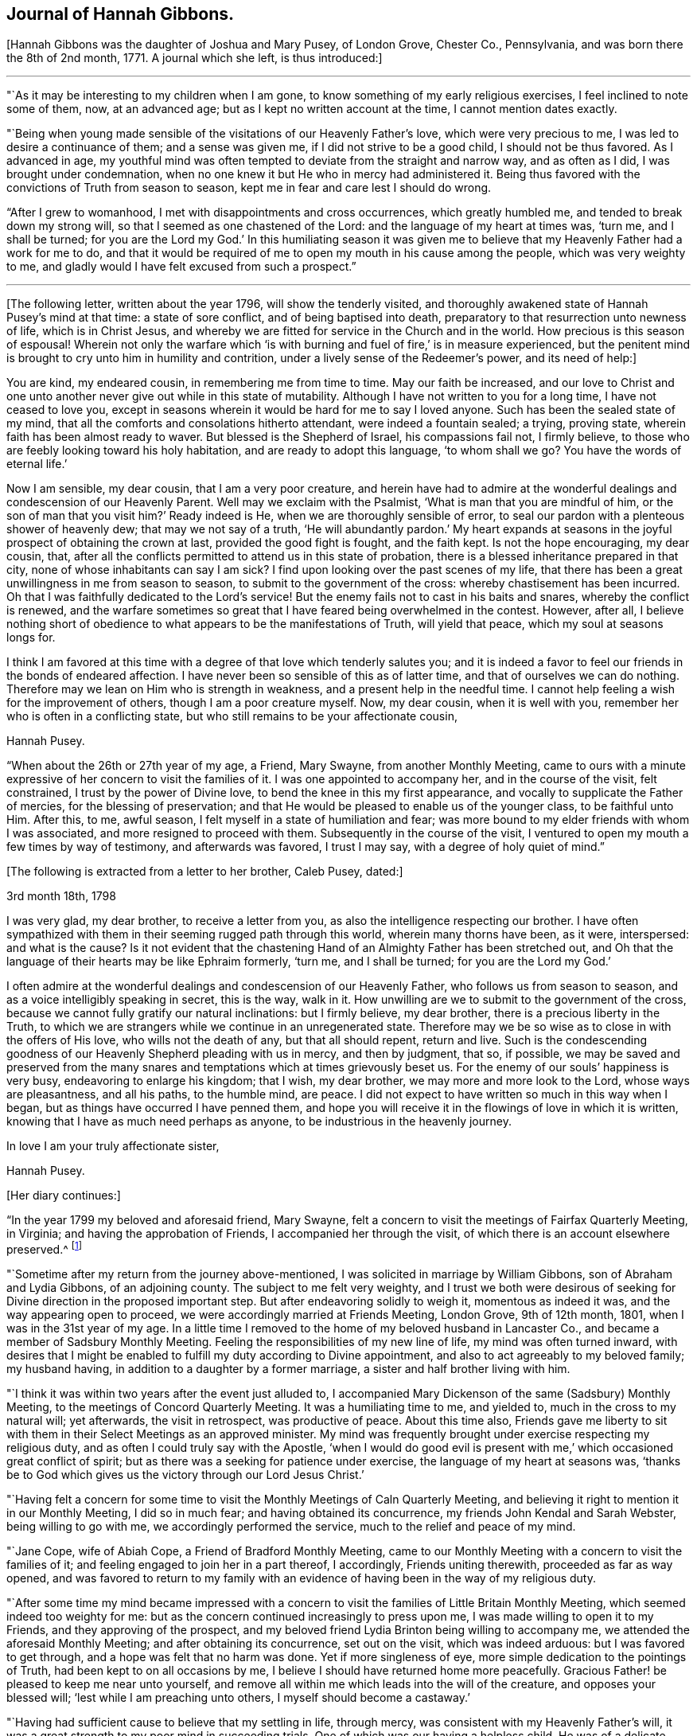 == Journal of Hannah Gibbons.

+++[+++Hannah Gibbons was the daughter of Joshua and Mary Pusey, of London Grove, Chester Co.,
Pennsylvania, and was born there the 8th of 2nd month, 1771.
A journal which she left, is thus introduced:]

[.small-break]
'''

"`As it may be interesting to my children when I am gone,
to know something of my early religious exercises, I feel inclined to note some of them,
now, at an advanced age; but as I kept no written account at the time,
I cannot mention dates exactly.

"`Being when young made sensible of the visitations of our Heavenly Father`'s love,
which were very precious to me, I was led to desire a continuance of them;
and a sense was given me, if I did not strive to be a good child,
I should not be thus favored.
As I advanced in age,
my youthful mind was often tempted to deviate from the straight and narrow way,
and as often as I did, I was brought under condemnation,
when no one knew it but He who in mercy had administered it.
Being thus favored with the convictions of Truth from season to season,
kept me in fear and care lest I should do wrong.

"`After I grew to womanhood, I met with disappointments and cross occurrences,
which greatly humbled me, and tended to break down my strong will,
so that I seemed as one chastened of the Lord: and the language of my heart at times was,
'`turn me, and I shall be turned;
for you are the Lord my God.`' In this humiliating season it was given
me to believe that my Heavenly Father had a work for me to do,
and that it would be required of me to open my mouth in his cause among the people,
which was very weighty to me,
and gladly would I have felt excused from such a prospect.`"

[.small-break]
'''

+++[+++The following letter, written about the year 1796, will show the tenderly visited,
and thoroughly awakened state of Hannah Pusey`'s mind at that time:
a state of sore conflict, and of being baptised into death,
preparatory to that resurrection unto newness of life, which is in Christ Jesus,
and whereby we are fitted for service in the Church and in the world.
How precious is this season of espousal!
Wherein not only the warfare which '`is with burning
and fuel of fire,`' is in measure experienced,
but the penitent mind is brought to cry unto him in humility and contrition,
under a lively sense of the Redeemer`'s power, and its need of help:]

[.embedded-content-document.letter]
--

You are kind, my endeared cousin, in remembering me from time to time.
May our faith be increased,
and our love to Christ and one unto another never give out while in this state of mutability.
Although I have not written to you for a long time, I have not ceased to love you,
except in seasons wherein it would be hard for me to say I loved anyone.
Such has been the sealed state of my mind,
that all the comforts and consolations hitherto attendant, were indeed a fountain sealed;
a trying, proving state, wherein faith has been almost ready to waver.
But blessed is the Shepherd of Israel, his compassions fail not, I firmly believe,
to those who are feebly looking toward his holy habitation,
and are ready to adopt this language, '`to whom shall we go?
You have the words of eternal life.`'

Now I am sensible, my dear cousin, that I am a very poor creature,
and herein have had to admire at the wonderful dealings
and condescension of our Heavenly Parent.
Well may we exclaim with the Psalmist, '`What is man that you are mindful of him,
or the son of man that you visit him?`' Ready indeed is He,
when we are thoroughly sensible of error,
to seal our pardon with a plenteous shower of heavenly dew;
that may we not say of a truth,
'`He will abundantly pardon.`' My heart expands at seasons
in the joyful prospect of obtaining the crown at last,
provided the good fight is fought, and the faith kept.
Is not the hope encouraging, my dear cousin, that,
after all the conflicts permitted to attend us in this state of probation,
there is a blessed inheritance prepared in that city,
none of whose inhabitants can say I am sick?
I find upon looking over the past scenes of my life,
that there has been a great unwillingness in me from season to season,
to submit to the government of the cross: whereby chastisement has been incurred.
Oh that I was faithfully dedicated to the Lord`'s service!
But the enemy fails not to cast in his baits and snares, whereby the conflict is renewed,
and the warfare sometimes so great that I have feared being overwhelmed in the contest.
However, after all,
I believe nothing short of obedience to what appears to be the manifestations of Truth,
will yield that peace, which my soul at seasons longs for.

I think I am favored at this time with a degree of that love which tenderly salutes you;
and it is indeed a favor to feel our friends in the bonds of endeared affection.
I have never been so sensible of this as of latter time,
and that of ourselves we can do nothing.
Therefore may we lean on Him who is strength in weakness,
and a present help in the needful time.
I cannot help feeling a wish for the improvement of others,
though I am a poor creature myself.
Now, my dear cousin, when it is well with you,
remember her who is often in a conflicting state,
but who still remains to be your affectionate cousin,

[.signed-section-signature]
Hannah Pusey.

--

"`When about the 26th or 27th year of my age, a Friend, Mary Swayne,
from another Monthly Meeting,
came to ours with a minute expressive of her concern to visit the families of it.
I was one appointed to accompany her, and in the course of the visit, felt constrained,
I trust by the power of Divine love, to bend the knee in this my first appearance,
and vocally to supplicate the Father of mercies, for the blessing of preservation;
and that He would be pleased to enable us of the younger class, to be faithful unto Him.
After this, to me, awful season, I felt myself in a state of humiliation and fear;
was more bound to my elder friends with whom I was associated,
and more resigned to proceed with them.
Subsequently in the course of the visit,
I ventured to open my mouth a few times by way of testimony, and afterwards was favored,
I trust I may say, with a degree of holy quiet of mind.`"

[.offset]
+++[+++The following is extracted from a letter to her brother, Caleb Pusey, dated:]

[.embedded-content-document.letter]
--

[.signed-section-context-open]
3rd month 18th, 1798

I was very glad, my dear brother, to receive a letter from you,
as also the intelligence respecting our brother.
I have often sympathized with them in their seeming rugged path through this world,
wherein many thorns have been, as it were, interspersed: and what is the cause?
Is it not evident that the chastening Hand of an Almighty Father has been stretched out,
and Oh that the language of their hearts may be like Ephraim formerly, '`turn me,
and I shall be turned; for you are the Lord my God.`'

I often admire at the wonderful dealings and condescension of our Heavenly Father,
who follows us from season to season, and as a voice intelligibly speaking in secret,
this is the way, walk in it.
How unwilling are we to submit to the government of the cross,
because we cannot fully gratify our natural inclinations: but I firmly believe,
my dear brother, there is a precious liberty in the Truth,
to which we are strangers while we continue in an unregenerated state.
Therefore may we be so wise as to close in with the offers of His love,
who wills not the death of any, but that all should repent, return and live.
Such is the condescending goodness of our Heavenly Shepherd pleading with us in mercy,
and then by judgment, that so, if possible,
we may be saved and preserved from the many snares
and temptations which at times grievously beset us.
For the enemy of our souls`' happiness is very busy, endeavoring to enlarge his kingdom;
that I wish, my dear brother, we may more and more look to the Lord,
whose ways are pleasantness, and all his paths, to the humble mind, are peace.
I did not expect to have written so much in this way when I began,
but as things have occurred I have penned them,
and hope you will receive it in the flowings of love in which it is written,
knowing that I have as much need perhaps as anyone,
to be industrious in the heavenly journey.

[.signed-section-closing]
In love I am your truly affectionate sister,

[.signed-section-signature]
Hannah Pusey.

--

[.offset]
+++[+++Her diary continues:]

"`In the year 1799 my beloved and aforesaid friend, Mary Swayne,
felt a concern to visit the meetings of Fairfax Quarterly Meeting, in Virginia;
and having the approbation of Friends, I accompanied her through the visit,
of which there is an account elsewhere preserved.^
footnote:[This account states the visit occupied about seven weeks, during which,
many meetings were attended, and exercising seasons experienced; but in conclusion,
she says, "`I returned home with a gladdened heart, and could say, of a truth,
our Heavenly Father is not a hard Master.`"
The journey was made on horseback.]

"`Sometime after my return from the journey above-mentioned,
I was solicited in marriage by William Gibbons, son of Abraham and Lydia Gibbons,
of an adjoining county.
The subject to me felt very weighty,
and I trust we both were desirous of seeking for
Divine direction in the proposed important step.
But after endeavoring solidly to weigh it, momentous as indeed it was,
and the way appearing open to proceed, we were accordingly married at Friends Meeting,
London Grove, 9th of 12th month, 1801, when I was in the 31st year of my age.
In a little time I removed to the home of my beloved husband in Lancaster Co.,
and became a member of Sadsbury Monthly Meeting.
Feeling the responsibilities of my new line of life, my mind was often turned inward,
with desires that I might be enabled to fulfill my duty according to Divine appointment,
and also to act agreeably to my beloved family; my husband having,
in addition to a daughter by a former marriage,
a sister and half brother living with him.

"`I think it was within two years after the event just alluded to,
I accompanied Mary Dickenson of the same (Sadsbury) Monthly Meeting,
to the meetings of Concord Quarterly Meeting.
It was a humiliating time to me, and yielded to, much in the cross to my natural will;
yet afterwards, the visit in retrospect, was productive of peace.
About this time also,
Friends gave me liberty to sit with them in their Select Meetings as an approved minister.
My mind was frequently brought under exercise respecting my religious duty,
and as often I could truly say with the Apostle,
'`when I would do good evil is present with me,`'
which occasioned great conflict of spirit;
but as there was a seeking for patience under exercise,
the language of my heart at seasons was,
'`thanks be to God which gives us the victory through our Lord Jesus Christ.`'

"`Having felt a concern for some time to visit the
Monthly Meetings of Caln Quarterly Meeting,
and believing it right to mention it in our Monthly Meeting, I did so in much fear;
and having obtained its concurrence, my friends John Kendal and Sarah Webster,
being willing to go with me, we accordingly performed the service,
much to the relief and peace of my mind.

"`Jane Cope, wife of Abiah Cope, a Friend of Bradford Monthly Meeting,
came to our Monthly Meeting with a concern to visit the families of it;
and feeling engaged to join her in a part thereof, I accordingly,
Friends uniting therewith, proceeded as far as way opened,
and was favored to return to my family with an evidence
of having been in the way of my religious duty.

"`After some time my mind became impressed with a concern
to visit the families of Little Britain Monthly Meeting,
which seemed indeed too weighty for me:
but as the concern continued increasingly to press upon me,
I was made willing to open it to my Friends, and they approving of the prospect,
and my beloved friend Lydia Brinton being willing to accompany me,
we attended the aforesaid Monthly Meeting; and after obtaining its concurrence,
set out on the visit, which was indeed arduous: but I was favored to get through,
and a hope was felt that no harm was done.
Yet if more singleness of eye, more simple dedication to the pointings of Truth,
had been kept to on all occasions by me,
I believe I should have returned home more peacefully.
Gracious Father! be pleased to keep me near unto yourself,
and remove all within me which leads into the will of the creature,
and opposes your blessed will; '`lest while I am preaching unto others,
I myself should become a castaway.`'

"`Having had sufficient cause to believe that my settling in life, through mercy,
was consistent with my Heavenly Father`'s will,
it was a great strength to my poor mind in succeeding trials.
One of which was our having a helpless child.
He was of a delicate constitution, requiring much care by night as well as by day,
yet his life was lengthened to more than eighteen years: he could neither speak nor walk,
and was a striking instance that parents cannot
give to their children strength of limbs,
nor use of senses, but are altogether dependent on Him who made us.
The dear child was taken from us in the 2nd month, 1826, and my step-daughter,
Massey Carpenter, a widow, the 12th of the 10th month, following.
Also our son, Joshua Gibbons, died ten days after.
He was a promising youth in his 21st year.
Thus were our hopes in him cut off, no doubt in unerring wisdom.

"`I had been under exercise of mind for some time before,
in the prospect of attending Baltimore Yearly Meeting,
and was resigned to mention it in our Monthly Meeting about the beginning of 10th month,
and was liberated for the service.
Upon returning from the Monthly Meeting, I found our dear son very ill,
and he continued so about three weeks.
It was a time of much searching of heart with me, and close proving,
yet I did not feel released from the prospect,
but was enabled to commit my cause to Him who knew best what was best for me.
Our dear son, I trust, was favored to make a peaceful close.

"`The next day after his remains were laid in the grave,
I left home in company with my friends Samuel Gibbons, (a cousin), and Sarah Webster;
and although I parted with my dear husband under much trial,
my mind was sustained in quiet trust,
and that evening at a Friend`'s house where we lodged, in Little York,
the language sweetly revived, '`Great peace have they who keep your law,
and nothing shall offend them;`' which was reviving to my drooping spirit,
and I thought an evidence of Divine regard.
Next evening when we drew near to a Friend`'s house of the name of Matthews,
not far from Little Falls Meeting, which we had a prospect of attending next day,
my mind became unusually drawn in a different direction,
which caused me much searching of heart,
accompanied with a fear lest I had been mistaken
in my prospect of attending meeting there,
yet could not see but that it would be right for me to do so.
The impression remaining with increasing weight,
I ventured next morning to open my exercise to my female companion,
also to the female head of the family where we lodged;
the former being in the station of an elder, and the latter a minister.
I let them know that my mind as we came near the house,
had been drawn impressively south of the road,
and as I had endeavored to weigh the matter,
it seemed to me there might be someone sick, or in other affliction not far from there;
adding, it is a trial to me thus to expose myself,
but I could not feel easy without doing so, and if I am mistaken,
I have been encouraged by the remembrance I am among my friends.
Mary Matthews soon replied,
there is a Friend under affliction not far distant in that direction,
who has been confined to bed for several years, and is glad to see her friends.
This was indeed relieving to me,
yet another difficulty arose from the prospect of
our time being limited to get to Baltimore that evening,
after attending Little Falls Meeting; but our kind friends where we lodged and dined,
so made way for us, that we got to see the afflicted Friend without much loss of time;
and a truly comforting visit it was to me, and I believe it was so to the visited.
Indeed I thought our joy was full in being made sensible
of the overshadowing of Divine regard,
so that we parted in much tenderness, and I believe I may say with thankful hearts.
Thus our Heavenly Father is pleased at seasons not only
to make known the knowledge of His will to his little ones,
but also to give strength to perform it:
and not withstanding the wheel of our carriage broke on the way,
we attended Little Falls Meeting, as first proposed, to our satisfaction,
and got safely to Baltimore before it was late that evening.
Thus way was made, where for a time I could see no way,
confirming the assurance that '`without faith it is impossible to please God.`'

"`After attending the Yearly Meeting I was favored to return to my lonely family,
under a sense of Divine goodness.
It may be worthy of note that Little Falls Meeting was one I felt easy to omit
attending when on a visit to the meetings in those parts sometime before,
in which my dear husband and Sarah Webster were my companions.`"

[.offset]
+++[+++The foregoing account of the period prior to the year 1827,
was penned from memory when in the 85th year of her age.
After that time, she says:]

"`I began to keep some written account of my mental exercises,
which has been continued at times ever since; to which,`" she adds,
"`the former may be considered as an introduction.`"

"`6th month 17th, 1827.
In the morning, before meeting,
my mind was drawn into stillness and waiting before the Lord.
I thought I felt Him to be near for my comfort,
and something like this language seemed spoken:
I look upon you with an eye of compassion and forgiveness;
at which my often tried mind was made to rejoice,
and desires were renewedly raised that I might never distrust the Lord`'s mercy.

"`23rd. Had the company of our dearly beloved friend Stephen Grellet;
the weight of whose spirit and instructive conversation were comfortable and encouraging;
also his gospel labors at our meeting, and in our family,
were to me as a brook by the way.
The language now arises, '`Bless the Lord, O my soul, and forget not all his benefits.`'

"`8th month 5th. After having passed some days of close conflict and besetment of mind,
wherein I remembered the temptations our Holy Redeemer passed through,
a little ability was given to supplicate for the blessing of preservation,
whereby my mind is again restored to a comfortable degree of quiet;
and the following portion of the Scriptures of Truth frequently and encouragingly arises,
'`the name of the Lord is a strong tower; the righteous runs into it, and are safe.`'

"`9th month 13th. In the morning, being exercised in spirit, I was drawn into retirement;
and after some time, a comfortable feeling was experienced,
wherein I remembered how it was with Jacob, when on his way to Padan-Aram,
where he thus expressed himself:-- '`surely this is none other than the house of God,
and this is the gate of Heaven;`' and a renewed covenant was entered into,
that if He who was with the Patriarch, would be with me in the way I should go,
that He should be my God and I would serve Him.

"`10th month 16th. My dear husband left home this
morning in order to attend the Meeting for Sufferings.
I feel somewhat alone, though my mind is preserved in a good degree of quiet,
which I esteem a favor.
The breathing of it is for wisdom and an understanding heart,
how to go in and out before the Lord acceptably; that I may indeed know His blessed will,
and have strength to perform it in this day of deep probation and trial.

"`1st month 3rd, 1828.
Although the enemy has been permitted sorely to beset and afflict me,
yet blessed be the name of Israel`'s God, He remains to be a rock of defence,
to those who keep near to Him, helping them again and again,
raising their heads above the billows which seem almost ready to overwhelm.
Gracious Father, keep me near unto yourself,
and preserve me from distrust in your goodness and mercy.
Though a poor unworthy worm of the dust,
you have once more condescended to show compassion, and to say, '`Peace,
be still;`' confirming in the faith that Your name remains to be a strong tower.`"

[.small-break]
'''

+++[+++About this time Hannah Gibbons thus pours out her soul in fervent prayer
for her family--those whom God had given her--that He would bless and
water their souls with the spiritual increase that is of and through Him.
What a rich blessing often attends these exercises!
And how are such religiously concerned parents, with their secret breathings,
or their more open petitions to the God and Father of us all, missed,
when called from their respective places here on earth:]

[.small-break]
'''

"`Be pleased,`" she says, "`O Lord, to bless my dear husband and our tender offspring;
gather the minds of the dear children unto yourself, that so they may come,
more and more, to know You to be their help in every time of need.
Preserve our dear son, I pray You, from all the wiles of an unwearied enemy.
Be pleased, Oh!
Father, to visit his mind again and again,
until he is made willing to become as the passive clay in your Holy Hand:
that so he may be a vessel formed for your use and service,
growing from the stature of a babe, to the fulness of a man in You.
Preserve our dear daughters.
O Father! Clothe them, I beseech You, with a meek and quiet spirit.
Bring them unto Your banqueting house,
where Your banner over them shall be love.
Be pleased to keep them through the slippery paths of youth,
that so they may be of the number of those who honor
You with the dedication of their whole hearts.

"`10th month 6th, 1830.
Having returned from our Monthly Meeting, I feel the covering of peace to attend my mind,
which I esteem a great favor;
an evidence mercifully vouchsafed that an eye has been kept to the pointings of Truth.
It is a time wherein there are many causes for exercise,
and the day calls for diligence in the employment of our several gifts.
Gracious Father, enable us to keep our eye single unto You in faithfulness.

"`11th month 21st. Having passed through a low season,
wherein discouragements poured into my drooping mind as a flood,
and faith seemed almost ready to fail,
these consoling impressions arose in our meeting this morning,
which I humbly trust were of a Divine nature; Let none of those things hinder you:
He that has been with you is still with you, and as you cast your care upon Him,
and are attentive and faithful to all his requiring,
He will be with you even unto the end.
At which my spirit was brought into contrition before the Most High,
who I believe in mercy condescended to my low condition,
and desires were renewedly raised that I might be helped to be watchful and vigilant.

"`5th month 28th, 1831.
Under some indisposition of body,
I was brought into a state of exercise and waiting before the Most High,
being renewedly made sensible of the necessity we
have of laboring to keep on the whole armor of light,
that so we may be enabled to stand against the wiles of an unwearied adversary.

"`7th month 3rd. Feeling my mind exercised,
desires were raised that I might be wholly dedicated to the Lord;
that I might be directed, sustained,
and preserved by the word of His power--the sincere milk of the word;
and that light might be mercifully afforded to shine
upon the path allotted me from time to time,
even unto the end; not looking for great things,
but simply moving forward in the littleness, having faith in Him,
who hitherto has been the helper and preserver of His people.

"`10th month 25th. I have remembered the saying of the Apostle,
'`But we had the sentence of death in ourselves, that we should not trust in ourselves,
but in God who raises the dead.`' Feeling something, as I believe,
of His reviving power this morning, my mind is clothed with thankfulness,
that such a poor worm of the dust should be remembered by our Holy Helper,
and raised as it were out of a horrible pit, and my feet, I trust, in some degree,
set upon a rock, even the rock of His power;
and Oh that I may continue to trust in that Power which alone can save us,
and which in former days caused the earth to help the woman,
after whom the dragon cast floods out of his mouth, in order to overwhelm her.

"`2nd month 28th, 1832.
I have passed a trying winter on account of the indisposition
and decease of my dearly beloved husband,
which took place 1st month 16th;
yet the time has not been spent without seasons of sweet consolation,
which I trust have been afforded by the Author of all good.
May I continue to commemorate His mercies.
My dear children and myself, feel, deeply feel, our bereavement;
and my present prevailing desire is,
that He who has thus seen fit to deprive us of our outward stay,
may in His mercy condescend to be a Father to the fatherless, and a Husband to the widow,
enabling us to be resigned to His blessed will.

"`3rd month. Having passed through trials of various kinds,
and my own shortcomings and unfitness for any good
work being painfully felt for some time;
condescending goodness in unmerited mercy vouchsafed
in His own time to strengthen my faith,
and give me consolingly to believe, I was yet under his notice:
attended with a precious feeling, which continued for some days.
May I be sufficiently thankful for this, and every other mercy.

"`4th month 25th. Returned from our Yearly Meeting,
and also a visit to some of my relations.
I think we were favored with a good meeting.
I found my family well after an absence of nearly two weeks;
for which I trust I feel a degree of thankfulness.
My friends having thought right to appoint me one of a committee
to visit the Quarterly and subordinate meetings,
the desire of my heart is, if I should live to enter on the service,
that my eye may be kept single,
and my mind attentive to the guidance of the Shepherd of Israel.

"`5th month 28th. I returned home after an absence of nearly two weeks,
having attended the Quarterly Meetings of Caln, Concord, and Western,
with a few other meetings in the intermediate time (in company with a part of
the before mentioned committee) which affords a comfortable retrospect.

"`6th month 25th. Feeling humbled this morning in our meeting,
a little ability was given to supplicate vocally,
that we might be more effectually purged from the dross, and tin, and reprobate silver,
and helped on in the way which is well pleasing in the Divine sight;
and that the dear youth might be enabled to enter into covenant with the Lord our Maker,
even a perpetual covenant, never to be broken:
serving Him faithfully in their day and generation.
My mind afterward was favored with a degree of sweet peace;
for which I desire to be thankful to the Author of all our blessings.

"`7th month 21st. A day of close trial,
lest I had left undone that which ought to have been done.
My mind was brought very low,
with scarcely ability to look to the habitation of the Holy One.

"`22nd. He, who at seasons, is pleased to revive the heart of the humble,
condescended in mercy to strengthen as with a little of His saving help,
and a little ability was afforded, to labor in the gift,
after which my mind was more comfortable.
Blessed be the name of the Lord: he casts down and raises up: may I ever keep near him;
and, though he slay me, yet may I trust in Him.

"`10th month 7th. Before I arose in the morning, being exercised,
the following impressions were made on my mind: Though the enemy may roar against you,
he shall not be permitted to overwhelm you.
A consoling evidence, which left my mind favored with a peaceful quiet through the day;
for which I desire to be thankful to the Author of all our blessings.

"`16th. Soon after waking,
and in the prospect before me of attending Baltimore Yearly Meeting,
the following comfortable impressions were felt:
'`No evil shall befall you.`' A comfortable quiet day succeeded.
Early the following morning, the 17th, the impressions were:
Your word is as precious ointment; and I had another comfortable day.
May I ever walk worthy of so great favors.

"`11th month 5th. Returned from Baltimore Yearly Meeting,
attending some meetings on the way.
The aspirations of my heart were raised in grateful
acknowledgment to the Author of all our sure mercies,
in permitting myself and dear companions to return in safety to our families;
it being a time when the cholera prevailed in Baltimore and other places.

"`6th. Attended our Monthly Meeting.
The committee of our Yearly Meeting, with whom I am classed, also attended,
and I proceeded with them to most of the Monthly Meetings
within the compass of Caln and Western Quarters.
We also attended a few meetings for worship, and having, as I apprehended,
endeavored in simplicity, through the course of the above visit,
to keep my ear open to the directions of the blessed Truth,
and carefully to attend to the right time of coming home,
I was favored with a degree of sweet peace,
for which I desire to be thankful to Him who has all blessings in his hand.

"`26th. Having for a few days past been brought under exercise, trial, and besetment,
mental breathing was felt this morning to the God and Father of my life,
after which the consoling language was afforded:
I leave the things that are behind in the hands of a merciful Creator, and press forward;
and as you carefully eye your Guide, He will be with you, even unto the end;
and give you an admittance into his heavenly mansion.
At which my soul was satisfied, and this language arose;
Blessed be '`the God of Jeshurum who rides upon the heaven,
and in his excellency on the sky.`' May my soul bless your Holy Name.

"`29th. My poor weak mind gave way to doubting again, but before I arose this morning,
condescending goodness appeared in a consoling manner: but feeling my unworthiness,
and fearing lest it was a delusion of the evil one, these consoling words revived:
'`I am He, and there is no other.
I am the first and the last.`' Your sins have been
washed away in the atoning blood of the Lamb.
At which my soul rejoiced,
and supplications have since ascended to the unfailing Shepherd of Israel,
that I may not be permitted to doubt again,
but continue to walk worthy of His compassionate regard.

"`12th month 10th. My dear son being about to leave us for some time,
to go to Burlington Boarding School, my mind became closely tried on various accounts;
my own unworthiness and doubts of acceptance with
the Most High and Holy One being the greatest.
Upon retiring in order to feel after the knowledge of His blessed will,
it seemed as in an instant, and as if it were spoken, Can you not believe?
If you will not believe the evidence already afforded, you will not believe anything.
At which my poor tossed mind became more calm and prostrate before the Lord,
and supplications ascended,
to be enabled to lay fast hold of the little grain of faith then afforded;
after which a comfortable change was wrought in my feelings,
which no human contrivance could have effected.
Gracious Father! may I keep near unto You in all my future steppings.

"`1st month 23rd, 1833.
After an absence of more than two weeks,
having been in company with most of the committee of the Yearly Meeting, I returned home,
and found my small, lonely family well; which was cause of thankfulness.
The committee visited nearly all the Preparative Meetings
belonging to Concord and Caln Quarterly Meetings,
our own being the last.
I have been sensible in the course of it, of some misses and shortcomings,
for lack of closer watchfulness, but cannot charge myself with wilful disobedience;
and my gracious Master has not chastened me severely, blessed be His holy name,
but has permitted me to enjoy peaceful poverty, mostly, since my return.
May I be more watchful,
and labor to keep increasingly near unto Him who
is worthy of the dedication of my whole heart.

"`4th month 23rd. Yesterday I returned from our Yearly Meeting, which was large.
An evidence was mercifully afforded that we are not a forsaken people;
being favored from time to time with the overshadowing of divine good.
Having endeavored to attend to the pointings of Truth,
I have been favored to return with a comfortable degree of peace;
all of which I desire to commemorate with gratitude:
as also that of my family being preserved in health during my absence.

"`11th month 13th. I left home and attended the Select Preparative
and Select Quarterly Meetings to a good degree of satisfaction.
But was prevented from being at the General Meeting for Business,
by being suddenly much indisposed;
and a renewal of close scrutiny was felt respecting my inward state,
which continued until after my return last evening;
when in looking over my steppings for some years back, fears were renewedly felt,
lest some of my service, professedly religious, had been too much in the mixture,
for lack of keeping sufficiently near to Divine counsel: when,
under a humbling sense thereof, it seemed spoken impressively to my inward understanding,
My mercy is greater than your steppings aside:
at which my poor mind was again bowed in gratitude,
and a precious sense of quiet and peace has been
experienced through the course of this day;
for which unmerited favor I desire to be reverently thankful.

"`12th month 18th. Returned home after an absence of several days,
having been in company with a committee of our Monthly Meeting,
who were appointed to visit those who are remiss
in the attendance of our religious meetings.
The service, as it was proceeded in, was attended with a good degree of satisfaction,
my mind being renewedly impressed with a sense that it is
only as we endeavor to keep near to Divine guidance,
that such visits can be rightly performed.

"`In First month, 1834, the visit above alluded to was finished;
and the committee feel an encouraging hope that some usefulness may result therefrom.

"`8th month 1834.
Having attended our Quarterly Meeting,
and being sensible that many weaknesses remain among us,
a little ability was afforded to labor on account thereof, for which I feel peace;
and a desire arises that I may be increasingly concerned to keep on the watch-tower.

"`8th month 24th. Feeling this morning a degree of solemnity to cover my mind,
in which I am renewedly made sensible, that,
if I have attained to any degree of standing in the blessed Truth,
it has not been through any merit of my own,
but by the grace of God through Jesus Christ our Lord,
by the washing of regeneration and renewing of the Holy Spirit:
an increase of which I humbly crave.

"`2nd month 1835.
I attended our Quarterly Meeting under a sense that it is a low time,
and more humility and fervent religious zeal appear to me to be much lacking among us.

"`4th month 12th. Visited two persons under affliction.
I was led into sympathy with them, particularly the young man, who is a member with us,
of orderly conduct, and somewhat useful in Society; yet now on a sick-bed,
he seems sensible that he has slighted many offered mercies, and feels as one cast off;
but was favored to supplicate the most holy One for forgiveness.
It felt to me a humbling time; and the language of encouragement flowed toward him,
in an unshaken belief that He who has thus afflicted,
and for a small moment forsaken him,
will in His own time return with everlasting kindness,
give him the oil of joy for mourning,
and the garment of praise for the spirit of heaviness.
I returned home under a thankful sense of having obtained a little bread in my own house,
and ability was mercifully afforded to lie down as beside the still waters.

"`4th month 25th. Returned from our Yearly Meeting which was large.
By the reports from the different Quarterly Meetings,
it is evident deficiencies still remain among us;
but ability was mercifully afforded to many exercised sisters,
to labor for their removal,
and I thought the condescending goodness of Israel`'s Shepherd
was mercifully near in most or all of the sittings;
which is cause of humble thankfulness.

"`8th month 5th. Returned home after attending our Monthly Meeting at Sadsbury yesterday.
I went under considerable discouragement, partly on account of indisposition.
It is a time when there are many causes for exercise;
and the necessity of laboring to keep near to the guidance of the Holy Spirit,
was renewedly felt in an impressive manner.
And although no way opened for relief of mind, through the medium of vocal expression,
yet blessed be the name of Israel`'s Shepherd,
I have been permitted to return in the feeling of comfortable quiet.
Oh! may I never take up a rest short of the true rest; which I sometimes fear.

"`9th. Attended our Quarterly Meeting,
which was to me more lively than some preceding ones.
On returning, went a little out of my way to see an aged woman Friend,
who gets but little to meeting.
I have long thought that it was the duty of those who are able to move about,
to visit those who are confined at home,
and much deprived of the opportunity of getting to religious meetings.

"`10th month 3rd. I met the committee at Westtown,
and attended the morning and afternoon meetings: also our Monthly Meeting on my return;
and visited a Friend, who through age and loss of sight,
has been confined at home for some years.
Although sensible of some omissions in the course of this little journey,
yet believe I may say of a truth, it was more through a fear of being too forward,
or of not having received sufficient commission, than wilful disobedience;
and through the mercy of our compassionate Redeemer,
I was favored to return with a comfortable degree of peaceful quiet,
surpassing my desert.

"`11th month 9th. Being indisposed for several days past,
and at the same time exercised before the Most High,
in desire to know His blessed will respecting some
impressions which had been made on my mind,
and whether the performance of the duty was required,
after a time of conflict and besetment, I trust a good degree of resignation was felt,
and comfortable quiet experienced,
in which I remembered that it was said unto David the Psalmist,
when he was about to build a house unto the Lord:--'`you did well
that it was in your heart:`' upon which my exercise became relieved,
at least for the present.
But having renewedly seen, I think, that my standing is as on a sea of glass,
desires have been raised that I may be enabled to keep near to holy help,
that neither self, my great enemy, nor any other foe,
may be permitted to retard my progress heavenward.
Lord help me onward, I beseech You!`"

No date.
"`Being again exercised respecting the foregoing subject,
which was to visit a man in Lancaster prison,
I was greatly beset with various discouragements, such as my own unfitness;
having no acquaintance with the prisoner;
and such a visit from a female being altogether new in Lancaster, as far as I knew.
Yet the exercise pressing heavily upon me, I ventured to open it to a few Friends,
who did not discourage me;
and the necessary care being taken to open the way for the visit,
it was performed on the 21st of the Eleventh month,
accompanied by my dear friends William Kirkwood and Lydia Brinton.
It was a season not soon to be forgotten.
The fear of man being taken from me,
I was enabled to feel deeply for the poor transgressor,
and to relieve my mind of the burden;
for which I trust I feel a degree of humble thankfulness to Him
who is still pleased to manifest Himself to be strength in weakness;
and blessed be his Holy Name.
He continues, I believe beyond all doubt, to be the friend of sinners.

"`6th month, 1836.
It has been a very low season with me for some time past, and a close searching of heart,
attended with the query, Why is it so?
Has the world, and the things of the world, again too much taken hold of my mind;
and with David the Psalmist shall I exclaim,
'`Are His mercies clean gone forever?`' But this morning my heart is raised
in desire that I may be made acceptable in the Divine sight.
'`Let not your hand spare, nor your eye pity,
until you have made of me what you would have me to be.`' Eradicate every secret fault,
that so I may be prepared, through the efficacy of Your power and mercy,
when the solemn closing moments come, to receive the clean linen, pure and white,
the righteousness of saints.

"`9th month 13th. In looking over the leaves of my life, now in the 66th year of my age,
I am sensible that the enemy of my soul`'s peace, and of all righteousness,
has often closely beset me, as on every side, with temptations, doubts, and fears,
and plausible accusations,
which have been as the blast of the terrible one beating against the wall.
Yet blessed be the name of the Lord,
He remains to be a strong tower to those who seek Him for refuge in the day of trouble.
I was comforted today in meeting with the revival of the following passage of Holy Writ,
'`Behold I have graven you on the palms of my hands;
your walls are continually before me:`' since which I have been
preserved in a good degree of peaceful quiet,--a great favor.

"`10th month 10th, 1836.
Though sensible of many departures from the right way,
for lack of keeping near to unmixed good at times,
and at others from a fear of putting my hand to the work unbidden,
more than from wilful disobedience, prayers have ascended to the Father of mercies,
that He may be pleased to pass by all my omissions and commissions,
and that which has been too much in the mixture,
and enable me to walk more consistent with the gospel of His dear Son,
Jesus Christ our Lord,--being fully sensible that
any efforts to promote his righteous cause,
unaided by Him, will be fruitless and unavailing.

"`11th. After penning the foregoing yesterday,
my mind was preserved in a good degree of quiet, and this morning it was given me to see,
I trust by the unfailing Shepherd of Israel,
that such seasons of sifting and proving were needful for me,
and that my past departures would not be treasured up against me;
that if I carefully eyed the light of our blessed Leader,
He would not allow my feet to slide, but would preserve me even unto the end,
and finally give me an admittance into His heavenly kingdom,
where the morning stars sing together, and all the sons of God shout for joy.
I write with the feeling of solemnity.
May my soul bless Your holy name, O Lord,
and may I never be permitted to cast away my confidence in You,
O unfailing Helper of all those who put their trust in You.

"`11th month 17th and 18th. I attended our Quarterly Meeting,
where we had the company of several Friends from a neighboring Quarter,
which to me was very satisfactory.
'`As iron sharpens iron,
so does the countenance of a man his friend.`' On the evening of the 18th,
I visited a family which had recently been deprived of its female head by death.
She was a beloved Friend, and the language of my mind was on the occasion,
Though she be dead, she yet speaks.
Follow her as she followed Christ.
I was well satisfied in mingling a little in feeling with the bereaved relatives.

"`19th. Myself and two children attended a meeting at Downingtown
appointed by my dear cousin Sarah Emlen and companions.
She was favored in testimony and in supplication,
and I thought the meeting closed under a sense of renewed favor.
Having endeavored to keep my ear open to the discipline of the cross from day to day,
I was favored to return with peaceful feelings.

"`After having experienced much conflict of mind in the
prospect of visiting the families of our Monthly Meeting,
and the time appearing to have come to open it to my friends,
I accordingly yielded thereto in our Monthly Meeting held 3rd of 1st month, 1837.
Obtaining the approbation of the meeting,
and some Friends being appointed to accompany me, namely: Truman Cooper, Mary Evans,
and Lydia Coale, Friends to whom I feel nearly united,
three of us set out on the visit on the First-day following,
being the 8th of First month, and visited the families of Sadsbury Preparative Meeting.
They were about forty-six in number, including some which have individual members in them.
Being somewhat indisposed I returned home peacefully on the evening of the 18th,
and remained there until the 30th,
when we resumed the service of visiting the families and members of Lampeter,
including those which remain at Columbia--in all, ten families, with some individuals;
and may say of a truth that I often felt encompassed with weakness and fear,
feeling that of myself I could do nothing;
but having endeavored to keep my eye single to our Holy Leader, I can say,
now the service is closed, that He who I believe put forth, was pleased to go before,
and has condescended to give me a precious reward;
for which I desire to bless his Holy Name,
being sensible that I am but an unprofitable servant.

"`2nd month 17th. Attended our Quarterly Meeting, which was a time of exercise.
The eight queries were answered preparatory to sending
a report to our ensuing Yearly Meeting.
I often feel in these meetings that the weight rests comparatively on a few;
and the language sometimes arises, '`Pray therefore to the Lord of the harvest,
that he would send forth more laborers into his harvest.`'

"`4th month 5th. This morning is the time the Westtown school committee meet,
and I would have gladly met with them if it had been convenient.
But my place seemed to be at home;
though a place where I am feeling lonely on account
of the absence of my dear daughter A.,
who having accomplished her marriage with Samuel Rhoads, Jr., the 15th of last month,
left the home of her childhood on the 3rd instant,
to settle with her husband at Blockley, near Philadelphia.
It has been a close bereavement to me,
feeling like to breaking a link of the chain which bound
myself and dear children together in near affection;
yet have been comforted in the hope that she is in her right place, and that,
as they are concerned to keep near to the blessed Truth,
they will be true helpmates to each other, and be made useful in their day;
which is my earnest desire for them.

"`4th month I attended our Yearly Meeting.
It was large, and a few Friends from other Yearly Meetings on this continent,
were in attendance.
I thought it was a time of renewed favor, and cause of thankfulness, notwithstanding,
by the reports from the different quarters, deficiencies still remain among us,
yet a lively travail and exercise was experienced for the removal.
I went to see my son-in-law and daughter, in their new home at Haddington,
for the first time.
It was a satisfactory visit, and I returned home on the 22nd of the month,
and found my dear children and family well;
for which I desire to be thankful to the Author of all our blessings.`"

No date.
"`For some time past my mind has been tossed with doubts and fears,
lest my ways were not in accordance with the Divine Will;
and in our meeting last Fourth-day, 19th of Seventh month,
my mind was clothed with desires for myself and the little company assembled,
that we might in every season of conflict and trial,
be kept so near to the blessed Master, that He may be pleased to sanctify them unto us,
and our lives be made more consistent with the gospel of His dear Son,
Christ Jesus our Lord.
My feelings were brought into tenderness,
and the expression of the exercise seemed required in vocal supplication;
after which I was favored with a comfortable calm; which has been continued mostly since,
under a humble trust, that He who has been with me,
still regards me with a compassionate eye.
May I be sufficiently thankful for this and every other favor.

"`8th month 7th. Having been exercised at times for the
spiritual welfare of those of our own neighborhood,
particularly such as are not members of our religious Society:
and after distributing some religious tracts where I felt drawn to do so,
and feeling my mind clothed with the spirit of supplication for them,
as well as for all the human family,
I was relieved on their account at least for the present.
Being renewedly clothed with desires on my own account that nothing might be left undone;
which ought to be done, while time and opportunity are afforded,
being led into a close scrutiny respecting my own state of acceptance
in the sight of Him who is judge of the whole earth,
and not finding that anything is charged against me, this language arose,
Cast your care on Him who cares for you, and as you carefully eye his requirings,
your way will be made prosperous; which cheered my drooping spirit,
and produced a comfortable quiet.
The language now arises, O Lord, my only Helper, be pleased to keep me near unto yourself.
Condescend, I pray you, to be my stay and my staff,
and rock of defence against all the wiles of an unwearied enemy,
and after every season of conflict and trial, enable me, if it be Your blessed will,
to sing your praise as on banks of heartfelt deliverance.

"`27th. This day in our meeting, I was favored, in an unusual degree, with Heavenly love,
and I was ready to conclude it was more generally experienced than usual, in silence.
Indeed, I thought I could adopt the language:
'`My joy no man takes from me.`' Gracious Father! my times are in your hands,
and it is of your mercy that I am not consumed.
Keep me, I pray you, in heights and in depths.
Allow neither things present nor things to come to separate
me from the love of You in Christ Jesus our Lord.

"`9th month 5th. Our Monthly Meeting day.
I left home under much exercise, in order to meet with the Westtown school committee.
Visited dear Lydia Ann Buffington at her request,
which was a comfortable opportunity to me, and proved to be a closing one,
as she deceased before I returned home.
We reached Westtown that evening,
and it was somewhat strengthening to my mind to meet with my dear friends there.
I attended the committee next morning.

"`2nd month 9th, 1838.
After earnest desires for right direction and preservation, with the appeal, O Father,
be pleased to help me onward in the way you would have me to go,
my thoughts were turned towards a poor man who is in Lancaster prison,
charged with the crime of murder, and under sentence of death therefor.
And the exercise increasing, I was made willing to yield to the prospect of visiting him.
My friends not discouraging me,
and the necessary preparation being made for such a visit,
accompanied by my dear friends William Kirkwood and Mary Evans, we visited the prisoner,
who appeared to be under strong conviction.
My heart was engaged in earnest desire that he might be
brought to a sense of the exceeding sinfulness of sin,
and by the cleansing powerful operations of Divine grace,
be restored to the favor of an offended but merciful Creator.
For this service I was favored with the reward of peace,
for which I desire to be thankful to Him who alone can give it.

"`4th month 5th. I went to Westtown and attended the committee there as usual.
There was much to exercise it, and the prevailing desire was,
that the concern may be wholly conducted under the guidance of the blessed Truth.
From there I went to Chester, to visit my sisters S. Eyre and L. Pusey.
It was a satisfactory time to me, and I parted with them in tender affection.
Having endeavored in simplicity to attend to some little intimations of apprehended duty,
the language of my heart was, '`Great peace have they who keep your law,
and nothing shall offend them.`' From Chester I went to Philadelphia,
and attended our Yearly Meeting.
It was a time of much exercise and close proving to many in our Society, who, I believe,
are wearing sackcloth underneath.
Yet through unmerited mercy, the meeting closed under a sense of Heavenly good;
and I returned to my family on Seventh-day, the 21st,
and found them in pretty good health,
which is cause of thankfulness to the Author of all our blessings.

"`5th month 17th, 1838.
I attended our Quarterly Meeting.
It was a time of close exercise, there being many causes for it.
The following week I went to the Western Quarterly Meeting,
which was more satisfactory to me.
After which, my son being with me, we visited some of our near relations,
I trust to mutual satisfaction.
Among others called to see my dear afflicted friend A. S.,
who has been suffering with a cancer for many years.
Her daughter and only child, A. C., is also in feeble health,
her spine being affected so that she can nurse her infant very little.
It was a satisfaction to me to be with them,
and witness their patient cheerful resignation under suffering;
feeling tender sympathy with them.

"`6th month 22nd. I am now in the sixty-eighth year of my age; and trials still await me.
Desires were raised this morn, that neither heights nor depths,
things present nor to come,
may be able to separate me from the love of God in Christ Jesus our Lord:
and O that I may be kept in the path of his holy commandment.

"`7th month 8th. Last Third-day our Monthly Meeting was held;
and soon after we assembled, I thought a comfortable solemnity prevailed:
under which our two valued friends +++_______+++ and +++_______+++ had something
to offer in a ministerial line,
and the first meeting closed in supplication.
It seemed to me a time of renewed favor.
The business of the meeting for discipline being gotten through satisfactorily,
I came home peaceful.

"`29th. For some time past it has been a season of trial and exercise, and as it were,
toiling all night and catching nothing.
The language of my heart often was, '`My leanness, my leanness,
woe unto me!`' fearing the light which had been graciously afforded
from season to season was becoming darkness in me.
But through unmerited mercy, my mind became this day in our meeting,
clothed with the spirit of supplication, that we might be made,
through the baptismal influence of the Holy Spirit and fire,
more conformable to the gospel of our Lord and Saviour, Jesus Christ;
and that the dear youth might be enamored with his love,
and given to see increasingly the beauty there is in holiness,
and the excellency of a possession in the unchangeable Truth.
I returned peacefully from meeting, for which unmerited favor,
I think I do feel thankful to Him who has all blessings at His disposal.
Oh! that He may be pleased from time to time, to cast down the accuser of the brethren,
him who was a liar from the beginning.

"`8th month 16th and 17th. Attended our Quarterly Meeting.
It was to me a dull low time, and I returned in poverty of spirit.
Gracious Father! be pleased to keep me patient,
steadily looking unto You with an eye of faith.
And oh that You may be pleased not to forsake me nor be far from me.

"`9th,
month 18th. Today there seems a probability that
I may be restored to my usual health again,
after a severe bilious attack, which was attended with acute suffering for nearly a week.
In the prospect of returning health,
my desire is to be engaged the few remaining days that may be allotted me,
so as to be prepared for the clean linen, pure and white,
which is the righteousness of saints.
It has renewedly appeared to me this morning,
that those who are engaged in the Lamb`'s warfare,
have many seasons of conflict and close proving to pass through:
in which I have remembered the woman spoken of in Revelations,
who was clothed with the sun, and the moon under her feet,
being followed by the great red dragon; and how marvellously she was helped,
by the earth opening and swallowing up the floods which
were cast out of his mouth in order to destroy her.
I renewedly believe that those who are endeavoring in sincerity
to be members of the true church in the present day,
will experience, from season to season,
that the power of the High and Holy One is over the
power of the subtle enemy in all his devices:
and that He who can alone bruise the serpent`'s head,
will in His own time put the armies of the aliens to flight,
and enable his suppliant seed to journey forward in the line of Divine appointment.

"`10th month 7th. This evening feeling my mind drawn
into silence and waiting before the Most High,
a precious covering was experienced,
insomuch that a query arose whether I was not shortly
to be released from the toils and troubles of life,
being permitted to feel an unusual degree of sweetness and solemnity for some time.
I was humbled under a sense of my own unworthiness,
and that these seasons of favor and refreshment are not at our command.
Gracious Father! be pleased, I pray You, to keep me in heights and in depths,
that I may not take my flight in the winter season, neither on the Sabbath day.

"`2nd month 1839.
I attended our Quarterly Meeting under considerable bodily infirmity,
yet was not quite easy to stay at home.
I was well satisfied with going,
though thought I was sensible of the need we have as a Society of more inwardness,
weightiness of spirit, and consistent walking with our high and holy profession.

"`3rd month 3rd. Our beloved friends William and Joseph Evans,
in the course of their religious visit to the meetings of our Quarterly Meeting,
attended ours.
Their company, and William`'s gospel labors were comforting,
and I doubt not encouraging to the little flock.
Indeed it seemed to me a '`brook by the way.`' They also attended our Monthly Meeting.

"`10th. Under considerable exercise of mind, with desires for a little spiritual bread,
if not altogether unworthy.
Forever blessed be the name of Israel`'s Shepherd,
He was pleased to pour forth the spirit of supplication, which was vocally offered,
that He would anoint our eyes with the eye-salve of His kingdom,
that so we may be enabled not only to see men as trees walking,
but that we might see in the clearness His blessed will concerning us,
and be furnished with strength to perform it.
Since which my mind has been preserved in a good degree of peaceful quiet,
much out of the way of the destroyer, at least for the present.
Gracious Father, be pleased to keep me near unto Yourself,
and permit me not to cast away my confidence in You.

"`5th month I attended our Quarterly Meeting,
which I thought was more lively than some preceding ones.
Our dear friends William Evans and David Cope were there,
and were both favored in testimony;
and the meeting for worship closed under a sense of renewed favor.
The meeting for discipline was also satisfactory,
and I returned home with feelings of peaceful quiet,
which I desire to commemorate with gratitude.

"`6th month 8th. After having passed several days of trial, proving, and close besetment,
this morning my mind became unexpectedly impressed with the remembrance
of many past seasons of proving and temptation which have been permitted;
and that it was nothing short of the goodness of the Most High,
that has raised me again and again out of them; and a sense seemed given me,
that I was still under his notice,
attended with a precious feeling of gratitude and thanksgiving.
In a few days after I was renewedly impressed with a belief,
that the light in me had not become darkness: which were favors indeed,
having sometimes feared that I was as the withered branch,
or as the salt that had lost its savor.

"`14th. Our dear friend Elizabeth Pitfield,
and her companions E. P. and C. A. in the course of their
visit to the meetings of Caln and Western Quarters,
attended ours: which with their visit to our house, was much to my satisfaction.
A little time of quiet took place in the evening,
and dear E. P. having something to communicate in the line of the ministry,
it proved a season of strengthening to my often tried mind,
and was cause of humble gratitude to the Author of all our blessings.
Oh that I may not be an ungrateful receiver!

"`7th month. My mind being renewedly impressed with a concern
which has attended it at times for several years,
and particularly about the time of harvest,
to appoint a meeting in our meetinghouse on a First-day
afternoon for the laboring class of people,
more especially for those who were employed by Friends;
and such others as did not often attend any place of worship,
and there being a number of the latter class, I apprehended,
collected about our neighboring village of Enterprise on First-day,
I seemed much drawn to them.
Feeling the subject weighty,
and believing the time had come for me to mention it to my Friends, I did so,
though much in the cross to my own will.
They left me at liberty, and the necessary care being taken,
the meeting was held on the 21st instant; and though it was small,
was satisfying and relieving to me,
believing I had endeavored to keep near to the pointings of the blessed Truth.

"`2nd month 4th. 1840.
In the fall of 1839, my mind became closely exercised at times,
on account of visiting a young man who was in Lancaster prison,
charged with the crime of murder, and was under sentence of death.
He is a German, and is said not to have been long in America,
and that he is in a very hardened state.
I had many conflicts, doubts, and fears on the occasion,
lest I might go forth without being sent; but after a time of trial,
I apprehended the language was sufficiently clear to my spiritual understanding,
'`Go and I will go with you.`' I therefore consulted
a few friends who did not discourage me,
and my dear friends William Kirkwood and Lydia Brinton being willing to accompany me,
we accordingly went early in the Twelfth month.
The sheriff having been previously made acquainted with our prospect,
was consenting thereto.
Very soon after being introduced into the prisoner`'s apartment,
a comfortable solemnity was felt to prevail,
and we were made thankful in believing that goodness and mercy was still offered,
in adorable condescension, to the poor erring creature, and after endeavoring faithfully,
to deliver what arose pressingly in my mind, I was favored to return home,
truly thankful that I had yielded to the prospect:
being permitted to experience a portion of that peace
which the world can neither give nor take away.`"

No date.
"`My dear daughter and son are now gone to our Monthly Meeting at Sadsbury;
my infirmity of body being such it did not seem best I should go:
the weather being also very cold.
My mind is often with Friends,
in desire that the business may be transacted according to the blessed Truth:
that the elder class may be strengthened, the middle aged animated,
and the precious youth encouraged to do what their hands find to do.

"`In the winter of 1840, perhaps in the Second month, our dear friend Jacob Green,
from Ireland, in the course of his religious visit in this land,
was at our meeting and at this house.
His sympathy and religious labors in our family were truly comforting and edifying.
His company and gospel labors at our meeting were also truly acceptable.
Oh! that these renewed favors may be treasured up, and not be let fall to the ground.

"`3rd month 1840.
I attended the committee at Westtown.
My feelings were renewedly interested in the concerns there,
and in being in company with the dear children.
May our Heavenly Father condescend more and more to bless that part of his heritage,
so that sons and daughters may be raised up from among them to His honor.

"`4th month 17th. I went to Philadelphia to attend our Yearly Meeting.
It was large; and although some of us went in fear,
lest a dividing spirit should be apparent,
yet there was cause for thankfulness to the Author of all good,
in that the meeting was so kept that Friends were favored
to transact the business of it in a good degree of harmony;
and I thought it was evident that the great I Am was near,
for the help and strength of His little ones.
May these still confide in Him.
It being the time for the Westtown school committee to be changed,
my name was left off at my request, feeling as I apprehended, released from the service.

"`11th month 4th. It having been a time of much strippedness and poverty with me,
the aspirations of my heart have often been to the Most High,
'`Cast me not off in the time of old age; forsake me not when my strength fails,
and be pleased to keep me steadily looking unto you the
Author and Finisher of the saints`' faith.`'

"`1st month 17th, 1841.`"
Our dear friend alludes under this date to an arrangement
for her and her dear children to leave their place of abode,
where she had resided more than thirty-nine years.
She dwells feelingly upon the prospect of being separated from dear friends,
to some of whom she was united in the bonds of gospel fellowship,
to go among those who were comparative strangers to her;
but expresses the desire to be where and what she ought to be;
and concludes with the appealing language: "`Oh! most Holy Father,
be pleased to preserve from the assaults of the enemy,
be pleased to bruise his head from time to time.
Permit neither heights, nor depths, I beseech you, things present nor things to come,
to separate us from the love of You in Christ Jesus our Lord.`"

"`2nd month 14th,`" she writes, "`Our dear friend H. W., Jr.,
with her companions R. R. and N. N. S.,
attended our meeting today in the course of their religious visit in these parts:
and H. was favored to hand forth counsel and encouragement
to both the aged and the beloved youth.
May we profit by it.
Last week I attended our Quarterly Meeting at Caln.
The causes for exercise were many and various,
yet the great and good Helper was pleased to afford a little
ability to labor for the healing of the breaches,
and the restoring of paths to walk in;
and I am favored to feel a portion of that quiet which is precious.

"`The Lord`'s mercies are declared to be new every morning; and one of these is,
His remembrance of those, the poor in spirit, whose petitions are often unto Him,
'`Give us day by day our daily bread;`' so that these are
enabled from time to time to set up Ebenezers to His name,
with the acknowledgment, '`Hitherto He has helped;`' and thus to put on fresh strength,
through the life and power of his Holy Spirit,
and to press towards the mark for the prize of our high calling of God in Christ Jesus.
These also know that salvation is not the work of a day, or any mushroom growth;
but to be wrought out through the obedience which is of faith,
and perseverance in the straight and narrow way, like the husbandman in the parable,
who '`waits for the precious fruits of the earth, and has long patience for it,
until he receive the early and latter rain.`'
O! for more faithful walkers in the good old way
of the footsteps of the flock of Christ`'s companions,
after the power of an endless life:
remembering the precepts--never more needed--'`Fight the good fight of faith.`'
'`Looking diligently lest any man fail of (or fall from) the grace of God.`'
'`In your patience you will possess your souls.`'

"`28th. After a time of close proving and doubts
respecting my state of acceptance in the Divine sight,
and future well-being,
a little I trust of the calming influence of Divine Good clothed my mind,
wherein an evidence was afforded, as at some other times,
that my past departures from the right way of the Lord were passed by,
and remembered no more.
Holy Father, be pleased to keep me in faith and patience, even unto the end.
Grant me, I pray you,
an admittance into the assembly of the just of all
generations when time to me shall be no more.

"`3rd month 6th. Our dear friend Christopher Healy
had an appointed meeting at three o`'clock today,
at our meetinghouse, for all classes of people.
It was a stormy afternoon, yet a considerable number attended.
I thought Christopher was favored to open the doctrines of our Society with clearness,
and I hope it was a profitable season to many.

"`8th. The time for leaving our present abode is drawing near,
causing much thoughtfulness and exercise.
A deep scrutiny on my own account has been felt, whereby I was almost overwhelmed.
But feeling desirous yesterday morning, yes craving,
to be favored with a little strength more than my own,
and retiring to my chamber with my mind turned inward to the Lord,
after a time of waiting,
a consoling season was afforded which has reminded me of
that when our blessed Lord rebuked the winds and the sea,
so that there was a great calm.
I have been mercifully sustained since in quiet trust.
Holy Father!
You who are strength in our weakness,
be pleased to guide and keep me even unto the end of my pilgrimage,
and not suffer the enemy of all righteousness to come in as a flood.
For You alone are able to cast him down.

"`4th month 10th. My dear daughter J. and myself
came to S. Rhoads`' in order to reside for a time.
It was a close trial to leave my former comfortable home, but I was sustained under it.

"`Not long after a concern revived with me, which, for several years,
at times had presented with some clearness; and now believing the time had come,
I opened to my friends the prospect of visiting the
meetings composing the Western Quarterly Meeting.`"

[.offset]
+++[+++This visit was performed with her friends Truman Cooper and Mary Evans for companions,
and under date of 6th month 8th, she writes:]

"`I attended our Monthly Meeting,
and returned the minute which was granted me last month,
with information that the service had been performed
to the relief and satisfaction of my own mind.
Afterward, with my dear son and daughter A.,
visited some of my friends and relations of Lampeter.
It was a close trial to leave them again,
having been bound to them by the ties of natural affection,
and to some of them I trust in the bonds of gospel fellowship.
Having parted with my kind brother-in-law Abraham Gibbons, this afternoon,
who has been here on a visit, I feel stripped and tried.
Oh Lord, be pleased to support me.
'`Cast me not off in the time of old age:
forsake me not when my strength fails,`' being now in the 71st year of my age.

"`10th month 13th. Left home in order to attend my son`'s marriage,
which was accomplished next day at Friends`' meeting at Fallowfield.
It was to me a dull, low time as to the life of religion.
From there I went to Sadsbury,
and attended to an appointment I was under from our Select Preparative Meeting.

"`17th. Attended Bart Meeting to my satisfaction, where my nephew R. G. met me,
and I went with him to his father`'s that evening.

"`My mind being exercised on account of our remaining so
long within the compass of Darby Meeting without certificates,
with the prevailing hope at times that if it was right,
way might open for our return to Lampeter,
and endeavoring to weigh the subject carefully while there, as well as at other seasons,
the prospect of returning seeming attended with increased difficulty,
I saw no better way at present,
than to request a certificate for myself and daughter J. to Darby Monthly Meeting.
This I did at our Monthly Meeting at Lampeter, the 2nd of Eleventh month.
It was a time of close exercise with me on several accounts,
having left my dear sister Susanna Eyre in poor health,
and feeling desirous to be released from other concerns that I might be more with her:
but to my great trial of mind, she was taken suddenly more ill,
and was removed by death in my absence.
My mind still feeling bound to a concern which had often exercised it,
I did not feel at liberty to leave Lampeter, until I had made an effort at least,
to see some in that neighborhood,
who had been long in the practice of taking strong drink to excess;
and in company with my brother, Abraham Gibbons, we went to the houses of two of them,
and also took an opportunity with a young man who keeps a public house,
and who I apprehend was in the practice of selling
spirituous liquor to the injury of his fellow men.
Although I did not get to see as many of the class alluded to as I desired,
they not being at home, yet having endeavored to do what I could,
I was favored to return peacefully,
and thankful that I had attended to the humiliating service as far as way opened,
and nothing appeared but that the visit was well received.

"`11th month 1841.
After leaving Lampeter,
I spent a few days with my dear sister Lydia Pusey in Philadelphia,
who was about to leave the habitation of our dear departed sister Susanna Eyre,
and return to Chester.
It felt to me a solemn time; and desires were raised for preservation and right direction.
Soon after my return to my present home,
I became afflicted with a severe pain in my head, and a discharge from one ear,
which the doctor said was erysipelas internally.
It was a closely proving time, being much stripped and tried with poverty of spirit:
yet a little gleam of hope was from time to time afforded, that I was not cut off;
and soon after I was able to get out again,
I felt an engagement of mind to visit a family who were under affliction.
But not being much acquainted with them, it was yielded to in the cross,
feeling indeed as a little child; but endeavoring to keep near to the exercise,
was favored to return with the reward of peace.`"

[.small-break]
'''

+++[+++The acknowledgment by Hannah Gibbons in the foregoing memorandum of '`poverty
of spirit,`' with but '`a little gleam of hope from time to time afforded;`'
and also a prospect of duty required of her '`being much in the cross,
feeling indeed as a little child,`' clearly represents
that her experience in the school of Christ,
and the good old way of life and salvation, was, in the power of the cross,
through many and sore baptisms, which tended to humble self,
and to bring into the little child`'s state;
whereby only the will of the Lord can be ascertained and done,
and the kingdom of heaven entered.
O! the preciousness of being brought low, and meekened by Him who alone can give life,
and of being under that holy chastening discipline, which,
through great tribulations and being washed in the blood of the Lamb,
makes sure at last the ever blessed promise--to be led unto living fountains of waters,
where God shall wipe away all tears from the eyes.]

[.small-break]
'''

"`1st month 30th, 1842.
This day at meeting a little ability was afforded to relieve my mind in testimony,
and I was strengthened also to supplicate vocally for continued mercies.
In the afternoon visited a sick child.
The day closed peacefully.

"`4th month. My head continued in a weak state through the winter;
so that I was not always able to get to meeting.
But this month I attended our Yearly Meeting, and being much deprived of my hearing,
was not able to enter so minutely into the concerns of it as I might otherwise have done.
But I felt a degree of resignation to my situation,
attended with desires that it might be a means of keeping
my inward ear more attentive to Divine instruction.
The meeting was, I thought, a season of renewed favor,
inasmuch as the Great Head of the church condescended to be with His little ones,
and qualify them for His work and service.
Yet many causes for exercise remain within our borders.

"`A prospect of religious service which had for years at
times impressed my mind to visit some meetings in New Jersey,
now reviving with increasing weight; and the Quarterly Meeting of Salem,
with the meetings constituting it, appearing with so much clearness,
I thought the time had come to open it to my Friends.
Accordingly I did so at our Monthly Meeting,
and my beloved friends Jane and Edward Garrett expressed a willingness to accompany me.

"`We left home 5th month 1st, under feelings, as respects myself, of great self-abasement.
But to the praise of the great Name be it spoken, when He puts forth He goes before.
Thus a little ability was afforded to relieve my mind from meeting to meeting,
as well as some precious opportunities in sick chambers
which we met with in the course of the visit.
The service closed peacefully, in time for us to attend our own Quarterly Meeting.
The favor of being enabled to perform that which
I apprehended to be the requiring of my Divine Master,
to the relief and satisfaction of my own mind,
I desire to ascribe unto Him to whom it belongs.

"`In the Sixth month I went to see my son and his wife at Coatesville,
the first time since they were married.
How I crave for them that they may seek first the
kingdom of Heaven and the righteousness thereof.
Oh Holy Father! be pleased not to forsake them,
but in your mercy give them to feel the unsatisfying nature of all sublunary things;
and that in You alone there is substantial joy.
Having a suitable opportunity,
I went from Coatesville to Londongrove on a visit to my near and dear relatives;
and was at the late dwelling of my worthy cousin Isaac Pusey,
who has recently been removed by death.
This was formerly the residence of my dear deceased Father, and the place of my nativity.
Oh the changes that have taken place in the course of my pilgrimage!

"`7th month 17th. For some time past great poverty and strippedness have been my portion.
My eyes are indeed ready to fail with looking upwards.
It has been a time of close scrutiny into the state of my own heart, with the query,
What am I loving most?
Gracious Father, be pleased to keep me in faith and patience,
and not permit me to take my flight in the winter season.

"`8th month 1st. I attended the Quarterly Meeting in Philadelphia.
It is a time in our Society,
wherein there is much cause for exercise to the living members.
I believe there is a spirit at work,
which would draw some away from the spirituality of that which they have once known,
and many seem caught with it.
Gracious Father, be pleased to keep your little ones near unto yourself,
and dependent on your counsel inwardly revealed.

"`8th month.
I attended the Quarterly Meeting at Concord to a good degree of satisfaction;
and on my way home stopped at my dear friend Jane Garrett`'s.
Next day she accompanied me to see two friends under affliction.
One was a widow, for whom I felt tender sympathy;
and I trust we were brought near to each other, though outwardly strangers.

"`9th month. I went with my children to visit some young friends, our neighbors,
in a social way.
There we unexpectedly met with a young man for whom I have felt much, he having been,
a few months since, bereaved of a beloved wife, and thus left with three small children:
he himself being ill at the time of her death.
His mind seems much drawn from worldly pursuits; and I trust as faith,
patience and obedience are kept to,
the present afflictive dispensation will be sanctified to him.
I had an opportunity of expressing what I felt for him,
which he appeared to receive well; and I felt the reward of peace.`"

[.small-break]
'''

+++[+++Hannah Gibbons seems often to have been called, in the authority of the anointing,
to visit the bereaved, the sick, and the imprisoned.
And we have no doubt that He whose mercies fail not,
but are over all the workmanship of His hands,
was pleased to bless with increase the labor of His handmaiden;
verifying in her experience the language,
"`Inasmuch as you have done (this) unto one of the least of these my brethren,
you have done it unto me;`" and also the promise: "`The liberal soul shall be made fat:
and he that waters shall be watered also himself.`"]

[.small-break]
'''

No date.
"`Being often brought under exercise,
lest the present place of my abode is not the right one for me,
and desiring best direction, the language of my mind at seasons is, Gracious Father,
be pleased to manifest in Your own time the knowledge of your blessed will,
and give strength to perform it.

"`10th month.
I visited my friends at Coatesville and Lampeter.
While we (my daughter J. accompanied me) were at the latter place,
I felt a renewal of exercise on account of a few individuals,
who long had been careless of their best interests and whom
I had endeavored to see when I was there before,
but was prevented by their absence from home.
The exercise so increased that it seemed best to endeavor again to see them,
and finding they were then at home,
a visit was made to two individuals in their separate dwellings,
which appeared to be acceptable to the visited, and very relieving to me;
which together with our safe return, after an absence of two weeks,
is cause of gratitude.

"`10th month, 31st. In company with my son-in-law Samuel Rhoads,
I attended the funeral of a neighbor, a descendant of Friends.
His death being sudden, the occasion of our meeting together felt solemn.
I ventured, though among strangers, to express the desire I felt for the bereaved family,
that the afflictive dispensation might be sanctified to them.
And though I was careful to keep near to divine intimation,
yet fear and a care now arises, lest I should at any time express,
professedly in the name of the Most High, that which He has not spoken.
Heavenly Father,
be pleased to preserve me from kindling a fire and warming myself by the sparks thereof,
lest I should have to lie down in sorrow;
being sensible my standing is as on a sea of glass.

"`11th month.
I attended, in company with my daughter J., the Quarterly Meeting at Caln,
of which I was long a member.
It was much to my satisfaction, being favored, I trust, with a renewal of that love,
which binds the household of faith together, and strengthens the humble traveller.
In the afternoon of Fifth-day I went to see an afflicted
friend (Israel Doan) who has recently lost his eyesight.
His mind seemed humbled under the affliction, and desirous of being resigned thereto.
I was glad I went, though the afternoon was very wet.
I do believe it among right things to remember the afflicted, discouraged ones,
and to visit them; it often proving comparable to iron sharpening iron.
I returned home on Seventh-day considerably indisposed.
Feeling better on First-day, set out again in order to attend Concord Quarterly Meeting.
Here I thought that an evidence was afforded that the Great and Good Master continues
to regard His children who desire to serve Him in nothingness of self.

"`12th month 25th. For some weeks past I have felt much poverty of spirit;
and went to meeting today under the same feeling.
But in the renewal of heavenly mercy,
my mind was clothed with supplication on my own behalf, and on behalf of those assembled,
which seemed as though it ought to be vocally expressed.
But the awfulness of approaching the High and Holy One,
attended with a fear lest I should express words unbidden, so prevailed,
that the meeting closed while I was under the exercise;
which left me in a tried state of mind, and closely proved.
Oh You who are touched with a feeling of our infirmities,
be pleased in Your goodness and mercy to compassionate my weakness,
and for the few remaining days of my life,
give me more faith and strength to obey your blessed voice,
and help me to be instant in season, that I may not become a castaway.

"`3rd month 2nd, 1843.
In company with my children,
I paid a visit to a family where the female head
and the children are members of our Society;
and feeling drawn in tender solicitude towards the dear youth,
there being a number of them present,
and endeavoring to keep my ear open to the discipline of the cross,
way was made for me to express what was on my mind, much to the relief of it;
and the retrospect affords solid peace.

"`7th. Since the last date I have several times visited
the sick and afflicted in this neighborhood,
to my satisfaction.
On one of these occasions, I met with a young man unexpectedly,
for whose preservation from the "`lo heres!,`" and "`lo theres!,`"
I had felt for some time solicitous;
and an opportunity offering for me to express my feelings to him,
in embracing it I felt the reward of peace.
Gracious Father, be pleased to keep me humble and watchful,
not seeking great things for myself.

"`At the time of our Quarterly Meeting in last month, I was indisposed,
and did not get there.
But my mind was drawn towards Friends in their collective capacity,
particularly the burden bearers,
in desire that they might carefully look to the great I Am;
and that He would condescend to direct their steps
in the important service for which they had met.

"`Brother S. Rhoads, having been a considerable time in declining health,
was suddenly deprived of the use of his right side and of his speech,
on the night of the 2nd of the present month.
Suffering appeared to be his portion at times, until the 4th,
when between 8 and 9 o`'clock in the morning, he quietly ceased to breathe,
leaving the consoling evidence that he had not followed cunningly devised fables,
but solid and substantial truths;
and giving good ground to believe that through the power of redeeming love,
his soul had been prepared to enter the mansions of eternal blessedness.
On the 6th his remains were interred in the burial ground at Darby,
after a season of solemn retirement at his late dwelling, in which some,
who had been long neglecting the all important work of the soul`'s salvation,
were affectionately and pressingly invited to accept
the offers of redeeming grace while time was afforded;
and the beloved youth were tenderly encouraged to increasing dedication.
Thomas Kite and Elizabeth Evans were in attendance.

"`17th. Under a sense of my own unworthiness this morning,
my mind is drawn in desire to the Father of mercies,
that He would be pleased not to forsake me;
hoping I can in sincerity adopt the language of the Psalmist,
'`As the hart pants after the water brook, so pants my soul after you,
O God!`' Be pleased, holy Father, in your own time to scatter my soul`'s enemies,
and put the armies of the aliens to flight!
For you alone are able to do it.

"`4th month.
I attended our Yearly Meeting.
Although there are yet many causes remaining for exercise,
it was a time of renewed favor, wherein ability was given to the rightly exercised,
to labor for the repairing of the waste places.
May the praise all be given to Him to whom it belong, in the abasement of self.

"`Soon after my return from Philadelphia, and after visiting a friend in affliction,
I went to Coatesville, and spent some time with my children;
they having lately gone to housekeeping.
It was pleasant to be with them in their own home; and the craving of my spirit is,
that they may be increasingly concerned to seek first the kingdom of heaven,
and the righteousness thereof.

"`From Coatesville I went to Concord, and attended the Fifth-month Quarterly Meeting.
After which I visited a sorrowful widow, R. T.,
who had recently been bereaved of a precious husband.
It seemed to me, if the present afflictive dispensation was patiently abode under,
it would be sanctified to her and her family:
giving them to see the uncertainty of all mutable enjoyments.

"`6th month.
I paid a visit to my relatives in Philadelphia;
and in the course of it attended Arch Street meeting.
It felt to be a low time: comparable to toiling all night and catching nothing.
Oh that the true burden-bearers may be sustained by the power of His might,
who alone is able to strengthen them to bear the burdens of the present day;
occasioned by a busy, active spirit having found its way into our Society,
which would draw away from the spirituality of our holy profession;
tending to divide in Jacob, and scatter in Israel.

"`4th. I attended our meeting at Darby,
wherein ability was given vocally to supplicate the High and Holy One for strength
to persevere in the way He may be pleased to cast up for me to walk in;
and through the redeeming power of His love, be enabled to say from season to season,
not my will but yours be done.
While I write, my mind is clothed with peaceful quiet;
a favor for which I desire to be grateful.
You, O Lord,
only know the conflicts and bitterness which I have experienced in days that are past,
and at seasons are yet permitted!
I ask not a release from baptism and exercise;
but that You would be pleased to keep me through them to the reduction of my own will,
and to your honor; being renewedly sensible,
that any efforts of our own to promote Your righteous cause, will be unavailing.`"

[.small-break]
'''

+++[+++The Apostle Paul says, "`I know nothing by myself.`"
We suppose this has been the experience of all the truly
humbled and contrite followers of the Lord Jesus,
from that day to this.
These know that all their well-springs,
all their ability for any good word and work is from Him alone,
without whom we can do nothing.
These have realized that the stripping chamber of deep spiritual exercise,
and the renewed baptism of the Holy Spirit,
is that which only qualifies for the daily work of the Lord; and which,
with fervent wrestling prayer,
opens the door of light and life unto Him who will ever remain the Alpha and Omega,
the wisdom and the anointing of all His self-denying and obedient followers.
Our beloved friend seems to have experienced this;
and hence how frequent and fervent are her appeals to the throne of grace and mercy,
for that help and strength which the Lord of life and glory
delights to grant to His faithful dependent children.]

[.small-break]
'''

"`6th month 18th. On our way to meeting this morning,
we were informed of the death of Thomas Rudolph,
a friend who had been at meeting the Fifth-day before, but left it indisposed.
On hearing the affecting intelligence,
my mind was dipped into tender sympathy with the bereaved widow and her fatherless children,
one of whom, a precious young woman, is deprived of the use of her lower limbs.
In being with them in the afternoon, in company with my dear friend Sarah Hilman,
who had acceptably attended our meeting that day, it felt to me a solemn time,
and desires were raised that the afflicted family might be enabled to say,
'`though he slay me, yet will I trust in him.`' The funeral was largely attended.
At the grave my mind was impressively arrested with the language: '`Be you also ready,
for at such an hour as you think not,
the Son of man comes.`' Fearing I should fall into condemnation if I withheld,
I therefore ventured in much self-abasedness, I trust,
to express what arose lively in my mind to that large gathering.
The day had been an exercising one,
and in the evening the language presented impressively, '`Return unto your rest,
O my soul,
for the Lord has dealt bountifully with you.`' '`Who redeems your life from destruction!
Who crowns you with lovingkindness and tender mercies.`'
O may I never forget to wait upon Him,
and be increasingly willing to obey Him.`"

[.small-break]
'''

+++[+++Hannah Gibbons, from her memoranda,
appears to have been one of those inward and watchful Christians, who, in her measure,
like the Psalmist, guarded against presumptuous sins,
that they should not have dominion over her.
Thus we see in multiplied instances, how careful she was in the exercise of her gift,
not to presume to offer strange fire on the Lord`'s altar:
but was engaged often to wait upon Him,
"`as the eye of the maiden is to the hand of her mistress`" to know His will,
and then in His strength, made perfect in weakness, to do it.
Neither did she deem any precept or injunction of Holy Scripture,
nor any supposed need be seen only with the outward eye,
a sufficient commission to engage in such a responsible calling.
But was concerned to wait often upon the Lord for the renewal of spiritual strength;
to tarry as at the city of Jerusalem--in thorough self-reduction, fear,
and subjection of spirit,
which bends the natural will to the cross of Christ--for
the alone qualifying power from on high:
and to experience the "`woe is unto me if I preach not the gospel,`" before
going forth to speak in the name of Him who is a God of knowledge,
and who looks on the heart.
Her journal is full of this kind of evidence,
and it is no doubt owing to her faithfulness in the day of small things,
and to letting obedience keep pace with knowledge,
to the law of the spirit of life in Christ Jesus,
that she was enabled to grow in spiritual stature through the progressive stages,
unto a pillar in the temple of her God, which should go no more out.]

[.small-break]
'''

"`8th month 27th, 1843.
In our meeting (Darby) my mind became exercised in fear
that some were slighting the day of merciful visitation,
and the call seemed renewed to proclaim among us,
that the '`foundation of God stands sure.`' I had also to
supplicate on behalf of those who were standing at a distance;
that they may through redeeming love and mercy, be brought near,
and finally be prepared to sing the song of praise to Him who is worthy forever.

"`In the latter end of the 8th month or early in the 9th,
I attended the funeral of M. T. After it, had an opportunity with her husband,
which was relieving to my mind.
In the afternoon I went to see Hannah Rudolph and family,
and was comforted in being with them,
and witnessing the resigned humble state of mind dear Mary, the afflicted daughter,
is in.
I said, surely it is the Lord`'s doing, and marvellous in my eyes.
May our Heavenly Father keep them, both mother and children, near unto himself.

"`9th month 12th. I attended the funeral of my dear aged friend, R. L.,
whose pious example speaks to us, her survivors, Follow me,
as I endeavored to follow Christ.
In the afternoon of the same day I attended the funeral of Elizabeth Jones,
a young woman in the prime of life, and only daughter of aged parents.
My mind was dipped into near sympathy with them; but who can say, What are you doing?
and I trust they do not mourn as those who have no hope.
It was a day of serious thoughtfulness to me,
and desires were raised that I might be increasingly concerned
to know my day`'s work going on with the day.

"`10th month.
After passing through close exercise in the prospect of attending Baltimore Yearly Meeting,
and some others on the way, it seemed best to mention it in our Monthly Meeting.
Having obtained the approbation of it, and my dear friends, Isaac and Jane Garrett,
being willing to accompany me, we accordingly set out on the 23rd,
and attended Little Britain and Nottingham meetings,
and reached Baltimore Sixth-day evening.
The Select Meeting for Ministers and Elders, held on Seventh-day morning,
was to me a comfortable, confirming season.
I thought afterwards, if, in the meetings for discipline,
a little more deliberation had been attended to in the weighty concerns of the Society,
it would have been more consistent with the dignity of the occasion:
yet through the condescending goodness of Israel`'s Shepherd,
His solemnizing presence was at seasons felt among us;
and O how did my heart crave an increase of it!
On our return we attended Deer Creek Meeting on First-day, and dined at C. Stumps,
an aged widow, to whom I felt my mind drawn in a particular manner.
The language of encouragement flowed towards her, and after expressing what arose,
and a few words to her son,
we came to Samuel Worthington`'s. Here I had an opportunity of writing to my cousin,
I+++.+++ H., for whom I felt an earnest solicitude,
that he might be turned from the broad into the narrow way,
which leads to life and peace: then feeling relieved and peaceful, we, on Second-day,
turned our faces homeward,
and came to my brother Samuel Pusey`'s. He being
in a declining state of health from a paralytic affection,
I concluded to remain with him a few days.
After which I reached home safely 10th of Eleventh month;
with a thankful heart to Him who had enabled me to
perform what I believed He required of me.
I may add, that on my way to Baltimore, when a few miles from my brother`'s,
we heard of his illness;
and on seeing him I was brought under close trial in the prospect of leaving him, when,
in all human probability, I should not see him again.
But the pointing seemed to be to go forward, and I had peace in it.
Oh! it is good to confide in Him who knows what is best for us.
I was favored to see my dear brother again,
and feel grateful for the privilege of being with
him a little while in his afflicted situation,
and more especially as it appeared as though it might be the last opportunity
we should have of being together while in this state of mutability.

"`My dear brother Samuel Pusey departed this life Eleventh month 25th, 1843,
in the 71st year of his age.
The solemn tidings were conveyed to me a few days afterwards, and though not unexpected,
it was affecting, feeling renewedly that the ties of natural affection are very strong,
but I was consoled with a little hope, that his soul had found a resting place in Heaven.
I being now the only remaining one of my father`'s first
children--nine in number--I often feel lonely and stripped:
but my desires are frequently raised to the Father of mercies,
that He may be pleased to enable me to walk more acceptably in His sight,
so that my life may be more consistent with the gospel of His dear Son,
Jesus Christ our Lord.

"`12th month 2nd. I left home in order to visit my son`'s family,
where we met with our dear friends Casson and R. Priestman.
They being on a family visit within the compass of London Grove Monthly Meeting,
called a second time at my son`'s, where we again fell into silence,
and they each had a little to communicate.
How do such seasons strengthen the weary traveller!
May I live under an abiding sense that they are not at our command.
From Coatesville we went to see my dear friend Lydia Brinton, who is in declining health.
We both being widows, can feel for each other.
Having long been acquainted, and I trust sweetly united in best things,
I was glad in being permitted once more to be with her.
We also visited some of our relations and friends at Lampeter.
Oh! how is my mind exercised when in that neighborhood, where I resided so long,
on account of very tender feelings for the welfare of its inhabitants being entertained.
I was renewedly impressed with a concern while there, on behalf of two individuals,
who I feared were living careless of their best interests;
and a desire to visit them was felt, which was humiliating.
Oh, it is a great thing to be willing to be a fool for Christ`'s sake.
My brother, A. Gibbons, accompanied me to the house of one of them,
where way soon opened for me to relieve my mind to him, which appeared to be well taken:
all of which was cause of thankfulness.
The other person had no settled home.
This, in connection with our time being limited, discouraged me,
and I did not urge as much inquiry after him,
as I thought afterwards would have been best.
O Father of mercies!
You know my frailties.
Be pleased to pass by and forgive all my omissions and commissions.
If you should mark iniquity, who shall stand?`'

"`1st month 11th, 1844.
On our way to meeting, we called to see sister Sarah Rhoads,
who has been a considerable time in declining health.
When sitting in her chamber we were unexpectedly refreshed with a feeling of sweet solemnity;
in which the language of encouragement arose toward the dear afflicted one,
and I ventured to express it.
It felt to me a time of renewed favor, and cause of gratitude to the Father of mercies.
In our meeting, my mind was humbled and clothed with the spirit of supplication,
which it seemed right to utter.
Yielding thereto, it felt a solemn time, and an acceptable sacrifice.
Oh! what a favor to such a poor thing as I am,
who often feel indeed as a '`worm and no man.`' On the evening
of the 23rd sister Rhoads departed this life.
Having been a woman of a meek and quiet spirit, I trust her end was peace.
Her remains were interred in Friends`' burying ground at Darby on the 25th.

"`24th. Today I became seriously indisposed with dizziness in my head,
and numbness and weakness in my right limb from the knee downward,
attended with general debility of body.
This impressed me seriously,
and seemed a renewed call to look over the leaves of my life,
and endeavor to have my accounts in readiness.
Though I have been preserved from gross evils,
yet I find many steps have been taken out of the right way;
and a fear often possesses my mind, lest some of my exercises, professedly religious,
have been too much in the mixture.
Oh!
You who know the intent of the heart,
be pleased to pass by all that is offensive unto You,
and in Your redeeming love and mercy, blot out all my sins and iniquities,
and remember them no more: and if consistent with Your holy will,
grant that my name may be written in the Lamb`'s book of life.
O, I have nothing to trust to but Your mercy.

"`2nd month.
Attended our Quarterly Meeting under considerable bodily infirmity.

"`Our dear friends D. and A. C. from Carolina, were there on their way to Philadelphia,
in order to embark for Ireland, etc., on a religious visit,
hoping to reach there in time to attend the Yearly Meeting in Dublin.
Our dear friend Sarah Emlen opened a prospect which had long impressed her mind,
and at times solemnly, to visit Friends in the love of the gospel in England and Ireland:
which after a time of solid deliberation was feelingly united with,
and she encouraged in the important service,
the unity of her Monthly Meeting having been already obtained.

"`In the Fifth month, I attended the Quarterly Meeting at Caln.
It was comfortable to me to be once more permitted to sit with my dear friends there,
with whom I was so long united in exercise.
I thought it was a time of renewed favor.
Our friend T. Kite was also there.
I went from Caln to Concord,
and attended the Quarterly Meeting to a good degree of satisfaction.

"`5th month. 1844.
Having for some time felt an engagement of mind to go and see some
colored families who live in and about the village of Haddington,
and give them some religious tracts, on First-day afternoon, 12th of 5th month,
S+++.+++ R. accompanying me, we accordingly went to see these poor neglected fellow creatures.
Most of them appeared grateful for the little attention paid them,
and it affords a peaceful retrospect.

"`Some days afterwards, I went, accompanied by my worthy friend E. Garrett,
to see a young man, who it was feared was walking in the way that leads to destruction.
He appeared willing to hear what I had to communicate,
and after giving him some religious tracts, we left him:
my mind being relieved and peaceful, for which I was thankful,
having felt something stirring within me towards him for some time.
These comparatively small acts of apprehended duty are humiliating;
and I have earnestly desired to be preserved from kindling a fire in my own wisdom,
and warming myself by the sparks thereof; lest I should have to lie down in sorrow.`"

[.small-break]
'''

+++[+++The watchful, christian care exercised by our dear friend,
in respect to all her religious acts and movements, is very observable and instructing.
The natural man can do nothing to the glory of God; that holy, all-wise Being,
who also is sufficient for His own work, and who,
requiring all our sacrifices to be the fruits of the new creation,
will not accept either the lame or the blind, or any other product of the unrenewed mind.
We are poor, weak, and blind creatures;
having nothing but what is in mercy dispensed to us from the Treasury on high.
How wise then is it, like this well instructed scribe, to wait diligently,
though patiently, for the anointing and alone qualifying power of our holy Redeemer,
who in merciful condescension, when He puts forth His sheep, goes before them;
prepares the way; accepts the sacrifice; gives them their penny of peace.]

[.small-break]
'''

"`In the 6th month, I paid a visit to my children at Coatesville,
and also to my dear sister Edith Edge and family,
which felt to me a time of strengthening in the bonds of near fellowship.

"`7th month 20th. Having felt exercised for some time past in the
prospect of attending the half Yearly meeting in Virginia,
and if way opens to visit the meetings constituting it, the subject feels weighty,
and renewedly so this morning.
The language frequently arises, '`send out your light and your truth:
let them lead me.`' And make me willing, by the baptismal influence of Your Holy Spirit,
to obey all Your requirings.
Preserve me, I pray You,
from every false appearance that would draw away
from Your pure life into the mixture of fleshly wisdom;
being renewedly made sensible that my standing is as on a sea of glass;
and that our soul`'s enemy would, if possible, deceive the very elect.
Oh, gracious God! preserve me, I pray You, on the sure foundation, the Rock of ages,
which You alone are;
that so none of the fiery darts of the wicked one may be allowed to prevail against me.

"`9th month 29th. My mind has also been exercised
on account of visiting the prisoners in Chester prison;
a service which appeared too weighty for me, and very humiliating;
but the subject pressing heavily upon me, and remembering we are not our own,
but are bought with a price, I mentioned it to a few friends; who, not discouraging me,
on the 26th, accompanied by my kind friends Isaac and Jane Garrett, I went to Chester.
And after the needful care being taken, and no objection being made by the sheriff,
next morning we visited the prisoners, eight in number,
accompanied by our worthy friend Enos Sharpless.
Oh! how I craved that they might be redeemed from all iniquity,
and brought into a state of acceptance in the Divine sight;
remembering that the mercy-seat of the Most High covers His judgment seat.
The prisoners behaved well; and some of them were solid and attentive.
I felt much relieved after the opportunity, and a sweet reward afforded,
as also for visiting an individual not in prison,
who appears to lie careless of his best interests;
for both which I hope I feel thankful.`"

[.small-break]
'''

+++[+++The next religious service which engaged our friend Hannah Gibbons,
was the visit to the half-year`'s meeting of Virginia, and the meetings constituting it.
She had for companions her friends Jane and Edward Garrett,
and left home 10th month 1st. She speaks of kind friends throughout the visit,
and of some favored seasons; but generally the meetings were small,
and for the most part low times.
They were absent nearly three weeks, and reached their homes in health and safety,
which she acknowledged as "`cause for humble thankfulness
to the Author of all our sure mercies,
serious sickness prevailing in places they visited.]

[.small-break]
'''

"`11th month 16th. For the last few weeks a deep concern has been felt
on account of a man in Moyamensing prison under sentence of death;
but from a feeling of my own unfitness, and a fear of being mistaken,
my mind became closely exercised.
After due consideration, and apprehending it was a duty required,
I yielded to the prospect; and felt easy to mention it to my valued friend Thomas Kite,
who had been to see him, and was willing to accompany me.
Thomas and I communicated what arose by way of testimony,
and he was favored in supplication to the Father of mercies for the poor man.
It was a time of much feeling, and there was cause to hope,
that he was in some degree sensible of the sinfulness of sin,
and the necessity of seeking a place of repentance.
I was relieved and thankful in believing the good Hand was with us.
Next day I went towards Concord with Jane and Edward Garrett,
to attend the Quarterly Meeting.
We called at William Smedley`'s,
whose wife appears to be drawing towards the close of life.
She is in a sweet frame of mind.
It was a privilege to sit by her, and be permitted to feel, as I thought we did,
a precious covering.

"`12th month 13th. Since my return from our late visit to Virginia,
I have had seasons of sweet consolation in the retrospect of it;
and cause to bless the Holy Name who enabled me to perform it,
in the seventy-fifth year of my age.
But the dispensation being changed, and this having been a day of conflict,
the language has often arisen, Lord, look down upon me in mercy,
and enable me to see in Your precious light, what you are requiring of me.
Permit me not, I pray You to be deceived by the enemy of my soul`'s happiness.

"`1st month 11th, 1845.
The past few weeks has been a time of exercise and proving;
but this morning a little of that bread that nourishes, has been mercifully afforded,
for which I desire to be thankful.
May I be kept humble, and may my faith in the all-sufficiency of Divine power fail not.

"`22nd. The 16th of this month was thirteen years since I was left a widow.
Many exercises and trials have been experienced during that time, as well as before;
and the language has often arisen, if the Lord had not been my support,
where would my dwelling have been at the present day?
My mind is now earnest in desire for safe guidance and protection
through the remaining steps of my life.
Be pleased, O Father of all our sure mercies, to be with me, unworthy as I am,
and uphold me with the right hand of Your righteousness;
and give me strength to praise Your ever excellent Name, who has done much for me.

"`2nd month 13th. The 8th day of this month I was seventy-five years of age;
and looking over my past life,
I feel renewedly that I have been permitted to pass
through many seasons of deep probation and trial,
known only to Him who knows the secret baptisms of every soul;
and an evidence seems granted that He has been with me when I knew it not.
Gracious Father! be pleased, if I am found worthy in Your sight,
to continue to be with me; be a light to my feet, and a lamp to my path,
the few remaining days of my life, that I err not.

"`4th month 19th. I attended our Select Yearly Meeting;
also the several sittings of the Yearly Meeting the following week.
It was a time of close exercise and proving to many,
owing to a spirit being afloat that is striving to draw the minds
of many away from the simplicity of the Truth as we profess,
and also from the spirituality of our high and holy profession;
into an easier way and superficial religion.
Of these restless people,
I believe it may be said as it was of the Jews and Greeks formerly,
the cross of Christ has become a stumbling block, and foolishness.
But through the condescending goodness of our heavenly Helper,
the solid part of the meeting was enabled to go forward with the business,
in much unison of feeling, and I trust to the praise of Him whose work it is,
and who does not forsake His humble depending children.

"`6th month 3rd, 1845.
Since my last memorandum was penned, I paid a visit to my children at Coatesville,
also to my sister E. Edge and family, and some other relatives in that neighborhood,
and to my dear friends at Lampeter.
In each of these places I felt desirous of being preserved in the fear of the Lord,
and attentive to any little service that might open in a religious way,
as well as to attend to my social duties.
After passing through much exercise while in the neighborhood of Coatesville on account
of an impression of duty to make a visit to a person who kept a public house,
I mentioned it to a Friend in the station of elder, who was willing to accompany me.
An opportunity of seeing him being obtained, I communicated what impressed my mind;
and afterward the reward of sweet peace was afforded.
While at Lampeter I became much drawn to a family who were entire strangers to me;
which also occasioned much exercise.
But as I endeavored to know the mind of Truth and yield to it,
way opened for my calling to see them, and to convey what I felt towards them,
which appeared kindly received,
and afforded the reward of that peace which the world can neither give nor take away.
At London Grove my mind became attracted towards an individual,
some of whose ancestors I had been acquainted with in younger life:
but way not opening for me to get to see him,
perhaps for lack of my not being sufficiently resigned, and partly also from a fear,
lest in this day of unsettlement and many voices,
I should be drawn away with a strange voice.
But He who knows the integrity of my heart, knows I desire to serve Him;
and if way opens in future for the relief of my mind, it will be a mercy.
If on the contrary, an omission of duty has been irretrievably made, be pleased, O Lord,
to let not Your hand spare, nor Your eye pity,
till all that is within me is removed that opposes Your blessed will,
and a willingness experienced to follow You in a childlike simplicity,
whithersoever You are pleased to lead:
that I may know Your rod and Your staff to comfort me.
Afterwards,
when on a family visit to Friends in the neighborhood of the before-mentioned individual,
way opened to have a religious opportunity with him and his family, much to my relief.`"

[.small-break]
'''

+++[+++When the eye is kept single to the Great Counsellor in the heart,
as well as the Great Controller of events,
and the government of all placed upon His shoulders, how He prepares the way for,
and opens the door unto His obedient, humble, patient followers.
These have no lack of either wisdom or strength to fulfill His will,
which is their sanctification.
To these, the how, the what, and the when are all opened,
through the power of his Holy Spirit, to their quickened understanding.
So that though weakness and fear may seem at times to bring into bondage,
yet will the Lord of life and of glory, re-anoint for His work;
out of weakness make strong; renew His covenant as in the case of Levi,
because of the filial fear of His obedient children;
and enable again to take fresh courage, and to run the race set before them.
Thus, well has it been said that He will not allow His faithful,
dedicated ones very far to contravene His blessed will and purposes concerning them.

Through oversight of the compiler, the following letter to her brother, Lea Pusey,
was neglected in its proper place.
Though not in regular course of date, it is too valuable to be omitted,
as showing the character somewhat of those exercises which she felt for,
and conveyed to others.:]

[.embedded-content-document.letter]
--

[.signed-section-context-open]
9th month 22nd, 1835.

[.salutation]
My Dear Brother:

My feelings became much interested in your best welfare
the last time I was in your company;
which interest has often since revived,
attended with earnest desires that you might come to experience the day`'s work
going on with the day,-- even the very important work of your soul`'s salvation.
Time is short, and very uncertain; and to improve it, to our everlasting advantage,
ought to be our primary concern.
We may promise ourselves length of days,
and still go on in the gratification of our natural inclinations.
But oh! how presumptuous it is for poor frail man,
who knows not that he may be permitted to see the light of another day,
to conclude that at some future period he will become more religious.
Delays are ever dangerous.
We may endeavor to amuse and to satisfy ourselves
with the fascinating things of this life,
and go on neglecting the still small voice, which is heard as in the cool of the day,
saying, This is the way, walk in it.
This blessed Monitor though long afforded, may yet be withdrawn.
For it is recorded in the Scriptures of Truth, as the language of the Saviour,
that '`the night comes:`' and,
'`My spirit shall not always strive with man.`' It is therefore very important
to us that we accept the offers of redeeming love while they are extended,
for most assuredly times and seasons are not at our command.
Moreover we have an unwearied enemy, who will, if possible, frustrate every good desire,
and bring to the experience of that which is written, '`When I would do good,
evil is present with me.`' But how encouraging is the language,
'`Greater is he that is in you, than he that is in the world.`' Therefore I beseech you,
my dear brother, in the feelings of tender love,
to put not off the work till a more convenient season; but look unto Him,
who is touched with a feeling of our infirmities,
and who knows how to succor those who are tempted, and will, when temptations present,
if sought unto in sincerity and faith, make a way for our escape.

Blessed be His Holy Name, I think I know what I write from a degree of experience;
and therefore feel an earnest solicitude for your encouragement,
that you may trust in the Lord with all your heart,
and lean not to your own understanding.
Thus submitting to the cleansing, purifying operations of Divine love,
even the baptism of the Holy Spirit and fire,
which is of Him '`whose fan is in His hand,`' He will, if there is a yielding thereunto,
'`thoroughly purge his floor,
and gather the wheat into the garner;`' and cause
us to experience the floor of our hearts washed,
and a willingness wrought to obey the dictations of the Holy Spirit;
by which we shall know from time to time the armies of the aliens to be put to flight,
even our souls`' enemies, and our faith and hope increased in Him, whose we are,
and in whom we live, move, and have our being;
and who has an undoubted right to the dedication of our whole hearts.
I write not as one that has attained unto much,
but as one who is desirous of pressing onward in the christian warfare;
whose primary concern I trust it is at seasons to have the day`'s work done in the daytime.
That this may be yours also, my dear brother,
is the present breathing solicitude of my mind.

[.signed-section-closing]
Your truly affectionate sister,

[.signed-section-signature]
Hannah Gibbons.

--

[.offset]
+++[+++Her memoranda are resumed under date:]

"`7th month 31st, 1845.
I often feel the present,`" she writes, "`to be a day of trial, yes,
of much shaking in our Society.
Be pleased, O Father of mercies, to continue to shake us,
until that which is offensive to you, may be removed;
that that which cannot be shaken only may remain,
and through the power of Your love grow brighter and brighter;
that so the ever blessed Truth may shine more conspicuously among us as a people,
even as in ancient purity.
You know, O Lord, the breathing of my spirit is often unto You,
in desire to be preserved from the mixture of self in every performance
professedly for the promotion of Your righteous cause,
that the enemy of my soul`'s peace may not be permitted,
through any of his wily insinuations, to draw me away from Your precious light and truth!
Will you be pleased to increase my spiritual vision; give me to see with an eye of faith,
unto holy certainty, the things that belong to Your honor and my peace,
vouchsafe to me strength to perform them;
permit me not to go before the pointings of Your blessed finger, I pray You,
neither to lag behind, that so I may be preserved from becoming a castaway.

"`8th month 17th. I left home to attend our Quarterly Meeting at Concord.
In it my dear friend and relative Sarah Emlen,
gave a satisfactory account of her recent visit to England and Ireland, which,
with her safe return, is cause of gratitude to the Author of all our sure mercies.
She was enabled to perform the service under considerable bodily infirmity,
and now having returned relieved and peaceful,
is cause for other humble travellers to thank God and take courage.

"`My mind was exercised before I left home on account
of a young man in West Chester prison,
under sentence of death for the commission of murder.
The exercise so increased that I was induced to mention it to the elders of our meeting;
who not discouraging me,
and feeling an impression of mind to communicate
it to my friends Nathan Sharpless and Sarah Emlen,
I found the latter was under a similar exercise.
This was very cordial to my poor mind;
and confirming also was the willingness of the former to accompany us.
The necessary arrangements being made, on the 21st of the month,
in company with Abraham Gibbons and Martha Jeffries, we visited the poor convict.
Our feelings were sorrowful;
yet we were a little comforted in seeing him brought somewhat into a state of contrition.
May the Lord Almighty grant him the gift of true repentance.
The foregoing act of dedication has been crowned with sweet peace.

"`On the evening of the same day,
feeling a lively intimation to step in and see an old man who was in bodily affliction,
having a wife and son living with him, who all appear to be thoughtful people,
I yielded to it.
My feelings were comfortable in sitting with them, and the language arose,
'`As the mountains are round about Jerusalem, so the Lord is round about his people,
even henceforth and forever.`' It felt to me that the Good Hand was round about them,
though strangers to me.
They appeared grateful for the visit, and I was thankful in having performed it.
After which I was favored to retire to rest with a sweet reward.

"`9th month 1845.
My mind became exercised in desire for the welfare
of some men who were at work on the highway,
with an intimation to hand them some tracts on religious subjects.
This so increased as they drew near my present dwelling,
that I feared being in neglect of duty if I omitted attending to my feelings.
Accordingly I spoke to the Supervisor in respect to it.
Though a stranger, he encouraged me; and when a suitable opportunity offered,
I handed him the tracts to distribute among the men,
while I communicated to them what arose in my mind.
They all behaved civilly, and some were attentive.
This took place in the evening: but not feeling quite relieved,
when they collected next morning, I stepped near to most of them,
and inquired if they were all well;
expressing my desire that the Almighty might be with them and bless them;
and then bid them farewell.
After which I felt relieved; and a portion of that joy was experienced,
with which the stranger cannot intermeddle;
and which is at times given to those who are made willing
to follow the blessed Master in the way of the cross.

"`In the 10th and 11th months, feeling a renewal of exercise on account of Jabez Boyd,
the before-mentioned young man in prison at West Chester,
attended with an apprehension of duty again to visit him,
it was very humiliating and yielded to much in the cross.
But finding my dear friend S. Emlen was also exercised on his account,
and willing to accompany me, it somewhat lighted the burden.
We accordingly visited him several times; and were a little comforted in the hope,
that through the condescending goodness and mercy of our merciful Creator, his sins,
though of a deep dye, would be permitted to go beforehand to judgment.

"`This youth was executed the 21st of Eleventh month.
We also visited his parents, and the parents of the innocent youth who was murdered;
they all living in the neighborhood of West Chester.
The latter family, appeared to be an orderly, pious one,
who knew where to look for support in times of deep affliction.
It was a satisfactory visit;
and they expressed much gratitude for being remembered in that time of close trial.

"`In the course of our being in and about West Chester,
I was brought into close exercise in the prospect of having a religious
opportunity with all the prisoners in the prison where Boyd had been confined;
and also to have a meeting,
more especially for the laboring class of people in and about West Chester.
Finding that dear S. Emlen was similarly bound, and not only so,
but prepared for an early procedure, it felt very weighty to me indeed,
attended with much fear, lest I should be meddling in things too mighty for me.
But as a little light seemed to shine upon it,
I ventured to mention the subject to the elders of my own meeting;
who not discouraging me, and an opportunity likewise offering of expressing my prospect,
in company with S. Emlen, to the elders and ministers of Chester Monthly Meeting, they,
after solid consideration, encouraging us to pursue the prospect,
arrangements were made therefor.
The service as respects both, was attended to on First-day, the 10th of Eleventh month.
The meeting with the prisoners was held in the forepart of the day;
wherein we thought it right to step into each of the cells,
and speak to them separately before meeting.
They were not allowed to come out, but the cell doors being left open during the meeting,
it was believed they could hear what was communicated.
It was a solemn, favored time; and I hope will not soon be forgotten by some of them,
there being more than thirty in number.
The meeting in the afternoon, held in Friend`'s Meetinghouse,
was larger than was expected;
and I think was a favored one.
May all the praise be given to Him to whom alone it belongs.

"`Next morning I felt as if I should not come home easy
without attempting to see the parents of J. B. again.
We accordingly went, and found the mother and one son at home;
to whom I communicated what arose.
They appeared much more thoughtful and brought down
in their minds than when we visited them before,
particularly the mother.
It seemed to me, she had seen better days,
and that a renewed visitation in mercy was extended to her, even at the eleventh hour.
All that was capable of feeling within me,
craved that she might be made willing to accept it.
Her son also now appeared to be thoughtful.
It was altogether a time of much feeling;
they having recently had the corpse of the executed son buried from their home.

"`12th month 1st. We reached home,
feeling relieved and comforted in the belief of having been engaged,
according to the ability received, in my good Master`'s service, if I may so speak.
Soon after my return, I visited my children at Coatesville.

"`1st month 4th, 1846.
Having often observed that the close of one year, with the beginning of another,
is a time spent by some in feasting,
and in forgetfulness of the gracious Giver of all our blessings,
the language of my heart has been for them, Lord forget them not,
nor cast them away from You,
but be pleased to follow them with the convictions of Your grace,
until they are made sensible that You are God, and change not,--the same yesterday,
today, and forever.

"`I went to meeting today under considerable exercise of mind.
After sitting some time, there seemed, I thought, a little handed to communicate,
which in fear was yielded to: after which the spirit of supplication was felt,
and I believe vocal expression of it required.
But the fear and care of being too hasty so impressed my mind,
as to prevent a yielding to it till the meeting closed; when I was closely tried.
Not withstanding this I could appeal to the Searcher of hearts,
that it was not through wilful disobedience;
and desires were renewedly raised to be helped to be faithful in future,
and more instant in season.
Oh! may all my shortcomings tend to increased watchfulness
to keep near to the pointings of the Spirit of Truth.

"`3rd month 8th. I did not go to the Quarterly Meeting at Concord last month, feeling,
as I thought, excused, from the infirmities of increasing age pressing upon me.
But have often through the winter which has just closed,
felt exercised for those around about us,
who appear to be living without God in the world, or too much in forgetfulness of Him.
From the pressure of apprehended duty, I have stepped in to see some of this class,
have given them some religious tracts, and, as way opened,
expressed my earnest desire for their increase in that knowledge,
while time and opportunity are afforded, which appertains to the salvation of the poor,
never-dying soul.
They all behaved with civility,
and some of them received the visit and tracts with expressions of gratitude.
Oh! it is a great thing, I often think,
to be willing to become a fool for Christ`'s sake, and to acknowledge Him before men,
as well as to be preserved from casting a stumbling block in the way of any;
which was my great desire in the foregoing opportunities.
Gracious Father, be pleased to keep me near unto Yourself in all my future steppings,
and in the remembrance that we are not our own, but are bought with a price;
my desire also is to be preserved from indulging too much in ease to the flesh,
which I often feel inclined to; but rather to be diligent in business, serving the Lord,
that while He is pleased to favor me with health and strength,
I may more willingly yield to the manifestations of His blessed will,
which only affords solid comfort.
And Oh! that I may be preserved from every false appearance,
though it may be as in the guise of an angel of light.

"`4th month, 1846.`"
Under this date Hannah Gibbons`' diary states that
she attended our Yearly Meeting of this year;
and after some allusion to its business,
which she records as "`painful,`" thus concludes the memorandum: "`Oh! it was, I believe,
a time of deep searching of heart to very many among us.
Yet blessed be the name of Israel`'s Shepherd,
He manifested himself to be a spirit of judgment to those who sit in judgment;
enabling them to set up a banner in His name,
and to transact the important business of the meeting in
a good degree of that dignity which the blessed Truth gives.
The praise belongs to the Lord alone.

"`5th month 3rd. For a considerable time past,
my mind has been exercised in the prospect of visiting, I trust in gospel love,
the families of London Grove Monthly Meeting, and a part,
or all of those composing New Garden Monthly Meeting.
Believing the time had come,
I mentioned the concern to Friends at our last Monthly Meeting, which was united with.
Jane and Edward Garrett, having the sanction of the meeting,
we were set at liberty to proceed as Truth might open the way.
The feeble aspiration of my heart has often been,
and so continues to the Father of mercies, that He would be pleased to be with me,
and strengthen me, a poor worm of the dust, for His work and service,
enabling me to do His blessed will and nothing more.

"`5th. I left home, accompanied by my beloved friends, Jane and Isaac Garrett,
(Edward being too much indisposed to go),
and after attending the Monthly Meetings of New Garden and London Grove,
where the concern was united with in each meeting, we entered on the arduous service.
As the visit progressed,
I felt that I should not be excused without our going
through the families of both the meetings;
and was favored to do so; a little of best help being mercifully afforded,
which I thought I was never more sensible of than on the present occasion.
The service was indeed weighty in prospect,
and performed under considerable bodily infirmity:
yet blessed be the name of Him whom I desire to serve, He has permitted me to return,
unworthy as I am,
(being sensible I am but an unprofitable servant,) with a relieved and peaceful mind.
'`Praise waits for you, O God, in Zion.`'

"`Jane Garrett and myself were absent nearly five weeks;
attended the Quarterly Meetings of Concord and Western as they came in course,
and visited about 108 families within the compass of the two Monthly Meetings.

"`9th month 23rd, 1846.
My mind is often in suffering and fear,
lest I am not sufficiently attentive to the requisitions of the dear Master.
Holy Father! be pleased to enable me to keep my eye single unto You,
and more and more willing to fulfill all your requirings;
that so I may know the day`'s work going on with the day.
And if I am worthy,
be pleased to enable me to endure the portion of
suffering allotted me for the body`'s sake,
which is the church, now in this day of close proving and trial.
And oh! '`cast me not off in the time of old age:
forsake me not when my strength fails.`'

"`11th month.
Having for some time felt my mind a little drawn towards Bucks Quarterly Meeting,
and of late more pressingly,
and finding my beloved friends Jane and Edward Garrett were willing to accompany me,
we accordingly attended it on the 25th and 26th. It is a small Quarterly Meeting,
but more comfortable to me than any I have attended lately; and a hope was revived,
that our poor troubled Society will not be altogether laid waste.
It is a day of close searching of heart to many,
wherein I believe the language formerly uttered is often poured forth:
'`spare your people O Lord, and give not your heritage to reproach.`'

"`3rd month 7th, 1847.
Oh! may I be kept more and more in a state of watchfulness and prayer,
that so I may be favored to know more clearly the mind and will of Him,
whom alone in all things, I desire to serve.
This morning I went to meeting under much exercise.
I had not sat long before my mind became earnestly impressed
with desires for some who had seen many days,
and who, I feared, had not been sufficiently concerned about the one thing needful.
And being desirous to be more instant in season than at some other times,
I was helped to express my exercise, much to the relief of my burdened mind.
May all the praise be given to Him to whom it alone belongs, as with my mouth in the dust.

"`30th. Was at our Monthly Meeting,
where a part of the committee appointed by our Quarterly
Meeting in the Eleventh month last,
on account of the reduced and weak state of the Monthly Meeting, was present:
and I thought the help of their spiritual exercise was felt early among us.
One of them E. S., conveyed an encouraging testimony to the humble-minded;
at the close of which, I thought the spirit of supplication was poured forth,
and vocal utterance was required through me,
when near access to the footstool of the blessed Author of it,
was mercifully experienced.
It seemed to me, unworthy as we are, a time of renewed favor,
and cause of humble gratitude.
Oh merciful Father! be pleased to '`hold me up,
and I shall be safe,`' arises from a feeling of the need I have of daily help;
being often poor, and stripped, and exercised,
no doubt designed for my furtherance on the spiritual journey.

"`5th month 3rd. Often feeling drawn into sympathy with the afflicted,
I have lately visited several, in their retired dwellings, much to my own satisfaction;
and feel renewedly convinced,
that it is well for those who are favored with health and strength sufficient,
to visit those who are confined at home under affliction.
'`Iron sharpens iron; so a man sharpens the countenance of his friend.`'

"`7th month.
A few weeks since, I felt my mind drawn towards a young man,
though a stranger as to personal acquaintance, who I feared was walking in the broad way.
My exercise so increased as to induce me to be willing
to send a request for him to call and see me,
not knowing when I should find him at home.
He came and gave me an opportunity of expressing my concern for him;
and also to give him a few tracts.
Gracious Father! be pleased to direct me,
and keep me in the way that is well pleasing unto You.
Let me not lean to my own understanding, which You know I am prone to do.

"`8th month.
Feeling my mind drawn towards two carpenters, though entire strangers to me,
who were at work near Darby meetinghouse, I thought best to mention it to the elders,
who approved of my endeavoring to have an opportunity with them.
On their being spoken to on the occasion, one of them declined sitting with us,
seeming to make light of religious matters; the other sat with us in the meetinghouse,
and behaved in a becoming manner.
After expressing what arose, as well as yielding to vocal supplication, we parted,
under a comfortable hope,
that some serious impressions had been made on the mind of the visited;
and I was relieved and comforted.
May all the praise be given to Him to whom it alone belongs.

"`8th month.
Attended our Quarterly Meeting at Concord under physical infirmity;
the weather being also very warm.
I believe it was a time of favor to some,
but my lot seemed to be strippedness and poverty;
perhaps for lack of more entire dedication.
Our valued friend, Christopher Healy, was in attendance,
in the course of his religious visit in those parts.

"`10th month 29th. I recently, by a friend,
sent some tracts on religious subjects to the two carpenters before mentioned.
He saw the one who gave us the opportunity of sitting with him.
There appeared quite an openness to accept the tracts;
and he said he would be willing to receive any thing from me at any time.
I also gave tracts to some laborers on the highway near us, which afforded peace,
and the following language arose,
'`It is better to be a doorkeeper in the house of the Lord
than to dwell in the tents of wickedness.`'

Same date.
"`I think I may say, that I have never felt my present place of abode a settled home;
and have often desired,
if it was not among right things for myself and daughter J. to remain here,
that way might open for us to remove elsewhere.
Of latter time,
the prospect of having a home in West Chester has appeared with some clearness,
yet considering my advanced age,
and the trial of settling in a neighborhood where we are not much acquainted,
is cause for much serious reflection;
under the feeling of which the language of my heart has been, and now arises,
Send down your light and your truth, O Lord,
and let them lead us and guide us according to your blessed will,
in this weighty prospect; not leaning to our own understanding.

"`11th month 8th. I am still desirous of right direction
in relation to our proposed change of residence.
In the feeling of which the language arises,
Oh Lord! you giver of every good and perfect gift,
be pleased to be with us and help us to stay our minds upon You.

"`Our dear friend Elizabeth Evans attended our meeting yesterday,
and I thought was favored to minister suitably to us, and to supplicate for us;
whereby faith and hope were a little renewed in the all-sufficiency of Divine support.

"`12th month 19th. On the 13th of this month I returned
from a visit to my children at Coatesville.
In the course of my being from home, I went to my brother Abraham Gibbons`'s,
and attended West Chester Meeting.
Also the Monthly Meeting at Sadsbury,
and visited a few of our friends in that neighborhood.
While there,
hearing of a person who was exceedingly afflicted with a cancer in his mouth,
I felt most easy in the prospect of calling to see him.
It was affecting to behold the poor sufferer;
and it arose in my mind to recommend him to seek more and
more for resignation to the dispensations of him,
who afflicts not willingly, nor grieves the children of men: but chastens in mercy,
in order to draw them nearer to Himself,
condescending at seasons to make the bed of affliction, to the humbled mind,
even a bed of comfort.
I was well satisfied in having called to see him.

"`While we were at West Chester, the subject of our moving there was revived;
and a dwelling near the meetinghouse being offered to us unexpectedly,
the prospect has appeared increasingly clear,
so as to induce a belief it may be realized, if consistent with the Divine will.
Oh You, who are a Father to the fatherless, and a Judge of the widow,
be pleased not to allow us to go unless Your sustaining Arm go with us.

"`12th month.
A man in this neighborhood being suddenly taken from time to eternity,
the solemn and affecting circumstance made deep impression on my mind;
attended with a desire to visit the bereaved family,
though not personally acquainted with them.
I had many reasonings on the occasion, and fears also,
lest it might arise from sympathy and the cogitations of my own mind,
and not from a Divine requiring; but, as I endeavored to weigh the matter carefully,
it seemed best to mention it to a few friends, who left me at liberty; and the widow,
who was not a member of our Society, appeared quite free to receive a visit.
I therefore went under much exercise.
The family soon drew together,
and I thought there was a feeling of solemnity spread over us.
I endeavored to express what arose, which was principally in the way of sympathy,
and an earnest desire that the awful circumstance which had recently taken place,
might be a means of stirring us up to more diligence in the christian warfare;
and that the bereaved family especially might lay these things to heart,
seeing time is short and very uncertain.
The visit appeared to be acceptable;
and my mind was in a good measure relieved and thankful,
in believing that it was in the putting forth of the good Shepherd of the sheep.

"`1st month 14th, 1848.
Desires having continued to know the Divine will respecting
myself and daughter J. removing to West Chester,
we thought it appeared most in the clearness to do so;
and have accordingly engaged the house before mentioned.
Since which I have been favored with a comfortable degree of quiet;
for which I feel thankful.

"`2nd month 3rd, 1848.
I went to Philadelphia with a view of visiting a friend under affliction,
and also attending the Select Quarterly Meeting on Seventh-day.
But I was taken so poorly that I did not get to meeting.
This occasioned some serious thoughtfulness.
While thus engaged, I remembered the language that was spoken to David,
'`you did well that it was in your heart,`' etc.:
after which my mind was settled in quietness,
and I was favored with health to enable me to get home that evening.

"`7th. This day closes my seventy-seventh year!
Many and various have been the deep exercises through
which I have passed in the course of my long life,
which are known only to Him who knows all things; yes,
who knows the bitterness of every heart, and wounds in order to heal.
If more days are allotted me,
may they be increasingly dedicated to the service of my Heavenly Father,
the best of masters; who, I trust I may thankfully say,
has followed me with His goodness and mercy all the days of my life.

"`3rd month.
I went to Haddington, accompanied by my daughter J.;
having felt much exercise on account of two individuals,
who I understood were likely to remove,
and who I feared were neglecting their best interests.
I met with one of them, who patiently heard what was delivered;
and I thought seemed to be somewhat impressed with seriousness.
But alas!
I fear for lack of applying in good earnest to the Fountain of help and strength,
it will prove as the morning dew that soon passes away.
The other man I met with at another time not long after, in the road near his dwelling,
being on my way to see him.
We made a little stop,
and I thought it seemed as though the present time had better be made use of,
he being willing to hear me.
I expressed what arose, and I thought some seriousness attended.
Oh! how often is my heart drawn out in desire for those my poor fellow creatures,
who seem to be, as it were, living without God in the world;
that they may yield to the convictions of Divine Grace;
that they may have their hearts turned unto the Lord
while time and opportunity are afforded;
remembering that He has declared, His spirit shall not always strive with man.
Both the above opportunities were relieving to my mind, and appeared to be well received.
After the last one we went to see several colored families,
and read tracts on religious subjects to them; expressing as way opened,
my desire that they might be increasingly concerned
to seek the Lord while He maybe found.
Oh!
I often feel it is very little we can do one for another,
and yet how desirable it is to be so clear of the blood of all men,
as to be fit to receive the welcome language addressed by our blessed Saviour,
'`Let her alone: she has done what she could.`'

"`3rd month I went with my daughter J. to Philadelphia to
attend to some business preparatory to going to house-keeping,
and to visit some of our friends.
In the course of our being there I attended three meetings, namely: Arch street,
Sixth street, and Orange street.
In all of them it seemed my place, according to my little ability,
to suffer with the suffering seed in silence.
I believe there is an itching ear in many to hear words; and I fear a desire in some,
through an unsanctified zeal, to express them.
Oh! what darkness does a lifeless ministry bring over a meeting,
and heavy burdens to the living members.
Gracious Father! be pleased to watch over your church and family;
and strengthen your little ones to come forward in humility and faith,
in these days of close proving and searching of heart.`"

[.small-break]
'''

+++[+++The concluding sentence of the above memorandum of our dear friend,
has reminded of a record of that father in the church, John Churchman,
when near the close of his dedicated life: "`I feel earnest breathings to the Lord,
that there may be those raised up in the church, who may go forth in humility, sweetness,
and life, clear of all superfluity in expressions and otherwise,
standing for the testimony,
that they may be useful to the church in these difficult times.`"

These difficult times have not ceased;
neither truly are we any whit less in need of those, who,
"`standing for the testimony "`shall go forth, as says H. Gibbons,
"`in humility and faith in these days of close proving and searching of heart.`"
But Oh! how the natural, wise part in man, resists this crowning gem,
humility--this self-nothingness and deep abasement of soul at the feet
of the meek and lowly Jesus --how hard to lay the choice treasures,
the fondly gathered stores of the head and heart, at the footstool of the Crucified!
But there is no other way to the crown immortal;
neither any other true way to usefulness in the Church of Christ.
"`To reign it is necessary first to suffer.`"]

[.small-break]
'''

"`4th month 30th. The subject of removing to West Chester, is much before me;
and the craving of my mind often is, that Divine Goodness may be so sought after,
and kept near to,
that we may in all our steppings be preserved from
bringing dishonor on the blessed Truth.

"`7th month.
Early in this month we came to our new home in West Chester;
and I can say with a degree of thankfulness, that it feels like home;
and as though it might have been a right move.
Dearest Father! be pleased to keep us near unto Yourself.`"

No date.
"`For some time previous to our changing our place of abode,
my mind became exercised in the prospect of attending Ohio Yearly Meeting:
though from my age, and unfitness every way so pressing upon me,
it seemed for a season as though I could scarcely look to it,
but with feelings of great discouragement.
As the time drew near,
I remembered that all things were possible with Him whom I desired to serve;
and I was enabled, I trust I may say in fear and childlike simplicity,
to open my prospect in the Monthly Meeting at Darby, the beginning of the Eighth month.
Friends uniting therewith, they furnished me with a minute,
setting me at liberty to attend the meeting aforesaid, and also, if way opened,
to visit a few meetings on my way, going and returning.
My dear friend Jane Garrett, being willing to accompany me,
was also furnished with a minute; and next day, my brother Abraham Gibbons,
obtained one from Birmingham Monthly Meeting, in order to join us in our prospect.
We accordingly left home the 26th of the month,
and reached Mount Pleasant safely in five and a half days.

"`The Select Meeting was held on Seventh-day.
Several Friends from other Yearly Meetings,
together with Benjamin Seebohm and Robert Lindsay, from England, were in attendance.
It was a time of suffering and trial to many,
caused by having views on doctrinal points spread among us,
differing from those of our worthy predecessors,
and for which they suffered so much in order to spread and maintain.
The Yearly Meeting commenced on Second-day,
and was throughout a time of close proving to many who
were endeavoring to keep their allotments in the Truth.
My spirit was often in mourning;
and desires were raised that the stumbling blocks cast before the dear youth,
might not turn them out of the right path.
May the Lord be pleased to turn the captivity of Zion, and build all her waste places.
At the close of the Yearly Meeting,
and after attending one appointed meeting at Short Creek, we proceeded homeward;
the prospect of taking a few more meetings on the way still continuing.
But when we got into the neighborhood of Westland Meeting,
and at the house of my kind friends George and Ruth Smith,
I was taken ill and remained nearly three weeks.
Not long after I was thus laid low with sickness,
the language addressed to the disciples formerly by our Divine Master, feelingly revived:
'`When I sent you without purse or scrip, did you lack anything?
and they said, nothing.`' My feelings were so comfortable for a time,
I thought I could adopt the same reply with thankfulness.
After my health was so restored as to be able,
we sat with Friends in their meetings at Westland, Redstone, and Pike run.
These being relieving to my mind, we set our faces homeward,
where we arrived safely the 18th of Tenth month;
and I trust with minds clothed with gratitude to the Author of all our blessings,
in being thus permitted to return to our comfortable home in safety,
the journey having been performed under much bodily infirmity.

"`Soon after our return home, I attended the Monthly Meeting at Darby,
and returned the minute granted me in the Eighth month last,
with information of the performance of the service
which I believed had been required of me.
I afterwards requested a certificate for myself and daughter to Birmingham Monthly Meeting.
Upon receiving them from the former, and presenting them to the latter Monthly Meeting,
it felt to me a solemn thing to be transplanted again as it were into another soil;
and the breathing of my spirit was and is,
that myself and dear child may be preserved from
bringing dishonor upon the ever blessed Truth,
as it is in Jesus Christ, our Holy Redeemer and Saviour.

"`12th month 31st, 1848.
Our meeting at West Chester today seemed to be favored with a solemn covering;
wherein I felt that a renewed visitation was extended to some present.
May they not only hear the call, but be willing to obey it;
lest the things which belong to their peace be hid from their eyes.

"`The present has been an eventful year to us!
What the coming one may bring forth, is hid from us.
May you be pleased, O righteous Father, to be with the widow and fatherless,
supporting us through every trial,
and enabling us to dedicate the few remaining days of our lives unto You and Your service!
That so, through Your adorable goodness and mercy, we may at the last,
be prepared to lay down our heads in peace.

"`3rd month 3rd, 1849.
I have long believed that it was not best for us, poor frail mortals,
to look for much gratification of self; but be willing steadily,
through this probationary state,
to eye our Divine Master; remembering we are not our own, but are bought with a price.
This morning I feel my mind renewedly exercised in
desire to be what the Lord would have me to be,
and to be more and more willing to endure baptism and suffering,
that so all which remains in me that opposes His blessed will may be removed,
and I be enabled to say, with holy magnanimity of soul, not my will,
O righteous Father! but yours be done.

"`5th month 20th. Having been prevented from entering
any account of our late Yearly Meeting until now,
I may say I attended all the sittings of it.
Many minds went up thereto, I believe,
clothed with fervent desires that the Great Head of the
church would condescend to be with the gathered assembly;
which, according to my feeble sense, was mercifully granted;
several sittings of the meeting being favored with His solemnizing presence.

"`After the Yearly Meeting closed, I went to my son-in-law Samuel Rhoads,
and spent a few days,
visiting some whom I had not been to see before I left the neighborhood.
At one place, J. P.`'s,
my mind was impressed with desires for the preservation of him and his wife,
which I ventured to express at the table.
It appeared to be well taken,
and I left them in the feeling of tenderness and quietness of mind.
Upon returning home found my family in usual health, which is cause for thankfulness.

"`5th month.
I attended Caln Quarterly Meeting on the 17th and 18th, wherein I had much to feel,
having been a member of it nearly forty years.
I think it is in a weak state.
Many of the elder class have been removed by death and in other ways,
and too many of the middle aged and younger ones, are I believe making excuses,
and not coming up in that faithfulness which Truth requires.
The following Second-day I attended the Select Quarterly Meeting at Concord;
but being taken with a chill the next morning, followed by fever,
I was not able to attend the meeting that day,
but was favored to get home near evening in quietude of mind.

"`6th month 24th. I ventured again to meeting,
and upon first sitting down felt my mind clothed with solemnity.
After my beloved friend and relative,
S+++.+++ Emlen (she and her family having recently come to West Chester
to reside) expressed by way of testimony what was on her mind,
I thought the spirit of supplication was poured forth;
and after a time being made willing to express vocally what arose,
though in a broken manner, I was favored with a degree of holy quiet,
wherein the language has been brought to my remembrance,
'`In your presence is fullness of joy; at your right hand are pleasures forevermore.`'

"`9th month 2nd. Having been prevented from time to time, by various circumstances,
from making any entry in this way since the last date,
I may say it has been a time of exercise, and often of much poverty of spirit,
with close proving of heart.
A further trial, of no ordinary nature,
has been permitted in the removal by death of my dear and well-beloved friend and relative,
Sarah Emlen; which took place on Sixth-day night, the 27th of Seventh month last,
in the sixty-third year of her age, of paralysis; by which she was deprived,
a few days before her death, of the use of her right side, and her speech.
She was a bright example of dedication and love to her Divine Master;
and was frequently engaged in promoting his blessed cause of Truth and righteousness.
We labored together in the hope of the Gospel, I trust, according to my ability for it,
in sweet unity.
Although it is a close trial to be deprived of such a fellow-laborer, yet who can say,
'`what are you doing?`' A solemn meeting was held after her interment.

"`Yesterday the remains of our aged friend, Abraham Sharpless, were interred.
Though over ninety years of age he was remarkable for his activity,
and I trust holy zeal in getting to meetings, until within a few weeks of his death.
He appeared much concerned for his own spiritual welfare, and that of others.
In sitting by him in his last illness, and while appearing weighty and tender in spirit,
he with an audible voice expressed as follows: '`Peace be to them that are afar off,
and peace be to them that are near,
and peace be to the Israel of God.`' It was precious to
sit by him and witness the sweet solemnity which prevailed!
I trust he is gathered as a shock of corn, fully ripe, into the heavenly garner.

"`Having endeavored to be faithful at the time of the funeral to that which seemed required,
both at the house and at the grave, I was favored to return with sweet peace.
May the praise be given to Him to whom it alone belongs;
being often sensible that of myself without Divine aid, I can do nothing.
That I may be kept in a humble, child-like state, is the present breathing of my spirit.

"`9th month.
Towards the latter part of this month, I paid a visit to my children at Coatesville,
and to my relatives at London Grove.
While at the latter place, I attended two meetings appointed by our aged friend,
Christopher Healy; one at New Garden, and the other at London Grove.
The latter, the place of my nativity, was an exercising one to me:
but endeavoring to be faithful, I was favored to return home, which I did that afternoon,
without feeling condemnation.

"`10th month 15th. I visited two friends who were under affliction, P. W.,
and A. B. The latter, an aged Friend,
seemed almost overwhelmed with suffering of body and mind:
her only remaining child then lying a corpse; and she having had a fall the day before,
by which she was inwardly hurt.
My mind was dipped into near sympathy with her,
and the passage respecting the disciples formerly,
when they were tossed on the sea and were afraid, presented to me,
which it seemed right to mention; and when they called on their Divine Master in faith,
He arose and rebuked the winds, and the sea, so that there was a great calm:
and that He was still able to calm the troubled mind of His humble, depending children.
It seemed to me a time of renewed favor, and dear A. said it felt like a brook by the way.
The next day I attended the funeral of her son G. B., where a large company collected.
My mind being closely exercised,
I felt constrained at the grave to remind them of the uncertainty of this life,
and the necessity of being diligent in preparing for that which is to come,
while time was in mercy given.
On our way home, W. P. T., being with me,
I felt inclined to stop at a house to which my mind had often been drawn,
though the inmates were strangers to me.
After sitting a little while with them, and expressing what arose,
the language presented, '`surely the Lord is in this place,
and I knew it not.`' The visit appeared acceptable; I was relieved;
and I trust no harm was done; which I esteem a favor,
after having passed through considerable exercise on the occasion.

"`10th and 11th months.
In the course of these months, our friends Christopher Healy, Samuel Bettle,
and Samuel Leeds, attended our meeting.
In each of the meetings attended by them, much labor was bestowed,
and an evidence mercifully granted that the Shepherd of
Israel is still calling unto us through His devoted servants,
for increasing faithfulness to His blessed will.
May fruits appear equal to the favors received,
that so none of us may be as the fruitless fig tree, of which it was said, '`Cut it down,
why cumbers it the ground.`'

"`15th month 12th, 1850.
Having been exercised for more than a year past in the prospect
of visiting the meetings of Redstone Quarterly Meeting;
and, if way opens for it,
some or all the meetings of Short Creek and Salem Quarterly Meetings in Ohio,
the subject altogether felt weighty.
My own unfitness in a religious sense, with bodily infirmities pressing heavily upon me,
seemed almost appalling;
yet apprehending the time had fully come to open it to my friends,
I did so in our Monthly Meeting the first of the present month.
Having obtained its concurrence,
my daughter J. and cousin James Emlen gave up to accompany me,
which was also approved by the meeting:
since which my mind has been preserved for the most part in quiet trust.
And now the language often arises, '`send down your light and your truth,
and let them lead me to your holy hill and to your tabernacle.`' And be pleased,
O Lord! to preserve me in patience,
and also from bringing dishonor on Your spotless Truth.
After obtaining liberty of the Quarterly Meeting of Concord,
many Friends expressing tender sympathy,
we set out on our journey the 25th. Next day were at Lampeter Meeting,
to my satisfaction.
From there, after travelling about a week,
we reached the house of our kind friend S. McG+++.+++,
in the neighborhood of Sewickly Meeting, which we attended.
It is a branch of Redstone Quarterly Meeting.
We next proceeded to the meetings of Salem Quarter, five in number.
From there, accompanied by our friend J. F., from Salem, we came to,
and were kindly entertained at J. H.`'s; a comfortable resting place.
We attended Cross Creek Meeting on First-day,
Smithfield Monthly Meeting at the same place on Second-day,
and Short Creek Monthly Meeting on Third-day.
These meetings were exercising, but I was enabled to deliver what impressed my mind.

"`We then proceeded to the remaining meetings of Short Creek Quarter,
I think eleven in number, and were at several of them a second time,
feeling an engagement of mind to do so, and which proved relieving.
We then crossed the Ohio river,
and came on to the remaining meetings of Redstone Quarterly Meeting, five in number.
Many deep exercises were my portion in the course of this journey,
under a painful apprehension that the minds of the
people too generally were looking outward,
for that which can alone be found within.
And yet I trust there is a remnant in the different places,
who are desirous of maintaining their fidelity to the King of kings,
and our religious Society on its original foundation.
My mind was often secretly drawn forth on tender solicitude on behalf
of our dear young Friends in this day of trial and unsettlement;
and frequent opportunities occurred, wherein I was engaged,
according to my little ability, to encourage them not to look without,
but to have their minds turned inward to the alone Source of help and strength,
where by they might come to experience an establishment upon that Rock which never fails.
Having endeavored to do according to that which seemed required,
we were favored to reach home the 17th of Seventh month in safety;
under a thankful sense that a little help had been
afforded from the Holy Sanctuary from time to time,
strengthening me, poor and unworthy as I am,
to cast off the weight of exercise which rested upon me;
nevertheless not being entirely relieved respecting,
and feeling tenderly drawn towards the Monthly Meeting of Middleton, (Ohio),
I addressed a few lines thereto by way of epistle,
which tended wholly to remove the burden,
and enabled me to experience a relieved and peaceful feeling.
May I be sufficiently thankful for such unmerited mercy.

"`Not long after our return from the visit to Ohio,
my mind became religiously concerned on account of a poor unhappy man in prison at Boston,
Massachusetts, under sentence of death for the dreadful crime of murder.
Notwithstanding my desire if consistent with the Divine Will,
to be excused from this heavy exercise of making an attempt to see the criminal,
yet it so increased upon me, as to induce me to consult a few friends there upon.
They felt the subject weighty, but did not altogether discourage me.
After again endeavoring secretly to know the mind and will of my Divine Master,
and not feeling myself excused without making the effort,
my brother-in-law Abraham Gibbons, and Martha Jefferis accompanying me,
we set out on the 23rd of Eighth month, and reached Boston next evening,
the seventh of the week, under as much exercise as my poor mind was well able to support.
The sheriff being inquired for, and not found at home,
we had to await his return in patience, which was not until Second-day morning:
when upon being informed of our desire to see the prisoner,
he said had early chosen his spiritual adviser (so called),
and did not wish to see ministers of other societies;
but our request should be made known to him, and we informed of the result.
Accordingly in a few hours we were told that the prisoner declined seeing us,
but would be willing to receive any written communication from us,
which should be subject to the inspection of the sheriff.

"`Feeling afresh impressed with desires that the mind of the poor,
erring man might be turned inward to the alone Source of help and strength,
and he made sensible of the necessity of a new heart through being born again,
I ventured to address a few lines to him expressive of my exercise,
which were left with the sheriff: after which the language consolingly arose,
'`Let her alone, she has done what she could.`' And feeling at liberty to return home,
we did so, and were favored to reach it in safety on Third-day evening, the 27th:
since which my mind has been covered with peaceful quiet; an inestimable favor.
Soon after our return we were informed that what
I wrote to the prisoner had been handed to him,
and the sheriff hoped he would be benefitted thereby.

[.small-break]
'''

+++[+++It is no new thing for a testimony not to be received,
even when the messenger is Divinely commissioned.
The apostles who were sent out by their Heavenly Master were thus charged by Him:
"`Whosoever shall not receive you, nor hear your words,
when you depart out of that city, shake off the dust of your feet,`" etc.
A lively sense of the Redeemer`'s goodness and mercy,
a clear impression of the awfulness of eternity, a heart filled with love to Him,
and from there to all those, who, equally with themselves He died to save,
and as a crowning seal, a clear intimation that He requires such to go forth, thus,
and then, and there, will induce in those, who with true zeal desire to serve Him,
a cheerful sacrifice of home and the endearments of domestic life,
to proclaim that grace and truth which came by Him,
if so be they can but deliver their own souls, in the humble,
though earnest endeavor to exalt their glorious Lord`'s name and kingdom in the earth.
These may not be received, neither their testimony; though by their secret-seeing Father,
who looks on the heart, and has respect to the motive thereof,
the sacrifice may be accepted, and the peace of the servant be made to flow as a river.
But O! the solemnities of the dying hour to those who are
not brought to a sense of their sinful and lost condition,
as children of our fallen father,
nor to that "`godly sorrow which works repentance to salvation not to be repented of.`"
No words can express the awfulness of the invisible world to these!
Having neglected His invitation, or done despite to the grace of their crucified,
but risen and glorified Saviour,
they are left without the needed support of His sustaining presence,
and the consolation of His ever blessed Spirit,
when summoned before that just judgment seat,
whose decisions shall be final and eternal.]

[.small-break]
'''

"`In the 11th month,`" she continues, "`I attended the Quarterly Meeting of Caln,
in company with my cousin James Emlen.
The life of Truth seemed at a low ebb there,
but a little ability was granted to labor for the arising of it.
We lodged on our way at our friend Charles Downing`'s,
where my mind was drawn into exercise, more especially towards his daughters,
which I endeavored to express in the ability vouchsafed;
and a peaceful feeling was experienced.
My feelings are often drawn out in desire for the preservation
of our dear young Friends in this day of trial.

"`On our way to Caln, I was attracted towards a small dwelling,
with a secret draft to see the inmates.
After crossing a large stream of water on a log,
and encountering some other difficulties, we got to it;
from which we saw another small tenement,
the inmates of which were parents of the female head of the first one we got to.
These being sent for, soon came.
It seemed to me that some solemnity was felt; and after expressing what arose,
we were favored to return safely to the carriage, with, on my part, a relieved mind.
They were colored people; and some of them expressed much thankfulness for the visit.
I have on different occasions, sometimes by verbal communications,
and at others by writing, not mentioned in these notes,
felt my mind drawn in this way to families and individuals.
This, when it has been believed to be a Divine requiring,
and yielded to in the obedience of faith,
I have had cause to believe is one of the ways which my
Divine Master sees fit for me to be exercised in;
and although attended with close and deep searching of heart, and much in the cross,
yet I think I may say that my secret desire has been on these occasions,
to do the will of my Heavenly Father, without mixture of the creaturely part.
And now, while penning the foregoing, 5th of First month, 1851,
desires have been raised to the Father of mercies,
that He would be pleased to make me more pure, more acceptable in His sight.
Be pleased, O Lord! to enable me, day by day,
to look unto You for the knowledge of Your blessed will,
and for strength to perform it the few remaining days of my lengthened out life.
And will You be pleased to be with me, your unworthy creature,
in the solemn closing moments.

"`3rd month 12th, 1851.
Having been poorly for several days, which has afforded time for serious reflection,
I have been impressed with the need, we as a Society have,
of being more and more redeemed from the applause of men,
each one endeavoring with a single eye,
to attain to the mind of Truth respecting ourselves; taking that for our safe guide;
and not weakening our faith, and occasioning much conflict by looking outward.
Holy Father! be pleased to be with those in this day of sifting,
whose hearts are drawn unto You in fervent solicitude, that you would spare your people,
and give not your heritage to reproach.

"`6th month 8th. Having for some time felt drawn to attend
the Monthly Meetings constituting Caln Quarter,
with one or more of the particular meetings;
and obtaining the concurrence of our Monthly Meeting,
accompanied by +++_______+++ and +++_______+++,
I left home the 31st of Fifth month, and attended Bart meeting next day.
Way not opening with sufficient clearness to appoint a meeting on Second day,
we spent the time in visiting my dear widowed friend S. C. also a sick young woman,
L+++.+++ S., and some others.
Third day attended Sadsbury Monthly Meeting; the three following days, Bradford, Uwchlan,
and Robeson Monthly Meetings.
The life of religion appeared to me to be at a low ebb in most of them,
particularly the last named.
The language again and again presented while among Friends there,
'`How is the gold become dim! how is the most fine gold changed!`' They are few in number,
and it seems as though the perishable things of this
life had so taken hold of their minds,
that the pure seed of the Kingdom is oppressed as a cart under sheaves.
It was a time of suffering;
but having endeavored to attend to the mind of Truth
in the course of the foregoing visit,
I was favored to return with the reward of peace.
We were absent one week.

"`Having been exercised at times latterly in the prospect of visiting
a young man in West Chester prison under sentence of death,
on the 6th of Seventh month, in company with my cousin J. E., I went to see him.
We felt a secret hope that the poor,
erring youth was in some degree sensible of his wickedness,
and fervent desires were raised that the work of repentance
might be more earnestly sought after by him;
and that it might be mercifully granted by the Lord Almighty,
whose mercy seat covers His judgment seat.

"`Having felt my mind at times, almost ever since we came to West Chester,
in bonds on account of a prospect of appointing a meeting on a First day afternoon,
for those who seem to be spending their time in the gratification of self,
too much forgetting the Lord that bought them;
and as the view was not confined to those of our own Society exclusively,
it felt to me the more weighty, even too mighty for me.
But the exercise increasing, and having the approbation of Friends,
a meeting was appointed in the afternoon of the 31st of Eighth month.
It was large,
and felt to me that a renewed visitation was extended
to some who had been feeding as on the husks;
who were tenderly entreated no longer to put by the heavenly visitor,
times and seasons being not at our command.
A solemn covering spread over the meeting,
under which I trust many minds were seriously impressed;
and after solemn supplication the meeting closed,
under a thankful sense of the renewed extension of heavenly kindness.
I was thus relieved from a weight which had long rested upon me.
May all the praise be ascribed unto Him, to whom alone it belongs.

"`9th month 28th. This day I have experienced, I trust,
more of the sustaining arm of Divine mercy than is often the case;
tending to renew my faith in the all-sufficiency of Holy Help,
causing desires to arise that I may be enabled to thank Him for His mercies past,
and humbly hope for a continuance thereof.

"`10th month 4th. I left home in company with my sister Edith Edge,
and brother Abraham Gibbons, to attend the funeral of my beloved cousin Ellis L. Pusey.
Sat with friends in their meeting at West Grove next day,--an exercising season to me;
apprehending there were some present who were building
a structure in their own will and wisdom,
which retarded their progress in becoming experimentally
acquainted with the Lord our Maker.
These were earnestly and tenderly entreated to become scholars in the school of Christ,
and learn of Him.
Supplication followed that they might be made sensible that
there were no joys equal to the joys of God`'s salvation.
I thought the meeting was favored with a solemn covering, and closed peacefully.
In the afternoon we attended the burial, which was large.
My mind was again exercised in desire,
that we who were present might feel it a solemn occasion, and the language presented,
'`Be you also ready, for in such an hour as you think not, the Son of man comes.`'

"`After leaving West Chester to attend the funeral of my cousin,
we heard of the decease of +++_______+++ at Wilmington,
where I went on Second day morning, arriving there about eleven o`'clock.`"
She says some painful feelings attended her mind at this funeral,
and thus concludes the memorandum respecting it: "`Gracious God! be pleased,
I beseech You, to enable me, a poor unworthy worm of the dust,
to look unto You day by day, and to do Your blessed will: that so the language may not,
in the winding up of time, be applicable to me, '`the harvest is past, the summer ended,
and I am not saved.`'`"

"`2nd month 1852.
I have entered my eighty-second year.
Attended our Quarterly Meeting at Concord.
Here our valued friend Mary Kite,
gave a satisfactory account of her religious visit to the Yearly Meeting of North Carolina,
and the meetings constituting it.

No date.
"`After having passed through much exercise,
in the prospect of having a meeting with the inmates of the Chester county poor-house,
my mind became impressed with the belief that it
would be right for me to be resigned to it;
and accordingly I mentioned the subject to the select members of our Monthly Meeting,
who encouraged me to attend to the prospect;
and after the needful arrangements were made,
and several Friends being willing to accompany me,
a meeting was held on First day afternoon, the 14th of Third month,
with the family and inmates, about two hundred in number,
much to the relief and satisfaction of my own mind.

"`4th month`" +++[+++Our dear friend, after stating, under this date,
that she had attended our Yearly Meeting, with some few remarks thereon, thus concludes:]
"`It is not likely I shall attend another annual assembly,
as the infirmities of age are pressing upon me.
Yet desires are raised,
that the hands of the laborers may be strengthened
by the mighty God of Jacob to do his work;
and that a succession of laborers may be raised up,
to support the precious doctrines and testimonies given to us as a people,
that Zion may again arise in her ancient beauty.`"

[.small-break]
'''

+++[+++It is no marvel that the above Christian desire, coupled, it may be, with grave fears,
should be entertained by one in her measure, as was the prophet Elijah,
"`very jealous for the Lord God of hosts.`"
For, surely the hands of the laborers were never more ready to hang down through weakness,
nor the apprehension greater respecting a succession of faithful,
whole-hearted workmen and work-women true to the death, who, in humility, contrition,
and obedience, and in the power and life of a crucified yet risen and glorified Redeemer,
shall stand for the law and the testimony committed
to this people to bear before a world,
which would, if possible, rob them no less of their cross than of their crown.
How often is the query reiterated, "`By whom shall Jacob arise, for he is small?`"
But it is believed that the hands of the builders and burden-bearers,
now striving to turn the battle to the gate, would be much strengthened by the cheering,
consoling evidence,
that the dear young people as "`a succession of laborers,`" were
submitting themselves to that heavenly discipline of true self-denial
and the daily cross that the Saviour calls to;
which would train them for usefulness in their day and generation,
even to cause their hands to war, and their fingers to fight in that warfare, which,
while it is represented by the prophet,
as "`with burning and fuel of fire,`" is at the same time dignified with immortality,
and crowned with eternal life.
Thus early planted in the house of the Lord, such would flourish in the courts of our God.
They would not only be made fruitful in the field of offering,
and joyful in the house of prayer,
but be a strength and encouragement to those now bearing the burden and heat of the day;
and whose greatest joy would be to see sons and daughters in true self-renunciation,
walking in, and enjoying the exceeding riches of the Saviour`'s grace,
and the comfort of the Holy Spirit, unto the edification of the church,
the spouse and body of Christ.]

[.small-break]
'''

"`First day, the 20th. I attended our meeting at West Chester.
A solemnity seemed spread over us, wherein the secret petition of my heart was,
that we might be kept humble,
and given to know with holy certainty the voice of
the true Shepherd from that of the stranger,
and that every living desire begotten of the Most High after holiness,
without which no man shall see the Lord, might be cherished.
I thought the petition nearly ready for vocal utterance, when the meeting closed,
and left me in sadness.
But as it was not wilful disobedience, I trust that He, who knows our frame,
and remembers we are but dust, will in mercy forgive;
and may I be helped to be more instant in season, is the present breathing of my spirit.

"`In the latter part of 8th month, I was unexpectedly brought under exercise,
on reading an account of a poor colored man in prison at Newcastle,
under sentence of death.
It seemed best to me that I should endeavor to see him; and after some time,
I was made willing to mention my exercise to the elders, who did not discourage me,
and suitable company offering, we left home on First day afternoon,
the 5th of Ninth month, and next morning proceeded to Newcastle,
and were readily admitted into the apartment where the prisoner was.
He appeared very uncomfortable as to the outward, but we were united in believing,
that his mind was turned to the right source for help and strength;
and that the work of repentance was in mercy going forward.
After endeavoring to obtain relief, both in testimony and supplication, for the poor man,
and dear M. having also something to communicate, we came homeward:
my mind being clothed with thankfulness for having
been enabled to yield to apprehended duty,
and for the reward of peace.

"`7th month 29th. In our Monthly Meeting, my dear friend, Mary Kite,
opened a concern to visit the families of West Chester Preparative Meeting.
A similar prospect having attended my mind for some time past,
at least to visit a part thereof, and Friends uniting there with,
we went in company with James Emlen and Martha Jefferis,
who were also liberated to accompany us.
My friends visited all the families, except a few who were not at home,
and I accompanied, as way opened, to the relief and satisfaction of my own mind.
Oh, the weightiness of visiting families!

"`11th month 10th, 1852.
In company with cousin James Emlen, I attended the funeral of A. T., an aged Friend,
and member of Bradford Meeting.
It was, as is often the case at funerals, a time of close exercise to me;
feeling it right to endeavor to turn the minds of the people
inward to the alone Source of help and strength,
in order to be prepared for the solemn close of life:
believing there are those in attendance sometimes at funerals,
who do not often or willingly go to any place of worship.
Towards such my feelings are often drawn while standing round the grave,
in very earnest solicitude, that they may improve the remaining time allotted them,
to their everlasting advantage; remembering that the High and Holy One has declared,
His spirit should not always strive with man.
I was favored to return with some evidence of Divine regard.

"`1st month 16th, 1853.
This day twenty-one years ago, I with my dear children,
were numbered among the widows and fatherless;
and the prayer of my heart was on the solemn occasion, as it has often been since,
to Him who had been pleased to remove from me my outward stay and counsellor,
that He would be with me and mine, preserve us from all evil,
and enable us to walk in the way that pleased Him.
Many weary steps and painful feelings have been experienced in my widowed state,
sometimes under a sense of shortcomings and steppings aside out of the right way,
for lack of more earnestly watching unto prayer.
Of late it has been a time as it were, of turning over the leaves of my life,
wherein many exercises, close provings and conflicts have been remembered,
when the silent language of my heart was with that of David:
"`Is his mercy clean gone forever?`"
Yet as faith and patience have been sought after,
He in whom are hid all the treasures of wisdom and knowledge,
has been pleased in His own time to return with healing in his wings,
and my faith and hope have been renewed in the all-sufficiency of Divine support,
when the trust and hope have arisen,
'`surely goodness and mercy have followed me all the days
of my life.`' Gracious Father! be pleased to be with me;
guide and guard me through the few remaining steps of my life,
and enable me to do all Your blessed will.
That thus I may be prepared, through Your goodness and mercy, to receive the clean linen,
pure and white, the righteousness of saints;
and to enter that city whose walls are salvation, and whose gates are praise.

"`2nd month 16th. Close provings and besetments have been my portion of latter time;
wherein the enemy of my soul`'s peace has been permitted
to buffet and follow closely with doubts and fears,
lest I had through inadvertence, cast a stumbling block in the way of others,
and retarded my own eternal welfare.
This morning, before I arose, feeling a renewal of conflict and exercise, the secret,
inmost, earnest breathing of my spirit was to our Saviour,
that He would be pleased to afford a little of the
calming influence of His own good Spirit,
and give me to know His blessed will; when the language seemed impressively spoken,
'`Draw nigh unto God,
and he will draw nigh unto you.`' And to the praise of His excellent name be it spoken,
He has in good measure calmed the troubled sea,
and given me renewedly to hope in his mercy and goodness.

"`4th month.
I attended our Yearly Meeting under much discouragement and lowness of mind,
and considerable infirmity of body.
The meeting was favored to proceed in the weighty concerns which came before it,
in more harmony than at some former annual gatherings.
It seemed as though the house of David was growing stronger and stronger,
and the house of Saul weaker and weaker;
yet there was cause for mourning on account of an
unsanctified ministry appearing in a few individuals.
May He who is the Head of His own church, work in us and for us,
until all that is offensive in His holy eyesight may be purged out;
and more of the calming, cementing influence of His blessed Spirit be felt to prevail,
and the body be edified in love.

"`5th month 5th. My mind has of latter time often been clothed with mourning,
provings and besetments; wherein the enemy has been permitted to come in as a flood,
and the need is often felt of increased watchfulness unto prayer.
But in our week-day meeting this morning, I became impressed with earnest desires,
that we might be more and more redeemed from the things which perish with the using,
and know an advancement in the high and holy way,
cast up for the ransomed and redeemed of the Lord to walk in;
and ability was afforded vocally to supplicate the Father of mercies for preservation,
and increased dedication to His blessed requirings.
I have since been favored with peaceful quiet, a heavenly treasure in the earthen vessel,
not at all at our command; yet more to be desired than the increase of corn, wine,
or oil.

"`6th month 12th. Poverty and leanness continue to be much my portion of late.
But going to meeting this morning in strippedness, and I trust true self-abasement,
desires were raised for a little of that bread which nourishes the soul,
if consistent with the Divine will: when after a time,
the humble query of those whom our Divine Master called blessed, revived in my mind:
'`When did we see you hungry,`' etc., with the consoling answer,
'`Inasmuch as you have done it unto one of the least of these my brethren,
you did it unto me.`' The revival whereof seemed to have healing virtue in it,
for which I desire to be thankful.`"

[.small-break]
'''

+++[+++It is the invariable way of our God to bring low, before He raises up;
that under the humiliating and painful sense of our unworthiness,
and that we are nothing, and have nothing, and can do nothing,
all our dependence may be upon Him alone.
The Psalmist says: "`I waited patiently for the Lord, and he inclined unto me,
and heard my cry.
He brought me up also out of a horrible pit, out of the miry clay,
and set my feet upon a rock, and established my goings.
And he has put a new song in my mouth, even praise unto our God.`"
It was thus,
out of poverty and weakness that our dear friend was made strong in the Lord,
and in the power of His might;
and from having the harp hung upon the willows in mournful silence,
to know it afresh tuned to the praise of Him who had delivered out of every temptation,
and preserved alive to the praise of His all-powerful grace.
Herein, what is written is verified: "`You have wrought all our works in us:`" and,
"`All your works shall praise you, O Lord; and your saints shall bless you.`"]

[.small-break]
'''

"`8th month 31st, Our Monthly Meeting at West Chester.
Our friends David and Debbie Cope attended it.
The former was acceptably engaged in testimony and supplication.
It seemed to me a time wherein it might be said there was
a harmonizing together in labor for Truth`'s honor;
a favor which being by no means at our command,
claims our humble gratitude to the Author of all good.

"`9th month 2nd. Notwithstanding I have made so few
entries of this kind for nearly three months,
yet I think I may say in truth,
my mind has been daily desirous to be enabled to walk acceptably before the Most High,
and of latter time, has been more preserved in the quiet than for some time before;
and at seasons a little of that bread handed, which is precious:
confirming in the belief, that '`the name of the Lord is a strong tower,
whereunto the righteous flee and find safety.`'

"`28th. Having for a considerable time felt exercised in the prospect
of visiting the families of Uwchlan Monthly Meeting,
I was today liberated for the service.
My beloved friend Martha Jefferis, being willing to accompany me, it was also united with.

"`10th month 6th. We attended Uwchlan Monthly Meeting;
wherein our friends William Trimble and Charles Downing were appointed to accompany us.
The service was indeed weighty,
and the necessity of keeping the eye single to Him whom I believed had put us forth,
was never more pressingly felt than on the present occasion.
The families were about forty in number,
and the visit was performed under much bodily infirmity:
yet we were enabled to proceed from day to day to its conclusion;
when I was favored with the reward of peace, far surpassing all earthly enjoyments.
Gracious Father! be pleased, I beseech you, to keep me in the straight and narrow way;
and enable me from time to time to render unto You that which is Your due,
thanksgiving and praise.

"`Not long after the foregoing visit was performed,
I went to see my dear son and family at Coatesville,
I distributed some tracts on religious subjects while in the neighborhood.
Also called at a house on the way, to which I felt a little drawn,
and left some of the same, which appeared to be well received.
After spending nearly a week with my dear children, grand children and other connections,
and visiting S. L., who is in declining health,
I was favored to return home without condemnation.

"`11th month 2nd. Our friends, Samuel Leeds, and William and Elizabeth Evans,
attended our Monthly Meeting, held at West Chester.
Their company and religious labors were acceptable and edifying.
May fruits be brought forth to the praise of the Great and Good Husbandman,
adequate to the manifold favors received, is the present breathing of my spirit.

"`12th month 18th. First-day.
On sitting down in our meeting, I was early impressed with the importance,
of not only presenting the body before the High and Holy One,
but of being brought into stillness before Him; which we cannot attain to,
in our own will and time.
In the feeling of my own nothingness, and in ability to do any good thing,
I was led to crave preservation,
and to be made quick of understanding in the fear of the Lord;
that so I might not become as the withered branch,
or as the salt that had lost its savor: which I sometimes greatly fear.

"`2nd month 26th, 1854.
First day.
Though feeble in body, I was favored to get to meeting; and on sitting down,
a comfortable solemnity seemed to be spread over us:
which I trust was more general than at some other times.
The greatness and goodness of Him whom we had met to worship, and our feeble state,
were livingly brought before me,
attended with a humbling sense of our blessed Saviour`'s declaration,
'`Without me you can do nothing.`' Desires were raised for the continuance of His mercy;
and that He would be pleased so to interpose,
in seasons of close conflict and besetment with His tribulated children,
as to put the armies of the aliens to flight; strengthening their faith,
and enabling them from time to time to pursue the
path which He is pleased to open before them,
with holy alacrity.
It was a time of renewed favor to me, which I desire to have in grateful remembrance;
more especially as poverty and strippedness, with doubts and fears,
had been much my portion for some time before.
Gracious Father, be pleased I beseech you,
to keep me from casting away my confidence in You,
You ever blessed Shepherd and Bishop of souls.`"

[.small-break]
'''

+++[+++Truly noticeable and interesting is the fact, how steadily engaged Hannah Gibbons was,
to keep close to the Lord in reverential prayer.
From Him, the great Counsellor in the heart, who teaches as never man taught,
she realized a wisdom profitable to direct unto every good word and work.
These secret aspirations, and turning our thoughts in humility, and,
it may be in silence to heaven and heavenly things,
is what draws from our secret-seeing Father,
the blessing of instruction and preservation; of life and of peace.
Herein He communes with us, through the still small voice of His Spirit,
saying in our hearts, this is the way, walk in it,
when we would turn to the right hand or to the left.

Oh! that our hearts were more poured out in secret supplication, panting,
as the hart for the water-brook,
after the well-spring of life which Christ Jesus only can give.
Then should we be permitted more often,
and more richly to partake of those streams which make glad the whole heritage of God.
Is not all that is lacking, a teachable, and contrite, humble spirit,
with that hunger and thirst after righteousness which
our heavenly Shepherd has pronounced blessed:
saying, "`they shall be filled.`"?

Then may we, after the example of this faithful handmaiden of her Lord,
watch unto prayer with all perseverance.
May every trial send us to this great resource of the christian.
Not pharisaically, or in any way that looks like ostentation, but in secret, wrestling,
importuning entreaty.
This sort of humiliation and prayer is the life of all we do.
This enables to keep close to the Lord as little dependent children;
and to such He will be a God nigh at hand.
He will not break the bruised reed, nor quench the smoking flax;
but will be graciously pleased to verify to these His ancient promises,
"`If any man lack wisdom, let him ask of God, and it shall be given.`"
"`Call upon me in the day of trouble, and I will deliver you, and you shall glorify me.`"

[.offset]
The subjoined letter to her friend William Evans, was written about this time:]

[.embedded-content-document.letter]
--

[.signed-section-context-open]
2nd or 3rd month 1854.

[.salutation]
My dear friend William Evans,

Your acceptable letter was duly received, and has been frequently read,
being found answering as face does face in a glass.
Oh! the buffetings and besetments which the poor soul is at times permitted
to experience from the cruel one! wherein there is no safe resting place
but in endeavoring to keep the eye of the mind single unto Him,
who was tempted in all points as we are, and yet without sin.
He alone knows how to succor those who are tempted,
and I believe will in seasons of this kind,
as there is a cleaving close unto Him in faith and patience, make way for our escape,
enabling the poor, tribulated, humbled mind to adopt the language,
'`the name of the Lord is a strong tower: the righteous runs into it,
and are safe.`' Desires are raised that we may not be allowed to
cast away our confidence in the unfailing arm of Israel`'s Shepherd.
I think I often see our standing to be as on a sea of glass;
wherein great is the necessity of watching unto prayer.
Here there is no time to be idle, lest, as formerly, while men sleep the enemy sow tares.
Truly it is a day when he is very busy,
striving to draw the mind away from the pure and simple Truth as it is in Jesus,
and persuading the unwary that there is an easier way to the kingdom of heaven,
than by self-denial and the daily cross.
Oh! may such be given to believe that the enemy of
all righteousness was a liar from the beginning,
and continues to be so.
May these have their minds drawn to that foundation which stands sure;
against which the gates of hell shall not be able to prevail.

It was pleasant to find your evening meetings had been held to satisfaction.
I often thought of you and dear Elizabeth,
not doubting but that you felt much exercise and responsibility,
attended with desire for their being held to profit.
When I was a child and had the privilege of attending them,
I often thought they were good meetings;
and I doubt not they have been seasons blessed to many,
even as bread cast upon the waters.
It may be also, and I trust has been so,
to some who do not attend Friends`' meetings in the day time.
I have often had to remember the language of our blessed Saviour, '`Other sheep I have,
which are not of this fold:`' and if the little few who remain in our poor Society,
that may be comparable to the '`remnant of Jacob`' '`in the midst
of many people,`' keep their habitations in the blessed Truth,
I have believed, and continue to believe, that there will be a gathering unto them,
and strength will be renewed to journey forward in
the ever-blessed cause of truth and righteousness.
I unite with you in the hope,
that a change of feeling has taken place in the minds
of individual members of our Yearly Meeting:
that more of a disposition prevails to look at things deliberately and in calmness;
and as this disposition increases, I believe that of alienation will decrease,
and there will be more of a seeing eye to eye,
more of a harmonizing together for the honor of Truth.
That this may be our happy experience as a body, is often the breathing of my spirit.

The extract from dear A. Clarke`'s letter was cordial to my mind:
and O! that her cheering prospect may be realized,--a belief that the day is
not far distant when the true followers of the Lamb will be greatly increased, etc.
Her concluding remarks are very similar to what have been my own impressions.
But how things are to come to an amicable and harmonious conclusion,
we must leave with the Judge of all the earth, who will do right.
I now unexpectedly remember some expressions of worthy, deceased Richard Jordan:
'`Oh! the excellence,`' said he, '`of patient, quiet suffering.`'
Our Yearly Meeting is fast approaching.
Whether I shall get there is uncertain,
feeling the infirmities of increasing age pressing upon me,
and as if home is the best place for me.
Yet I desire that those who are permitted to assemble,
may so experience the solemnizing power of Truth to prevail,
that the spirit which is not of it, may be kept down,
and the pure Truth exalted over all, to the comfort of the heavy-hearted,
whose desire is that Zion may arise, shake herself from the dust of the earth,
and put on her beautiful garments.

[.signed-section-closing]
In feelings of tenderness and affection, I remain your friend,

[.signed-section-signature]
Hannah Gibbons.

--

"`3rd month 1854.
I believe I may say of a truth that my mind is daily exercised
in desire that the day`'s work may keep pace with the day;
and that there may not be a relaxing or growing lukewarm
in the work of the soul`'s salvation.

"`Having felt drawn towards a family, members of our Society,
who are about to remove from among Friends, with their tender offspring,
I thought it seemed best to propose having an opportunity with them.
This being approved,
and my beloved friends James Emlen and Martha Jefferis being willing to accompany me,
we accordingly sat with the family on the evening
of the 24th. It was a time of close exercise;
but as I endeavored in simplicity to express that which seemed given,
my mind was after a little time, favored to settle down in peaceful quiet.

"`26th. First-day afternoon I went, accompanied by my daughter, to see +++_______+++.
We found her apparently near the confines of the grave;
and I felt a hope that the spirit was about to return to God who gave it.
I thought there was a solemnity felt;
and my mind being drawn towards a young man in the family,
though altogether a stranger to me,
I ventured to express a few words on taking leave of him,
on the necessity of preparation for the solemn close of this life,
which afforded solemn satisfaction.
Gracious Father! will you be pleased to keep me in
the straight and narrow way which leads unto You,
O King of saints.

"`4th month.
Our Yearly Meeting occurring, I was favored to get to nearly all the sittings of it.
It was more satisfactory than any we have had of latter years:
and the Blessed Head of the church condescended in
mercy to overshadow the assembly at seasons,
with the solemnizing influence of His own blessed Spirit,
to the comfort and refreshment of many minds;
and Friends were favored to transact the weighty
business of the meeting in a good degree of harmony.
Indeed it felt to me a time wherein we had cause to thank God and take courage.

"`After Yearly Meeting my daughter J. and I went to Germantown
on a visit to my sister Edith Edge and family.
Her son T., being in declining health, it was grateful to me to be with them,
and share in their affliction.
The dear youth was, in a few days after we left them, taken to his final resting place;
and I trust was gathered in mercy.

"`28th. In company with my daughter J., I attended the funeral of our friend.
It was a time of close exercise to my poor mind; and the day being wet and unpleasant,
added to the difficulty of getting about.
Truly my infirmities press more and more upon me.
I went under discouragement,
but to the praise of the Lord`'s excellent name be it spoken,
I was favored to return with peaceful feelings.

"`4th month 30th, 1854.
Today our dear friend, Martha Jefferis departed this life.
She was one who had been engaged to have her day`'s work done in the day time.
Her last illness was of nearly a week`'s continuance;
in the course of which she said the event was much hidden from her;
but she felt that her blessed Saviour was near.
Thus in great sweetness, without struggle or apparent pain,
she gently ceased to breathe, about noon.
She was a useful member of Society, and will be much missed among us.
May the Lord of the harvest bring forth laborers into His harvest,
is the present breathing of my spirit.

Same date.
"`Our valued friend B. H. from Ohio, in the course of his religious visit in these parts,
attended our meeting at West Chester.
It was a time of renewed favor;
and oh! that fruits answerable thereto may be brought forth,
that so we may not become as the fruitless fig-tree, of which it was said, '`cut it down,
why cumbers it the ground.`'

"`5th month.
I attended our Quarterly Meeting at Concord.
At the same time I thought much of Caln and Western Quarters:
but not feeling it a duty required, and the infirmities of age pressing upon me,
I felt easy to remain at home.
Gracious Father! be pleased to be near me, unworthy as I am;
and preserve me from going before,
or loitering behind the guidance of Your blessed Spirit:
that so I may be made quick of understanding in Your fear.

"`7th month 9th. Soon after taking my seat in our meeting today,
desires were raised that we might be individually benefitted by thus coming together;
that our minds might be turned more and more inward
to the gift of grace which teaches as never man taught.
The exercise continuing to press upon me, with a pointing to express it,
I ventured to do so, according to my feeble ability;
and believing that the spirit of supplication was felt,
it was vocally uttered in awfulness and holy fear.
After which I was favored with peaceful quiet.

"`8th month 24th. I attended our week-day meeting, after an absence of nearly a month,
from indisposition.
My heart was early humbled,
and brought under exercise with desires for the preservation of the beloved youth;
and believing it right to express a few words for their encouragement,
I did so in broken sentences;
and was favored the remaining part of the meeting with a comfortable calm.
But after returning home, I was beset with doubts and fears,
lest there had been a moving in the awful work without
sufficient evidence of its being a Divine requiring;
under the exercise whereof, I could appeal to the Searcher of hearts,
You know I have never ventured to speak in Your name
without believing it to be required by You,
unfit and unworthy as I am!
After which my feelings became more quiet, in believing that these conflicting,
searching seasons were designed for my deepening in the root of life.

"`9th month 10th. Our meeting today was small,
and to me it seemed like toiling all night and catching nothing, or at least but little.
As to the outward it was a day of favor: being one of rain,
after a time of unusual heat and drought,
whereby vegetation is much parched and dried up.
Oh!
I often thought during the dry time,
how much we have to remind us of our very great dependence
on Him from whom we receive every blessing,
both spiritual and temporal.

"`11th month.
I attended our Quarterly Meeting at Concord;
which seemed to require considerable exertion in my feeble state.
Yet while out I was favored, in company with Mary Kite, to get to see S. T.,
who is in declining health.
It was to me a satisfactory visit,
believing that the mind of the dear young man was preparing
for the solemn event which appeared to await him.
His dear, afflicted, widowed mother, sat with us;
to whom tender sympathy and encouragement was felt and expressed.
What a mercy it is that though our Heavenly Father
is pleased to afflict the children of men,
yet He does not forsake those who put their trust in Him.
After leaving a few tracts at a house on our way home,
for a man whom I saw at work in the road the day before,
I was favored to return with a quiet mind, free from condemnation.

"`23rd. Our dear friend, Mary Kite, attended our week-day meeting,
and appeared in solemn supplication.
It seemed to me to be a time of renewing of covenant with some,
perhaps of the dear young people.
May they be enabled to keep them by His holy aid;
who alone is able to help us to keep our covenants with Him.

"`I recently attended the funeral of R. W. L. It was a close
bereavement to her dear daughters M. I. G. and I. P. H.;
and it seemed to me a solemn time, wherein the necessity for us who remain,
to be ready for the like solemn change, was deeply impressed on my mind.
It seemed best for me, I thought, to call the attention of the people,
both at the house and while standing about the grave, to this all important concern.
Oh! may I on every succeeding occasion,
when apprehending myself called upon to speak in the name of the Most High,
let the solemn query come close home, is there '`woe unto me if I preach not the gospel.`'?

"`2nd month 11th, 1855.
It has been for some time past a season of much poverty of spirit,
attended with sadness and mourning on account of the state of our poor Society;
wherein the language has often arisen, '`spare your people, O Lord,
and give not your heritage to reproach.`' At other
times the aspirations of my heart have been,
Lord help us, for vain is the help of man;
and also that I may be enabled to bear my allotted
portion of suffering for the Body`'s sake;
and be more and more concerned to know the will of Him whom I desire to serve,
as well as have strength to perform it: and I may add,
that it seemed this day in our meeting,
as though my mental breathings to the Father of mercies had nearer access to Him,
than at many other seasons.
May I be thankful for every gleam of His condescending goodness and mercy.

"`4th month 8th. In our meeting today,
poverty and heaviness was the clothing of my spirit for a considerable time;
and in striving to obtain a little of that wisdom which is profitable to direct aright,
my mind was renewedly and solemnly impressed with the awfulness of the standing
of those who feel called upon publicly to proclaim the name of the Lord,
while in themselves, without Christ Jesus, they are nothing:
and while I was exercised in desire to stand acquitted in the Divine sight,
the following passage of Holy Writ revived: '`I charge you, O you daughters of Jerusalem,
by the roes and by the hinds of the field,
that you stir not up nor awake my love until he please:
which renewedly gave me to see the necessity of patient waiting,
until the evidence of Divine requiring is clear.
In the prospect of attending our approaching Yearly Meeting, fearfulness covers my mind,
on account of the unsettled state of our Society.

"`16th, our Yearly Meeting commenced; and I attended most of its sittings.
Some of them were painful seasons;
yet notwithstanding our backslidings and many departures from the simple truth,
the last sitting was favored with a comfortable degree of solemnity;
furnishing a hope that the Shepherd of Israel is
still watching over his church with compassion,
and would heal our backslidings if we were sufficiently humble.

"`29th. In our meeting today, a solemnity seemed spread over us,
and after considerable searching of heart,
a few words I thought were required to be vocally expressed; which being yielded to,
solemn supplication was afterwards poured forth.
It felt to me a time of renewed favor, wherein my heart was made glad,
and fresh cause given to trust in Him from whom comes all our sure mercies.

"`5th month 13th, 1855.
It seemed to me in our meeting today, as at other times,
that there are a number of seeking individuals, that attend with us on First-days,
who are not members of our religious Society.
For such I have craved, that their minds may not be outward,
but that they may be turned inward, where availing prayer is truly to be made;
that so they may be taught by our blessed Saviour
who condescends at seasons to teach his people Himself.
Earnest desires were also felt for our poor scattered Society, the church,
that through the powerful cleansing operation of the Holy Spirit and fire,
she may be brought out of her present wilderness state, clear as the sun,
fair as the moon, and terrible as an army with banners.

"`7th month.
22nd. Since the foregoing date I have been much afflicted with varied ailments,
from which I suffered much acute pain; yet through the goodness of the Lord,
I was kept in a good degree of quiet resignation;
and at seasons an evidence was granted that I was not cast off,
but was still regarded by Him, who cares for the sparrow.
May I be kept humble and grateful in the remembrance of it.
I have been at meeting today, the third time since my recovery.
It seemed to me, the condescending goodness of Israel`'s Shepherd was spread over us,
and an invitation went forth to those who may be standing at a distance, to come,
taste and see for themselves, through holy submission to the Lord`'s will,
that He is good, and that '`it is better to be a doorkeeper in his house,
than a dweller in the tents of wickedness.`'

"`8th month 12th. Our beloved friend S. Hillman,
attended our meeting on her way to Westtown school, and Concord Quarterly Meeting.
I thought her service with us, was attended with a precious feeling.

"`19th. It seemed to me we had a good meeting, in silence this morning.
May all the praise be given to Him, to whom alone it belongs.`"

[.offset]
+++[+++The following letter to William Evans, is dated:]

[.embedded-content-document.letter]
--

[.signed-section-context-open]
8th month 28th, 1855.

[.salutation]
My dear friend, William Evans,

Although I feel but little ability to use the pen (indeed my ability is small
at any time) yet feel inclined to acknowledge the reception of your welcome letter,
wherein a hope was renewed that all is not lost which may seem in danger.
I have never been without the hope that our poor Society will not be utterly laid waste,
believing there are a few in the different places who may be compared
to the remnant of Jacob in the midst of many people,
as a dew from the Lord.
As these are faithful to their Divine Leader,
striving through His aid to uphold the excellent
testimonies given to us as a people to bear,
I trust they in the Lord`'s time, will be brought to see eye to eye;
to walk by the same rule, and to mind the same thing;
and to be built up a spiritual house to the praise of His excellent Name.
In this day of unsettlement and close proving, the language often arises,
Study to be quiet, and mind your own business.
If this concern was more generally prevalent among us, a high professing people,
there would be less time and inclination to dwell upon the faults of others.
Oh how busy the evil one is sowing tares which seem to be springing up abundantly,
to the great detriment of the weighty wheat.
Will not the Lord arise for the help of His people; they who have none in heaven but Him,
nor in the earth in comparison of Him?
Yes, I trust He will in His own time arise for the deliverance of these.

I unite with you in believing that if the spirit of supplication
was lived in by the members universally--and it is the duty of
all--our hearts would be softened towards one another,
and that mercy which we crave for ourselves would be sought for others also.
How often have I desired that this kind of feeling might more prevail among us.
It would, I believe, do more for us than any mere instrumental means,
or all the separations that can be devised by man.
This is a day of suffering to many;
and I am sometimes grieved to find so much impatience in some to endure it,
accompanied with such a desire for separation, hoping thereby, I suppose,
to experience relief, without, it is to be apprehended,
sufficiently considering the importance of the step in the first place.
It is indeed sorrowful that so much disunity should prevail as to cause it,
whereby sad and heart-rending feelings are experienced,
not only in meetings and neighborhoods,
but also in some instances it descends to families;
very different indeed to the comfort which is at seasons
experienced by the disciples of our blessed Saviour,
who we profess to be followers of.
May patience more and more abound among the members of our poor unsettled Society,
and may He who can turn the heart as a man turns the water-course in his field,
be pleased to take the work into His own hand, and then, who shall hinder it?

I was glad to hear of your Quarterly Meeting.
What a favor it is after a season of desertion and discouragement,
to be permitted to feel a little of the breaking of bread among us,
by which the pure mind is strengthened and encouraged
to persevere in the tribulated path,
trusting in Him who gives power to the faint,
and to them that have no might He increases strength.

I am sometimes comforted in the belief that there are a number who meet with us on First-days,
not in membership, who are seeking the blessed Truth for themselves;
reviving the language, '`Other sheep have I not of this fold: them also will I bring,
and there shall be one fold and one Shepherd.`'

My late indisposition, from which I did not desire nor expect to be restored,
was attended with much suffering;
but through unmerited mercy my mind was kept for the most part, in quiet resignation,
and at seasons I thought an evidence was granted, that I, poor and unworthy as I am,
was not cast off by Him who cares for the sparrows--an unspeakable mercy,
which I desire to have in grateful and thankful remembrance.
My head continues in a weak state, and I am not able to write much at a time,
yet there seemed an obligation with me of grateful
acknowledgment for our being remembered by you,
my beloved brother and sister in the Truth.
With much love to dear Elizabeth and yourself, in which my J. unites,

[.signed-section-closing]
I remain your sincere friend,

[.signed-section-signature]
Hannah Gibbons.

--

"`9th month 23rd.`" After an allusion to a season of strippedness and poverty,
she thus continues: "`Through the condescending of our heavenly Shepherd,
my mind became impressed early in our meeting this morning with solemnity;
and desires were renewedly raised for our spiritual advancement
in the straight and narrow way which leads to life and peace.
The expression of it seemed required; and also to supplicate the Father of mercies,
that He would be pleased to extend the crook of His love,
even to those who had strayed from his house: and that He would make them sensible,
that in it there is bread enough and to spare.
My mind now enjoys a peaceful quiet, for which I desire to be renewedly thankful to Him,
who, when he opens none can shut, and when he shuts none can open.

"`11th month 4th. My dwelling is often in low places;
poverty and leanness being much my portion,
wherein doubts and fears often arise lest I have offended my gracious Master.
But You,
O Lord! know my departures from your requirings
have been more from a fear of going too fast,
and that it should be said unto me, Who has required this at your hands;
than from willful disobedience.

"`12th month 16th. I went to meeting in fear and care lest a wandering mind,
or a drowsy spirit, should gain the ascendency: but after a season of close labor,
He who can alone help his feeble children, was pleased to afford a little help,
and I was given to see renewedly and impressively,
that it is only by the aid of our merciful Heavenly Father,
that we are enabled to work out our soul`'s salvation.
Oh, then the need of watchfulness unto prayer!
Many passages of Scripture were brought to my remembrance for my own instruction I believe,
as no command was felt to offer them to others.

"`3rd month 23rd, 1856.
For sometime past, I have for the most part,
experienced such a state of strippedness and poverty,
as has caused much searching of heart, with the query, why is it so?
The silent language of my spirit also frequently was to the Father of mercies,
'`Cast me not off in the time of old age:
forsake me not when my strength fails.`' These seasons of poverty and desertion,
I believe, are intended for our instruction in the heavenward journey;
giving us to feel our entire dependence; and that without Divine aid we can do nothing.
Yet this day my mind was renewed and quickened with desire, early in the meeting,
for the welfare and preservation of the youth present, and ability was given I believe,
to supplicate for those who were seeking pleasure in their outward enjoyments,
that they might be given to see the unsatisfying nature of them,
and their hearts be turned unto Him in whom alone there are substantial joys;
for those also who had been delaying the important work of the soul`'s salvation,
even until it might be the eleventh hour.
Supplication was put up to the Father of mercies
that they might be enabled to lay aside every weight,
and every burden, and the sins that so easily beset them,
and cleave unto Him who alone is able to strengthen them
to walk in the paths of regeneration and newness of life.
Afterwards it seemed right for me to stand on my feet and extend a tender invitation
to the beloved youth to yield to the visitations of heavenly good;
to be willing to take up the cross,
and follow their blessed Saviour in the way of His leadings;
that so they might be prepared in the closing moments of time,
to enter that city which has foundations, whose builder and maker is the Lord.
My mind this afternoon enjoys a comfortable quiet,
for which I desire to be thankful to Him, whose ways are not as our ways,
and whose dispensations are all in inscrutable wisdom.`"

[.small-break]
'''

+++[+++After the perusal of such a memorandum, who can but exclaim,
O the desirableness of being followers of those who are followers of Christ--those who,
through faith and patience, inherit the promises!

May our dear young friends by the example before us,
be also afresh animated to diligence and faithfulness in dedicating themselves wholly,
body, soul, and spirit, to the Lord of life and glory who has bought them,
so as with full purpose of heart to walk as He enjoins,
in the narrow way of self-denial and the daily cross, unto holiness of life and conduct.
Such He will then acknowledge and honor; make His yoke easy to, and His burden light;
cause His face to shine upon them and give them peace.
Surely there are no joys at all to be compared to those which the dear Redeemer,
in whom are hid all the treasures of wisdom and knowledge,
and who has all power in heaven and in earth, gives to those, who, as little children,
are willing to yield themselves to the precious influences of His Spirit,
and in self-renunciation, to sit patiently at His feet to hear His word.
These He will sweetly gather, as a hen does her brood under her wing;
will carry in His bosom; preserve from evil that it may not grieve them;
and enable to grow in grace, and in the knowledge that is of, and to, and through Him,
unto eternal life.
These, through heavenly kindness, will experience His ways to be ways of pleasantness,
and all His paths to be peace: and that, "`In His presence there is fulness of joy;
at His right hand there are pleasures forevermore.`"
Would that this class, with fixedness of purpose and holy resolution, might choose,
with a wise ruler in ancient Israel,
"`rather to suffer affliction with the people of God,
than to enjoy the pleasures of sin for a season;
esteeming the reproach of Christ greater riches than the treasures in Egypt:
for he had respect unto the recompense of the reward.`"]

[.small-break]
'''

"`5th month 4th, 1856.
Our friend S. M., from Ohio, and her companion,
attended our meeting in the course of their religious visit.
I could not hear dear S.`'s communication to us,
but I thought it was attended with a precious feeling; and her humble deportment,
with that of her companions, was to me encouraging.

"`11th. Today when it seemed almost time for meeting to close,
supplication was put up to the Father of mercies for continued favors,
and I thought the meeting ended under a solemn covering.
Gracious Father! be pleased to keep those who are endeavoring, though feebly,
to espouse Your precious cause, as in the hollow of Your holy hand.

"`6th month 8th. I thought we had a good meeting in silence.
It seemed to me the solemnity was more generally felt than is often the case;
wherein the language sweetly arose,
'`I will guide you with my eye.`' May my dependence
be ever on Him who does all things well:
who '`knows our frame and remembers that we are dust.`'

"`8th month 27th. The day of our Monthly Meeting.
The forepart of it I thought was favored with a solemn covering in silence.
At the close of that for discipline, after a few words were spoken by way of testimony,
dear M. Kite appeared in solemn supplication.
Thankfulness was the clothing of my spirit.

"`1st month 4th, 1857.
Poverty and mourning have been much the clothing of my spirit of latter time;
partly perhaps because of the divisions in our poor Society,
which are much to be lamented.
Will you be pleased, O Lord, to undertake for us?
for vain is the help of man.
I thought I was enabled in meeting today to labor for a
portion of that bread which nourishes the inner man,
being never more sensible that it is not at our command;
and though not permitted to partake of much, yet my trust in You, O Father,
is not shaken!
Be pleased to enable me to hold fast my confidence in You,
even unto the end of my pilgrimage.

"`8th month 2nd. Since the foregoing date,
it has pleased Divine wisdom to afflict me with a severe spell of sickness,
from which I did not expect to recover.
Notwithstanding poverty was often the clothing of my spirit,
there were seasons of sweet consolation,
wherein a hope was afforded that I was still under the notice of Him who
regards the workmanship of his own Almighty Hand with tender compassion:
which feeling I desire to have in grateful remembrance.
Being now so recovered as to be able to sit up most of the day,
the frequent breathing of my spirit is to the Father of mercies,
that He would be pleased to keep me from evil, in thought, word, or deed;
feeling increasingly the need of watchfulness unto prayer,
that I may be preserved from bringing dishonor on the blessed Truth.
I am now in the 87th year of my age.

"`A week ago our beloved friend W. G., from Ireland,
in the course of his religious visit to this land,
had an appointed meeting at West Chester; which I, with considerable assistance,
was enabled to attend.
A degree of thankfulness was felt in being permitted again
to assemble with my friends in order for Divine worship:
and though I could hear but very little of what was communicated,
I thought we had a good meeting;
and dear W.`'s company at our house afterwards was
strengthening to my often drooping mind.
'`Oh that men would praise the Lord for His goodness,
and for his wonderful works to the children of men.`'

"`11th month 8th. For several successive meetings, I have been able to attend regularly,
which I esteem a favor.
I was more comforted in that held today than at many other times,
in silently endeavoring to keep near to Divine counsel,
and free from intruding thoughts which often beset me;
and the prevailing desire of my mind was for myself and those assembled,
that we might be increasingly concerned to look to the High
and Holy One for strength to live the life of the righteous,
that so our latter end might be like unto theirs;
being renewedly sensible that any efforts in our creaturely wisdom would be unavailing.`"

[.small-break]
'''

+++[+++Hannah Gibbons often commemorates the goodness of her Heavenly Father,
in over-shadowing the silent meeting with His sweet, consoling presence.
It is this heavenly canopy, whether it be of the two or the three,
or the larger assembly, whether it be the silent sitting together,
or that wherein the command is given "`speak to my
people,`" that constitutes the christian`'s joy;
that binds up his wounds;
and enables to rejoice in the Lord and to joy in the God of his salvation.
Unless the Minister of ministers presides in a religious gathering, poor must they be,
despite every unsanctified effort to make them interesting or instructive.
It is the power from on High that is to be sought and waited for: while He,
who alone can give it, will forever make good His promises to the wrestling, longing,
patient soul: "`They that wait upon the Lord shall renew their strength.`"
"`You shall seek me and shall find me,
when you shall search for me with all your hearts.`"

[.offset]
The following are extracts from a letter to her friend William Evans:]

[.embedded-content-document.letter]
--

[.signed-section-context-open]
1st month 1858.

[.salutation]
My dear friend and brother,

My mind is often turned towards you and dear Elizabeth,
in desire that neither heights nor depths, things present nor to come,
may be able to separate us from the love of God in Christ Jesus our Lord.
These are days of tribulation and sorrow;
yet it is a comfort to remember that the Lord`'s
arm is not shortened that it cannot save,
neither is His ear grown heavy that it cannot hear the cries of the poor,
and the sighings of the needy soul.
I am a little encouraged at times in the hope, that the work is on the wheel.
Is there not cause to hope that some things which are developing may have
a tendency to raise serious reflection in the minds of some?
Oh how much there is which has a tendency to divide and scatter,
instead of healing and binding up!

The desire of my poor feeble mind at times is,
that each one may do with their might what their hands find to do,
in order for the repairing of the walls which are so lamentably broken down:
and as these honestly endeavor to go forth in humility and godly fear,
I trust the work will prosper, though they may have as it were, to work with one hand,
while they hold a weapon of defence in the other.
I trust there are in different places, a tribulated, suffering remnant,
who as they endeavor to keep the faith and the patience,
will in the Lord`'s time know Him to arise for their help,
remembering the encouraging language, '`Fear not, little flock,
it is your Father`'s good pleasure to give you the kingdom.`'

Yesterday our little select Preparative Meeting was held.
As we sat together, the saying of our blessed Saviour revived in my mind:
'`Where two or three are gathered together in my name,
there am I in the midst of them.`' It seemed to me that there was
a little of the heavenly influence felt among us;
which is cause of humble gratitude to the Author of all good,
and encouraging to the traveller towards Zion.

--

[.offset]
+++[+++The selections from her memoranda continues:]

"`2nd month 7th. Being favored to get to meeting today,
the language early revived in my remembrance, '`I will bear the indignation of the Lord,
because I have sinned against him;`' which continued to impress my mind,
attended with desires that those who had departed from the right way of the Lord,
might patiently bear His chastenings, in order for their purification,
until He was pleased to say, It is enough: and through all,
experience that repentance which is the gift of God.
I feared to omit endeavoring to express my exercise, lest I might fall into condemnation:
but Oh! the weightiness of speaking in the name of the Lord;
it has felt increasingly awful to me of latter time.

"`8th. This day I have entered my 88th year;
and desires have been raised that increasing watchfulness
unto prayer may be sought after;
and in the remembrance of many favors which I have received,
a degree of thankfulness was felt,
attended with solicitude for a continuance of the Lord`'s mercies,
if it be His blessed will, the few remaining days allotted me.

"`6th month 20th. I went to meeting,
under some sense of the importance of attending our meetings in a right manner,
being sometimes tried with unprofitable thoughts,
and at others with heaviness and dullness;
feeling sensible also of our entire inability to worship the Father aright,
without His holy assistance.
I had not sat long before my mind was impressed with desire
for the encouragement of those who feel their own nothingness,
and the language arose: For the oppression of the poor,
and the sighing of the needy soul, I will arise, says the Lord.
Supplication was put up for those,
and also for such as were delaying the important work of the soul`'s salvation;
and a few words being afterwards expressed in testimony, though feeble in body,
my mind was favored with a holy quiet, which I desired to have in grateful remembrance.`"

No date.
"`I attended the funeral of my beloved cousin R.
A+++.+++ It seemed to me a solemn time at the grave;
a season I trust wherein renewed visitation was extended to some,
who were earnestly entreated not again to put by the offers of Divine mercy,
remembering the awful declaration of the Most High,
'`My spirit shall not always strive with man.`' I returned peaceful and thankful.
Dear Hannah Rhoads was in attendance, and was favored in testimony.`"

[.offset]
+++[+++To her friend William Evans she again writes:]

[.embedded-content-document.letter]
--

[.signed-section-context-open]
10th month 2nd and 3rd, 1858.

[.salutation]
My dear friend William Evans,

I feel inclined to write you a few lines, though as usual have but little ability for it,
more than to acknowledge your kind remembrance of me, dated the first of last month.
Communications of that kind, from those who love the Lord Jesus,
seem to me comparable to iron sharpening iron to the weary traveller,
such as have often to adopt the language,
'`surely I am a worm and no man.`' These humiliating seasons
are no doubt designed for our deepening in the root of life,
whereby we are brought to feel the verity of the declaration, Of yourselves, without Me,
you can do nothing.
I would that feelings of this kind did more generally prevail among us as a Society;
causing us to study to be quiet, and to do our own business,
each one endeavoring in humility and godly fear to build over against his own house,
in order for the rebuilding of the walls which are so lamentably broken down.
Truly the saying of our blessed Lord is applicable:
'`He that is not with me is against me;
and he that gathers not with me scatters abroad.`'

The breathing of my heart often is, Lord help us, for vain is the help of man.
What a mercy it is that through all the shaking permitted,
'`the foundation of God stands sure; having this seal,
the Lord knows them that are his:`' yes, he knows them, and will tenderly regard these,
I surely believe, who are endeavoring to follow Him in the obedience of faith,
not leaning to their own understanding.
What better can we do, dear friend, than to commit the cause unto the Lord,
whose power is above every other power,
hoping and trusting that in his own time He will take it into His own hands,
and then who shall hinder it.

Your information of dear Elizabeth`'s improved health was very agreeable,
as also to find you had a prospect of visiting us,
which I hope you may be able to do before very long.
In the feeling of very tender love to you both,
which I trust is of that kind which waxes not old,

[.signed-section-closing]
I remain your sincere friend,

[.signed-section-signature]
Hannah Gibbons.

--

"`10th month 12th, 1858.
My beloved brother-in-law, Abraham Gibbons,
departed this life in the 68th year of his age.
He will be much missed in his bereaved family, by his friends,
and also in our poor scattered Society; for the welfare of which he was much concerned,
and continued to be so.
Not many days before the close he said, it is a great mercy to be quietly passing away.

"`12th month 5th. My mind for some time past has
been exercised on account of a poor colored man,
confined in prison at West Chester; who, from reports,
has long been walking in the broad way.
It seemed to me as though it might be right for me to see him;
though many discouragements, such as bodily infirmities,
and a fear lest the blessed Truth might suffer by me, stood as a lion in the way.
But feeling as though my peace of mind was concerned in it, I was enabled to be resigned;
and accordingly went the 29th of last month,
accompanied by cousin James Emlen and my daughter J. The poor erring
man sat solidly while that which arose was communicated to him:
and I was thankful in believing that the mercy and goodness of our compassionate Father,
was still extended to him.
And Oh how did my heart crave that he would yield to the purifying,
cleansing operation of the Holy Spirit, before it is too late;
remembering the solemn declaration of the dear Saviour,
'`How often would I have gathered you,
but you would not.`' My mind was afterward favored with a precious feeling:
wherein a desire arose that all the erring,
straying sheep from our Heavenly Father`'s house, might through His adorable mercy,
be brought back to it, where there is bread enough and to spare.`"

[.offset]
+++[+++After the simple statement that they had religious communications at their meeting,
Hannah Gibbons, thus proceeds:]

"`My hearing is so gone that I scarcely knew what was said.
It was a dull, low time with me,
being renewedly made sensible of my nothingness and unworthiness;
and that truly the solemnizing presence of the High and Holy One is not at our command.
Yet He is at times pleased in mercy to favor with it, when words are not spoken.
Gracious Father! be pleased to keep me in a dependent state.

[.small-break]
'''

+++[+++The above allusion to silent meetings by our dear friend,
reminds of an expression of one of her contemporaries, likewise passed away,
and also a minister of Christ,
to the effect that she had never been ashamed of a silent meeting;
while she had not unfrequently been ashamed of those not so.
To meetings, either with or without words, the precept applies,
"`There is no power but of God.`"
Friends do not decide beforehand to hold them either in silence or not in silence.
It is only as the eternal Word, the source and centre of all life,
is sought unto and obeyed, that good can be done,
or the souls of those gathered can be edified.
Perhaps there is not an individual member of our religious Society,
who has attained to depth and experience in the mystery of godliness, that has not,
after the injunction,
"`Commune with your own heart and be still,`" felt
the preciousness and excellence of silent meetings,
and their especial adaptation to our need, and to the true spiritual worship,
which (John 4:23-24) _must_ ever be in spirit and in truth.
The worship of our Father who is in heaven is an exercise of the _soul._
He who looks on the heart, and has respect to the intents of it,
will not be satisfied with a substitution,
or anything short of the only acceptable sacrifice
of a broken heart and a contrite spirit.

[.offset]
The following letter is thus endorsed by Hannah Gibbons:]

[.offset]
"`The within is the latter part of a letter
sent to William and Elizabeth Evans, dated,
4th month 4th, 1859.`"

[.embedded-content-document.letter]
--

Yearly Meeting is fast approaching,
and I doubt not brings an increase of exercise to your mind, and also to dear Elizabeth,
in which you have my tender sympathy.
But how consoling is it that you can say from heartfelt experience,
Hitherto the Lord has helped us;
and I trust He will help you even unto the end of the tribulated path.
The encouraging language unsought for, sweetly arises in my mind as applicable to you:
'`Fear not; for I am with you; be not dismayed, for I am your God: I will strengthen you;
yes, I will help you; yes,
I will uphold you with the right hand of my righteousness.`'
How excellent are the promises of the High and Holy One;
and not any of them fail to those who put their trust in Him alone.
I sometimes, when in my better way,
feel a desire once more to sit with my friends in Yearly Meeting; and,
according to my small ability,
endeavor to bear a portion of suffering with my brethren and sisters,
which I have no doubt will be experienced there: but my infirmities,
which seem to increase, soon remind me that home is the most suitable place for me,
except some smaller exertion of getting to our own meeting;
which I have mostly been favored to do;
and though they are often sat through in poverty of spirit,
yet at other times I feel comforted and refreshed,
I trust I may say with a little of that bread which comforts the soul,
and strengthens the poor weary traveller to take fresh courage, to trust, and hope,
and struggle on, not doubting that He who cares for the sparrows,
will continue to care for his humble, depending children.
I sometimes marvel, considering the state of our Society,
that our meetings on First-days are so largely attended:
and I think we are at times favored in silence to feel a solemnity, not at our command,
spread over us; upon which the language has arisen: '`Lord,
what is man that you are mindful of him, or the son of man that you visit him.`'

Your late visit we have in pleasant remembrance;
and if we were so situated that we could frequently step in and commune with each other,
it would indeed be grateful to me.
'`they who feared the Lord spoke often one to another,`' etc.
There is often strength and comfort derived from it to those who see eye to eye,
and who are endeavoring to walk by the same rule, and mind the same thing.
We miss dear brother A.`'s company very much, not only at meeting,
but in our little family.
Yet we mourn not as those who have no hope.
Though the dear sufferer said but little during his illness,
yet it seemed to me each time I sat by him,
that his mind was centered in quiet confiding trust;
and we have the consoling hope that his end was crowned with peace.

Your letter of Twelfth month last was acceptable and instructive to me,
as all yours have been:
only I fear you have too high an opinion of my religious experience;
for truly I often feel myself to be a poor worm,
not worthy of the least of all His favors.
Often do I desire, and hope I may say with increasing fervency,
that I may be preserved from bringing dishonor on the blessed Truth,
which I think I feel at seasons to be exceedingly precious.
And now in conclusion, I may express the desire which I feel in sincerity, that when you,
dear friends, are favored to approach the mercy seat,
that myself and dear daughter may be remembered;
and preservation asked for us in the strait and narrow way,
watching unto prayer even unto the end.

The foregoing has been written at several times, and is scarcely worth sending,
only as an assurance that you are held in tender affection; and,
according to the ability afforded, in gospel fellowship, by your unworthy, aged friend,

[.signed-section-signature]
Hannah Gibbons.

--

"`5th month, 1859.
I was favored to attend our Quarterly Meeting at Concord, though in much feebleness.
In the Select Meeting, my mind was impressed with the need we have of more inwardness,
more weightiness of spirit, and more self-abasement.
In the Meeting for Discipline next day,
I was concerned to endeavor to impress the minds of the
beloved youth with the beauty there is in holiness,
and the excellence there is in a possession in the unchangeable Truth.
Fervent were my desires, that they might early embrace the offers of heavenly love,
and thereby become as a city set on a hill which cannot be hid:
that others seeing their good works may glorify our Father who is in Heaven.

"`6th month 19th. Having been absent several meeting days on account of indisposition,
I was enabled to get there today;
being likewise impressed with the importance of attending
in a suitable disposition of mind.
Not long after taking my seat the language arose,
Who are they that are fit for the Lord`'s work and service?
Surely they only who feel their own unfitness.
Man in his finite wisdom cannot find out God: spiritual things are only spiritually known.
Though the labor seemed in much weakness,
yet am favored this afternoon with a portion of peaceful quiet;
for which I desire to be thankful.

"`3rd month 5th. For some time past I have felt much poverty of spirit,
and often deep discouragement and mourning on account
of our poor Society in its unsettled situation.
And my mind being frequently impressed with desires
for the preservation and welfare of the beloved youth,
and this recently with increasing weight,
attended with a prospect of having a meeting appointed principally for that class,
I could not feel easy to omit mentioning the subject
to some Friends of experience and weight;
and accordingly did so at the close of our meeting last Fourth-day,
though in the feeling of great weakness and inability.
They uniting with the prospect, a meeting was held in our meetinghouse, W. C.,
yesterday afternoon, which was pretty largely attended: and I thought a good meeting,
wherein I was enabled to relieve my mind of an exercise
which at times had long attended it.
Our valued friend P. R. was also engaged in testimony.
And now, after all the discouragements my poor mind has passed through,
to feel peaceful and quiet, I trust I may say a holy quiet,
is cause for reverent thankfulness to Him, who, when He puts forth,
condescends to go before those who desire faithfully to serve Him.

"`12th month 9th. Though weak in body I went to see our afflicted friend and
neighbor A. E. I thought there was a feeling of solemnity spread over us;
and by endeavoring to keep near to Divine counsel in expressing what arose,
both in testimony and on bended knee, I was favored to return somewhat refreshed,
even as a brook by the way to the weary traveller.

"`11th. I was enabled to get to meeting,
where it seemed to me we had a solemn time in silence;
reviving the hope that we are not a forsaken people.
May seasons of this kind be had in grateful remembrance,
seeing they are no more at our command than the showers
which fall from the clouds on the thirsty ground.

"`12th. Owing to the state of things, not only in our poor unsettled Society,
but in the world at large;
there being much excitement in the minds of many on the subject of slavery,
my mind has been humbled and exercised at seasons;
and the secret breathing of it has been, Lord preserve me from evil;
being desirous of studying to be quiet, and doing my own business,
and of committing the cause, which is, according to my ability for feeling, I trust,
near my heart, unto Him,
who can turn the heart as a man turns the watercourse in his field.

"`27th. I think I can adopt the language, '`Verily there is a reward for the righteous,
verily he is a God that judges in the earth.`' Be pleased, O holy Father,
to make me more pure!
And, if consistent with Your blessed will,
anoint my spiritual eye with the eye salve of your kingdom,
so that I may see more clearly the things which belong
to Your honor and my soul`'s peace:
and will you enable me to do them?
And now in my feeble and tottering state of body,
be pleased to keep my mind more free from the mixture of self, and near unto You:
and enable me, a poor worm of the dust, to continue to have my confidence fixed in You,
the Rock of ages, against which the gates of hell shall not be able to prevail.`"

[.small-break]
'''

+++[+++How sweetly is the humbled, chastened christian character, even that of a little child,
manifested in the foregoing memorandum.
How self-distrustful was she;
and with what feelings of unworthiness as "`a poor worm of the
dust,`" does she look towards the termination of all things here.
Yet how earnest were her breathings to the Lord of life and glory to have the eye re-anointed,
and, as the one thing needful, to be kept near to Him, the only Physician of value,
and Saviour of sinners, and Rock of ages,
against which no divination or enchantment shall be able to prevail.

Strongly in contrast is this with a profession of religion
built upon the assumption that we are regenerated,
justified,
and saved by the propitiatory sacrifice and imputed righteousness of Christ without us,
while we may have never witnessed Him within, in His second coming,
and spiritual manifestation of light, and life, and power, to illuminate the soul,
and to cleanse it from all sin.
The apostle declares, "`By the one offering,
he (the dear Saviour) has perfected forever them that are sanctified.`"
It is this state of perfection or holiness,
experienced through the washing of regeneration and the renewing of the Holy Spirit,
with the new heart and the new spirit consequent upon it,
that our Father in heaven has promised to all those who shall abide His saving baptism,
and coming as "`a refiner`'s fire and like fuller`'s soap.`"
These also He will try in the furnace of adversity as gold is tried in the fire;
will bring through many tribulations; will wash, sanctify,
and justify in the name of the Lord Jesus, and by the Spirit of our God;
and finally present faultless before the throne of His glory with exceeding joy.

The new feature of doctrine alluded to, at least new among us,
finds no encouragement from the memoranda and example of Hannah Gibbons:
whose whole life was one of self-distrust, of self-denial, humility,
and watchful restraint.
We remember also, in this connection, an expression of the wise and good John Woolman,
when near the close of his remarkable life: "`My dependence is in the Lord Jesus, who,
I trust, will forgive my sins, which is all I hope for.`"
Daniel Wheeler`'s testimony, when also on the bed of death, is of like significance,
namely: "`During the operation of bleeding, D. Wheeler remarked to his medical attendant,
'`without blood there is no cleansing.`' Doctor W. replied,
'`it is the blood of Jesus that cleanses us from all our sins.`' '`Yes,`' said his patient,
'`but not in our natural, unregenerate state: when we are in the light,
as He is in the light, then I believe it will cleanse us from all our sins.
Yes,`' he added with much emphasis, '`I know it.`'`"

Christ Jesus is the unchangeable Way to the kingdom of heaven:
and the breaking down of our own will, through the obedience of faith,
and the submission of our hearts unto Him,
must ever remain the self-denying and ever narrow path which all His must walk in.
May we not only choose,
but like best that path which is well beaten by the footsteps of the flock,
though it be not one of smoothness and ease;
neither always pleasant and without mortifications and tribulations.
There are many easy roads that seem plausible,
and streams smooth and wide in which the "`galley with oars`" may go,
and "`the gallant ship can pass;
but it is the part of wisdom carefully and prayerfully
to enquire if they be safe ways--leading to peace.]

[.small-break]
'''

"`1st month 27th, 1860.
Feeling poorly in body, which is often my experience,
yet not quite easy to omit going to meeting,
I went with the assistance of my dear daughter, being very poor in spirit.
I had not sat long before my mind was engaged for our spiritual welfare;
that we might trust in the Lord, with all our hearts,
and not lean to our own understanding;
and that some present might be prevailed upon to cease from their own selfish reasoning,
because man in his finite wisdom, cannot find out God;
that spiritual things were only to be spiritually known.
The exercise so remained with me as to induce me to express something of it.
It felt to me a time of solemnity, and renewed invitation to some;
and the silent breathing of my spirit in the latter part of the meeting was,
that these might unreservedly yield to the offers of continued mercy,
remembering the solemn declaration of the Redeemer,
'`the night comes wherein no man can work.`'

"`2nd month 8th. This day I have entered my ninetieth year.
I went to meeting in much feebleness of body, and poverty of spirit,
yet was enabled to breathe in secret for more purity of heart,
with more freedom from the mixture of self:
and that we as a Society might shine with more clearness.

"`25th. My dear grand-daughter, J. G. Rhoads,
departed this life in the twentieth year of her age: a close bereavement to her parents,
and more so to me than I expected.
She was a promising young woman,
but we have the consolation of believing her end was crowned with peace,
and she taken from the evil to come--a great mercy.

"`4th month 15th. Being poorly in body, I did not get to meeting.
I am often led to reflect on the uncertainty of time,
to which the many deaths that have occurred within the circle
of our acquaintance in the course of a few months,
has contributed.
'`You also be ready, for at such an hour as you think not,
the Son of man comes.`' A week ago I went to meeting
impressed with considerations similar to the foregoing.
I had not sat long before my mind became weightily engaged in desire that we might be
earnestly concerned to the making preparation for a never-ending and blessed eternity;
with the impression there were those present who were favored
with a renewed visitation from the high and holy One,
and who were under his chastening hand.
It seemed best for me to endeavor to express something of my exercise in testimony:
after which supplication was offered to the Father of mercies,
that He might be pleased to be with us, and not forsake us,
and for those who were under His preparing hand,
that they might keep their eye single unto Him all the appointed season.
In the afternoon I was favored with a comfortable quiet.
Indeed,
if we are enabled to get along through our religious
exercises without experiencing condemnation,
it is of the Lord`'s mercy; especially such poor creatures as myself.`"

[.offset]
+++[+++The following letter to +++________+++, belongs to about this period.]

[.embedded-content-document.letter]
--

[.salutation]
Esteemed young friend.

It may be altogether unexpected to you to receive a letter from me,
being unacquainted with you, yet I may say my mind has for a considerable time past,
been frequently turned towards you in desire for your best welfare.
When we seriously reflect on our very dependent state, that in Him who created us,
we live, and move, and have our being,
and that without His holy assistance we cannot even think one good thought,
how very needful it is that we should seek Him morning by morning,
and more often than the morning,
that He may be pleased to guide our steps aright through this changing scene.
Uncertainty is marked on all these lower enjoyments,
and how liable they are to waste and decay!
I feel a very tender solicitude for you, my friend,
that while you are desirous of obtaining worldly knowledge,
and perhaps I may say distinction among men,
you may not be regardless of that which is of so much more importance,
that of laying up heavenly treasure,
by attending to the monitions of Divine grace in the secret of your own mind;
remembering that the visitations of our Heavenly Father`'s love are not at our command;
and ought to be cherished and obeyed, yes, regarded with reverence and holy fear.

I now remember a circumstance which I heard related many years ago,
of a person who had been favored with the visitations
of heavenly love from time to time in early life,
who endeavored to satisfy his mind with the resolution
that after he had accomplished such and such objects,
he would then give up to be more religious.
But when that time arrived, those tendering impressions with which he had been favored,
were not at his command, yet he realized it to be no easier to yield to them,
and still put off the great work to a more convenient season.
Truly they are not at our command.
It is therefore of great importance to us that we accept
the offers of Divine mercy while they are graciously afforded,
lest we should be left to ourselves,
and in the close of life have to utter the lamentable language, '`the harvest is past,
the summer is ended, and I am not saved.`' I hope better things for you, my friend,
yes I may say, my beloved young friend,
feeling I trust a measure of that love that would,
if obedience kept pace with heavenly wisdom, gather all into its own blessed inclosure.
May this be more and more your experience,
and may your faith be strengthened in the all-sufficiency
of His power whom the winds and waves obey.
For, '`Blessed is the man that trusts in the Lord, and whose hope the Lord is.`'

I trust you will excuse the freedom I have taken in thus addressing you,
as nothing short of a desire for your preservation, and the relief of my own mind,
would have induced me to do it.
Knowing also the feelings of a parent, I think I may safely say,
on behalf of your dear parents,
that they would have no greater joy than to see their children walk in the Truth;
and I believe it is well pleasing in the sight of our Heavenly Father,
that children should tenderly regard the counsel of pious parents.
I write as things revive in my mind, and now remember that we read in Holy Scripture,
the steps of a good man are ordered by the Lord.
May yours, dear young friend, through obedience to His holy law written in the heart,
be so ordered by Him that you may be favored with the peace which passes all understanding,
is the fervent solicitude of your sincere friend,

[.signed-section-signature]
Hannah Gibbons.

--

"`7th month 1st. In our meeting I was solemnly impressed
with the language of the Most High to a people formerly:
'`Oh, Jerusalem, Jerusalem,
you that kill the prophets and stone them that are sent unto you,`' etc.
Thus my mind was clothed with desires for those who
I feared might be in a lukewarm or rebellious state,
that such might be aroused to diligence in the Christian
warfare while time was mercifully afforded,
lest the awful language should be uttered,
'`let him that is filthy be filthy still.`' It was a time of close exercise:
yet as I endeavored to express that which I thought was required, I was favored with,
I trust, a holy quiet.

"`9th month 8th. After having been absent more than five weeks from meeting,
through indisposition, I was favored to sit again with Friends.
My mind was more than usually impressed with a sense of the greatness,
goodness and mercy of our Heavenly Shepherd,
attended with desires that all might be gathered into the fold of His flock and family;
and that I myself might never distrust His goodness, but be kept steadfast unto the end,
which I frequently think cannot be far distant.
Oh, Lord! be pleased to prepare me for the solemn event.

"`30th. The present is a day of close trial and searching of heart
to those who are concerned for the welfare of our religious Society.
Nevertheless, a hope at times arises,
that as those who are concerned to maintain it on its ancient foundation, keep,
through holy help, steadfast, there will in the Lord`'s time be a gathering unto them,
and our poor Society be favored with increasing settlement,
and know an arising as in ancient beauty.`"

[.small-break]
'''

+++[+++The conditions upon which the cheering hopes, contained in this record, are based,
should lead each one of us to the diligent heed and inquiry:
Are we concerned faithfully to maintain the doctrines
and testimonies of this religious Society,
as transmitted to us by the early Friends, on "`its ancient foundation?`"
That so, agreeably to the testimony of Hannah Gibbons,
an "`increasing settlement`" and "`an arising as in ancient beauty`" shall he witnessed.
May the Father of mercies hasten this good day.
But will there not have to be a searching of the camp first; it may be family by family,
and man by man,
that "`the accursed thing,`"--the idol of the heart,--in whatever consisting,
and wherever found, be brought to the light?
That so purged, as in the valley of Achor, which means trouble,
the Lord shall once more pity and forgive, and enable us to stand before our enemies;
that the shout of a king be again heard to the praise
and glory of the unchangeable God of Israel;
and the banner of holiness be unfurled with the invitation, "`O, house of Jacob,
come and let us walk in the light of the Lord.`"
Let us see to it that the testimonies entrusted to us to bear before the world,
be not impugned or "`taken from us through slackness or unfaithfulness,
and given to a nation bringing forth the fruits thereof.`"]

[.small-break]
'''

"`9th month 30th, 1860.
On going to meeting,
my mind was humbled therein under a sense of the need we have of Holy Help.
Feeling constrained to bow the knee in solemn supplication to the Father of mercies,
I besought Him that He would be pleased to be with us, and not forsake us.
The feeble-minded were brought into view, and the beloved youth also,
that they might be willing to bow their necks to His yoke,
not leaning to their own understanding:
that so a succession of testimony bearers might be raised
for His ever-excellent cause of truth and righteousness.
After taking my seat, the language of David soon impressed me, '`Why are you cast down,
O my soul?
and why are you disquieted within me?
Hope in God;
for I shall yet praise Him for the help of his countenance.`'
Encouragement flowed freely to drooping minds,
to trust in the Lord Jehovah, in whom there is everlasting strength.
Upon returning home, I was favored with peaceful quiet, having nothing to regret:
an unmerited favor.

"`11th month 11th. Returned from our meeting,
wherein I was favored to feel secret desires for my own preservation,
and those who were assembled with me;
being renewedly made sensible that we cannot preserve ourselves,
as '`It is not in man that walks to direct his steps.`' The excellence
also of retiring often to wait upon the Lord for the renewal of
our strength was impressively brought before me,
attended with desires that not only the beloved youth,
but we who are more advanced in life, might be frequently in the practice of it:
that so the things which perish with the using, might have less place in our minds,
and those things which belong to our peace and accompany our salvation,
might be more earnestly sought after, even by the whole human family.

"`12th month 15th. My beloved relative Jesse J. Maris,
departed this life in the 68th year of his age;
a valuable elder and member of Chester Monthly Meeting.
He will not only be a great loss to his bereaved family,
and in the meeting to which he belonged, but in our religious Society at large.

"`1st month 10th, 1861.
Our valued and much beloved friend Hannah P. Davis, was taken from us by death.
She was a very useful member and elder of Birmingham Monthly Meeting;
and the influence of her meek and quiet spirit was precious.
In our meeting my mind being solemnly impressed with the loss we had sustained
by the removal of those who were as the salt of the earth,
supplication was raised to the Father of Mercies, that He would be pleased,
through the baptisms of His own Holy Spirit,
to raise up and qualify a succession of testimony bearers
for His ever blessed cause of truth and righteousness:
whereby His name might be glorified, and His church edified.`"

[.offset]
+++[+++The following letter was written to Asenath Clarke
while on a religious visit in North Carolina:]

[.embedded-content-document.letter]
--

[.signed-section-context-open]
West Chester, 1st month 1861.

[.salutation]
My dear friend Asenath Clarke,

Our mutual friend A. R., kindly gave me the privilege of reading your letter to her,
received some weeks since.
It was comforting to me to be so affectionately remembered by you,
bringing as it did to my remembrance our first acquaintance; when we were, I do believe,
according to my little ability, drawn together in gospel fellowship.
This has been renewed from time to time,
so that I can feelingly adopt your own expression,
'`you have been as an epistle written in my heart.`' I have
often thought I should be rejoiced to hear from you,
and now to find that you are renewedly engaged in the good Master`'s service,
is encouraging.
Truly we do not serve a hard Master;
for though He may see fit in His wisdom to dispense close baptisms,
and we may have to feel much poverty of spirit, and many low seasons,
for the trial of our faith and patience,
yet in His own time how does He condescend to afford a portion
of that bread which nourishes and strengthens the poor weary
traveller to journey forward in the tribulated path.

The days we live in are days of trial.
For the divisions among us there are great searchings of heart.
May the unsettled situation of our religious Society, be a means of humbling our hearts,
and bringing us nearer unto Him who '`sees not as man sees.`' May we '`study to be quiet,
and to mind our own business;`' each one seeking for Holy Help
to '`build over against his own house.`' If we were truly humbled
and brought into a sense of our own nothingness and dependence,
I trust the great I Am, would, in His goodness and mercy,
compassionate our low condition and help us; for vain is the help of man.
I sometimes feel a comfortable hope that as those in the different places who
are concerned to maintain our once favored Society on its ancient foundation,
are favored to keep their standing in the Truth,
that in due time there will be a gathering unto them;
and an arising experienced out of our present difficulties:
so that our poor Society may yet shine in ancient beauty,
even as a '`city set on a hill which cannot be hid;`' when others seeing our good works,
may be brought to glorify our Father who is in heaven.

We have both, dear friend, experienced an important change and afflictive dispensation,
since we saw each other,
in the decease of our beloved husbands--our outward stay and staff to lean upon.
It has been a close bereavement indeed; yet I believe we may say,
Hitherto the Lord has helped us; and I trust He will help, even unto the end,
as the eye of our minds are kept single unto Him.

I think you mentioned in your letter to A. R.,
the names of Hannah Rhoads and Mary Passmore.
They are both friends we love;
and I may just mention that at the funeral of Jesse J. Maris,
which my daughter recently attended,
dear Hannah was impressively drawn forth in the exercise of her gift,
to a large assembly, while standing at the grave, though it was a wet time.
I think it may be safely said she is a humble follower of our blessed Saviour.
And, my precious friend, may He who has renewedly called you into His vineyard to labor,
condescend to be with you in every season of conflict and trial,
support and strengthen you for His work and service, and when it is accomplished,
reward with the sheaves of peace.

In very tender love and sympathy, and, according to my small measure, gospel fellowship,
I remain your friend,

[.signed-section-signature]
Hannah Gibbons.

--

"`1st month 16th, 1861.
My beloved cousin, Joseph Rhoads, departed this life after a short illness.
He was a valuable and useful member of our religious Society,
and an elder of Chester Monthly Meeting.
I think it may be said, he was remarkable for his circumspect walk through life.

"`1st month 23rd. Rebecca Jackson was taken from among us by death,
after a lingering illness.
My mind was often in sympathy with the dear young woman while living,
and I would have gladly visited her and her widowed mother,
but from bodily indisposition consequent upon advanced age, I was prevented:
yet my tender sympathy still flows towards the dear bereaved mother.
Truly by the removal of so many and varied in age, the language is forcibly sounded,
'`Be you also ready,`' etc.

"`3rd month 22nd. Died our much loved and valued friend Mary Kite, a minister,
in the 69th year of her age.
The weight of her spirit will be much missed in our Monthly Meeting;
while her consistent life and conduct held forth the language to survivors,
Follow me as I am endeavoring to follow Christ.
She was indeed an example worthy to be followed,
and through faithful attention to her religious services,
in much infirmity of body at times,
was permitted to look at the termination of her earthly pilgrimage with holy hope.

"`4th month 29th. I omitted to mention in its proper place,
that about three months since I had a spell of sickness; during which season,
an exercise I had felt for a considerable time so pressed upon my mind,
that I thought the time had come to endeavor to make some move in it:
which was to have a religious opportunity in a family near us,
who are descendants of Friends, but not members of our religious Society.
Mentioning the subject to a Friend in the station of elder, he did not discourage me;
and way being made for it, a visit was performed a few weeks since,
much to the relief of my mind, and apparently acceptably to the family for whose welfare,
both parents and children, I had felt tenderly interested.
Although I went to see them under much discouragement, and trust I may say holy fear,
yet to be enabled to relieve my mind, and feel the reward of peace,
is a favor which I desire to have in grateful remembrance
to the Author of all our sure mercies,
now in this advanced age, being in my 91st year.

"`5th month 5th. It is a time of sorrow and of lamentation
from the scourge of war threatening our country.
Several companies of soldiers are now in this place,
waiting I suppose the word of command to engage in hostile measures.
Being favored to get to our meeting today, it felt to me that in the early part of it,
there was a solemnity spread over us.
I do not doubt but that many hearts present were turned to the Lord in
earnest solicitude for their own preservation and that of others.
The solemnity of the occasion was cause for thankfulness to the Author of all good.
Several soldiers were present.

"`6th month 10th. For two weeks or more I have felt poorly in body,
so as to be mostly confined to my chamber.
It has been a time of looking over my past life,
wherein some omissions came plainly before me, to my humiliation.
Secret desires were raised to the Father of all our sure mercies,
for more purity of heart;
and that I might be more entirely dedicated to His blessed will,
the few remaining days of my lengthened pilgrimage.
Being favored to get to meeting yesterday,
my mind was early brought under exercise for our
individual advancement in the blessed Truth;
more especially the younger part of those assembled.
It felt to me that it would be best to express something of my exercise,
which I was enabled to do to the relief of my mind.

"`10th month 8th. For some time past it has been
with me a season of trial and close proving,
wherein desires have been raised, that all which opposes the Lord`'s will in me,
might be reduced and laid in the dust.
Upon going to meeting day before yesterday,
my mind became awfully impressed with the spirit of supplication, which being yielded to,
I was afterwards favored with a degree of peaceful quiet,
though not so much relieved as at some other times.
The silent breathing of my spirit is this morning,
Father of Mercies! be pleased to keep me near unto yourself in this time of conflict,
enabling me to bear patiently the turning of Your Holy Hand upon me,
and allow nothing to be done by me, but that which will be to Your honor,
and my soul`'s peace.
Amen.
Not long after the foregoing was penned, my mind was favored with such quiet,
that indeed it seemed as though the enemy was chained down by Divine power;
and I was permitted to partake of a little of that bread,
which nourishes and strengthens the weary traveller to journey forward.

"`11th month.
My dear friend Elizabeth Evans,
suddenly departed this life about the middle of this month.
She was a dignified servant of the Lord.
May He be pleased to raise up, and qualify a succession of laborers in his harvest;
that so His blessed cause of Truth and righteousness may never lack advocates,
is the present breathing of my spirit.`"

[.small-break]
'''

+++[+++After an allusion to an attack of extreme illness,
which commenced on the 31st of First month, 1862, and continued for more than two months,
Hannah Gibbons thus writes 6th month 5th:
"`I experienced many low seasons and trials of faith and patience;
being scarcely able to ask for an increase.
But at some other seasons a hope was mercifully granted,
that I was not forgotten by Him who cares for the sparrows:
yet my mind was permitted to be distressed at times with doubts
and fears respecting my acceptance with the High and Holy One;
being renewedly and solemnly impressed with our dependent state,
and of our liability to err, as well as that of ourselves, without Divine aid,
we can do nothing.
Desires were also felt, that self might be so reduced,
that nothing might remain in me which would oppose the Lord`'s will.
After a close searching exercise, I became favored with a comfortable calm,
which no human aid could give: and the language arose,
'`the Lord takes pleasure in them that fear him,
in those that hope in his mercy.`' My hope in His mercy was renewed;
and I could say in the secret of my heart,
'`the Lord is a stronghold in the day of trouble.`' May
the foregoing season ever be held in grateful remembrance.
It is unexpected and not desirable to me to be even
thus far restored to health and strength;
yet I crave to be preserved in patience, until He who gives life is pleased to take it.
And that I may be kept from bringing dishonor on
His blessed Truth the few remaining days of my pilgrimage,
is often the silent prayer of my heart.
I am now in my 92nd year.]

[.small-break]
'''

"`7th month 13th. I was favored again to sit with Friends in our meeting,
which felt a privilege of no small value.
I was renewedly impressed with desires for myself and those assembled,
that more purity of heart might be experienced;
and that we might be preserved from any mixture of self in our religious duties.
Love flowed to my brethren and sisters in silence,
and I felt a degree of thankfulness that I had been
permitted to sit with them once more.`"

[.offset]
+++[+++The following letter is dated about this time:]

[.embedded-content-document.letter]
--

[.signed-section-context-open]
7th month, 1862.

[.salutation]
My dear nephews +++_______+++ and +++_______+++,

My mind is often turned towards you in tender affection
and heartfelt desire for your best welfare;
and not knowing that I shall have an opportunity of expressing it verbally,
feel inclined to convey something of it in this way.
It is good for us to remember that here we have no continuing city,
and to seek one which has foundations whose builder and maker is the Lord,
ought to be our first and greatest concern.
I am aware that it is needful for us to be careful
to provide for the comfort of these poor bodies,
yet how much more important it is,
that we should be concerned for the immortal part--that which lives beyond the grave.
We may allow our minds to be so engrossed in worldly pursuits,
which are fading and transitory, as to hinder our progress in the heavenly journey.
It is well for us to bear in mind,
that enjoyments which belong to this life will fail
to satisfy the longings of an immortal soul,
if we have time given for reflection at that solemn
season which will sooner or later overtake us all.
We see from time to time, those who are cut off as in a moment;
and none of us know how soon we may be called upon to give
an account of our stewardship to a just and righteous judge.
Hence the necessity of our living each day as though it was our last;
not looking outward, but endeavoring to know the Lord for ourselves,
agreeably to what is written,
'`that which is to be known of God is manifest within,`' etc.
I feel while I write love to flow towards you, the children of a beloved sister;
whose anxious desire for the welfare of her dear offspring I was a witness to,
and therefore write the more freely.
We read in Holy Scripture that the fear of the Lord is the beginning of wisdom.

May you more and more be concerned to live in His fear, even the fear of offending Him.
Those who do so are comforted at seasons with His favor,
and the shedding abroad of His love in their hearts,
which is more to be desired than any worldly acquisition,
and surpasses the understanding of man, and the power of argument.
We are very dependent beings on Him who created us.
In Him we live and move and have our being; and from whom we receive every blessing,
both spiritual and temporal.
Even our daily food and raiment demand our humble gratitude,
and yet how liable we are to forget our dependent state,
and the many blessings we are favored with.
I do not forget while I write that it is but little we can do one for another,
beyond the effort to stir up the pure mind by way of remembrance of our religious duty.
Though '`Paul may plant and Apollos water,`' it is God who gives the increase.
Therefore unto Him may you look for help and strength in the heavenward path,
which it is my great desire you should be found in.
We may make a fair show among men, yes,
our lives may be conformed to a standard of moral rectitude,
yet if we do not come to experience a union and communion with the Spirit of Truth,
and an obeying its secret monitions,
we shall not experience an advancement in the high and holy way
cast up for the ransomed and redeemed of the Lord to walk in.
That may you, my dear nephews,
by increasing dedication of your own wills to the Lord`'s will,
be found to know an increase in vital religion,
is the feeling desire of one who loves you.
Hoping you will excuse the freedom I have taken in thus writing,
having nothing in view by it but your best welfare and the relief of my own mind,
and with love to, desiring you may be one another`'s helper in the Lord,
I am your affectionate, and truly well-wishing aunt,

[.signed-section-signature]
Hannah Gibbons.

--

"`7th month 1862.
I was favored to sit with Friends again in our meeting to my comfort;
and the following Seventh day met with Friends in our select preparative meeting,
a small number.
Here my mind was impressed with the belief,
that the more unreservedly we endeavored to serve the Lord,
the more we should experience Him to be a stronghold in the day of trouble.

"`27th. I was favored to get to meeting, though in much feebleness of body.
Poverty of spirit was my portion.

"`My mind frequently, in the time of my late sickness,
was impressed with desires for the welfare of my neighbors and those round about,
whom I feared were too much in the practice of collecting and sitting about the streets,
especially public houses, on First-day afternoon,
when probably their conversation was not of an improving kind.
It arose with me, I thought with a degree of freshness,
and in the remembrance of our dependent state,
to have some tracts of a religious nature spread among them.
On mentioning the subject to my worthy cousin, James Emlen,
he expressed a willingness to select the tracts, and hand them where he thought suitable;
which has been relieving to me.
Having about the same time, from feelings tenderly interested in their welfare,
written a letter to my nephews +++_______+++ and +++_______+++,
both these little acts of dedication afford a peaceful retrospect.

"`8th month 5th. For several months past some omissions of duty,
which I thought had been passed over by the Searcher of hearts,
have freshly revived with me, attended with painful feelings, doubts, and fears,
respecting my state of acceptance with the Most High.
But on waking early this morning,
my mind became unexpectedly clothed with a comfortable feeling,
and encouragement was felt from promises that seemed sealed upon my spirit,
namely:--'`I have graven you on the palms of my hands,`' etc.
'`your name is written in the Lamb`'s book of life;`' attended
with a sweetness of feeling which no human aid could give.
I write with fears and care lest I should say more than the Truth would allow;
but may add my heart was raised in thankfulness, as on the banks of deliverance,
to Him who alone is able to help us on our heavenward journey.
Gracious Father! may neither heights nor depths, things present nor to come,
be allowed to separate me from your love in Christ Jesus our Lord;
who for the joy that was set before Him, endured the cross, despising the shame,
and is now set down at the right hand of Your majesty on high;
there making intercession for poor erring man.
The foregoing season of favor I desire to have in grateful
remembrance to the Author of all our sure mercies.`"

+++[+++After alluding to a season of indisposition, wherein she says,]
"`My feeble strength was reduced,
and my mind a part of the time closely tried,`" +++[+++Hannah
Gibbons writes under date of 8th month 27th.]
"`I was favored to get to Monthly Meeting in much feebleness of body.
I had not sat long before my mind was clothed with the spirit of supplication,
not only for myself, but also those assembled with me,
that we might be preserved in this day of close proving;
that our hearts might be so humbled,
that we might be favored to know the voice of our
heavenly Shepherd from that of the stranger;
and so furnished with Holy Help as to obey all His requirings;
that the faith of the youth might be strengthened, and they be enabled to say,
'`the things I know not, teach me.`' The foregoing impressions felt renewedly solemn;
but being enabled to yield to what I believed was required,
my mind was afterwards favored with a calm,
comparable to '`lying down beside the still waters.`'

"`31st. Desires were raised for preservation.
It seems to me a day wherein the enemy of our souls is very busy,
and the need of watchfulness and prayer, is impressively felt,
Gracious Father! be pleased to keep me from evil,
and from all the by-ways and crooked paths of the enemy.
You alone are able to do it; for '`of ourselves we can do nothing.`'

"`9th month 21st. For some time past I have felt interested in the welfare of two individuals,
not members of our Society, and with whom I am not much acquainted,
+++_______+++ and +++_______+++.
Having heard lately of their being in an afflicted situation,
I was much drawn towards them in sympathy;
so much so that I thought of trying to go to see them,
but was discouraged on account of my feeble state.
On mentioning my exercise to cousin James Emlen, he kindly entered into feeling with me,
and said,
'`perhaps you could relieve your mind by writing and I would willingly take it and read
it to them.`' On reflecting on the subject the proposal felt easy to me,
and I was enabled to express my feelings in writing;
which J. Emlen took and read to them.
It appeared acceptable to both, particularly to the mother, who was tender,
took the visit kindly, and sent her love to me.
Her son was unable to speak from the effect of paralysis.
Thus I was relieved from the exercise;
for which I think I may say a degree of humble thankfulness is experienced.

"`25th. Being, with some assistance, favored to get to our week-day meeting,
I think I may say a lively exercise was experienced for myself and those assembled,
that in this day of trial, when war and rumors of war are often heard among us,
we might know a building on the sure Foundation, Jesus Christ the Rock of Ages.
Lord! be pleased to keep the little ones, who have no might of their own,
as in the hollow of Your Holy Hand.
A comfortable degree of hope in the mercies of the Shepherd of Israel was renewed,
and desires raised that I might be preserved from the destroyer,
who is going about as a roaring lion, seeking whom he may devour.

"`10th month 17th. Yesterday we had the company of
my beloved friend William Evans and his daughter,
from Philadelphia, at our Monthly Meeting, and a few hours at our house.
William`'s humble walk and solid deportment were strengthening to my mind.
It seemed to me at meeting,
there was a solemnity spread over us which was comfortable to feel,
and cause for thankfulness to the Author of all our blessings.
Though my deafness for a considerable time past has prevented
my hearing what has been said in our religions meetings,
desires have been raised, that being thus much deprived of this outward sense,
my inward ear might be increasingly attentive to Divine guidance.

"`My dear sister Edith Edge having been with us a few days very acceptably,
has just left us.
I feel lonely and stripped as to the outward,
but am favored with a renewal of hope in the Lord`'s mercies;
and that he continues to regard the poor of the flock.
Gracious Father! be pleased to preserve me from evil, in thought, word, or deed;
and renew my strength in the all-sufficiency of your power
to heal our backslidings when they are repented of.`"

[.small-break]
'''

+++[+++"`Repentance towards God,
and faith in our Lord Jesus Christ,`" is the order in which the Apostle
Paul has placed these great and indispensable christian experiences.
Moreover, it was just before the ascension of our blessed Lord,
that He left the charge to his disciples, "`that (firstly) repentance,
and (secondly) remission of sins should be preached in his name among all nations,
beginning at Jerusalem.`"
Hannah Gibbons, had no doubt in her measure,
experienced through the saving strength of Him whom,
"`God had exalted with his right hand to be a Prince and a Saviour to give repentance
to Israel and forgiveness of sins,`" that godly sorrow which works repentance to salvation:
and hence her allusion to "`the all-sufficiency`" of that Almighty
"`power to heal our backslidings when they are repented of.`"
Thus it is; when the poor sinner is brought, through the convicting,
convincing power of the Holy Spirit to have the eyes of his understanding opened,
and to be sensible of his sin,
and is grieved and humbled before the Searcher of hearts on account of it,
then He who commands all men everywhere to repent,
and causes His light to shine out of darkness for their guidance, will,
in His condescending love and mercy, grant repentance to life.
For, says the Apostle, "`the goodness of God leads you to repentance.`"
And again, "`godly sorrow works repentance to salvation not to be repented of.`"
In connection herewith may the stirring reproof of the Spirit to the church of Ephesus,
have due place with us in this day of floating opinions, of strange disputations,
of false and beguiling liberty,
and wherein "`the ancient landmarks which our fathers have set,`" are being so removed:
"`I have something against you, because you have left your first love.
Remember therefore from where you are fallen; and repent, and do the first works;
or else I '`will come unto you quickly,
and will remove your candlestick out of its place, except you repent.`"]

[.small-break]
'''

"`10th month 19th. In our meeting today,
my mind became early clothed with desires for our best welfare;
and the language of one formerly weightily presenting,
I felt as though I could not be easy without expressing it: '`turn me,
and I shall be turned,
for you are the Lord my God.`' Love flowed freely to the gathered assembly,
and I was favored to return a little refreshed and under no condemnation.
Gracious Father! feed me with food convenient for me,
and teach me to be content therewith.

"`25th. Attended our Select Preparative--and 26th, our First-day meeting for worship.
Both were seasons of lowness to me;
yet I trust desires were raised in both for a continuance of Holy Help.

"`29th. Our Monthly Meeting was held at West Chester:
in which my mind was renewedly impressed with a sense of our dependent state,
and the need we have of Holy help.
Desires were raised for a renewal of strength from time to time to do the Lord`'s will:
and that our eyes might be anointed with the eye-salve of His kingdom,
that we might be enabled to see with holy certainty,
the things which belong to the Lord`'s honor and our soul`'s peace in the day of trouble,
and be enabled to do them.
My mind being clothed with the spirit of supplication, I trust I may say awfully so,
it was yielded to on the bended knee.
After which our valued friend David Cope, was engaged in testimony.
It seemed to me a solemn covering was spread over us, which no human aid could give.
This is cause for thankfulness to Him, who when He opens none can shut,
and when He shuts none can open.

"`11th month 10th, 1862.
Attended our meeting on First-day,
wherein my mind was early drawn to our younger Friends, particularly the brethren,
in this day of awful calamity:^
footnote:[No doubt in allusion to the war of the rebellion then raging.]
that they might be brought into a humble state of mind,
comparable to the passive clay in the hands of the Heavenly Potter,
and experience a willingness to be fashioned and formed according to His own good pleasure;
and thereby be preserved from the many evils that surround us.
After endeavoring to relieve my mind of the exercise, I was favored, I trust I may say,
with a degree of holy quiet.

"`20th. In our week-day meeting I was rather unusually impressed
with desires for the preservation of the dear children,
several of whom came in near together, I suppose from school.
As the exercise continued,
I thought perhaps the school might be the place to express something of it;
but on further weighing the subject, it seemed as though the present was the best time.
After expressing a few words to the dear children particularly,
my mind was renewedly clothed with desires for myself,
to be enabled to leave the things that are behind,
and press forward in the line of apprehended duty in simplicity and faith.`"

[.offset]
+++[+++The following letter to her brother Jacob Pusey, is dated:]

[.embedded-content-document.letter]
--

[.signed-section-context-open]
12th month 19th, 1862.

[.salutation]
Dear Brother,

My mind being frequently turned towards you in tender affection,
particularly of latter time, I feel inclined to put pen to paper and tell you so,
while time and opportunity are afforded, feeling encompassed with infirmities,
and that my time in this state of mutability will not be likely to be much longer.

I may say the nearer the approach of the end of all things here,
the more awful it appears to me;
and to endeavor with Holy Help to be ready for the solemn event, is daily,
and oftener than the day, impressively before me.
Seeing we have no continuing city here,
my mind is at times drawn forth in solicitude for the welfare of others; and for you,
dear brother, I have desired that nothing appertaining to this world,
may prevent you from earnestly endeavoring to know the work of the greatest
importance--that of the soul`'s salvation--going on with the day.
We are by nature prone to evil, being the children of disobedience;
and have need of the regenerating, cleansing influence of the Lord`'s Holy Spirit,
the '`Holy Spirit and fire,`' to cleanse us from the impurities of our nature,
comparable to dross and tin.

We read in Holy Scripture that '`Except a man be born again he cannot see the
kingdom of God.`' This of being born again is not agreeable to the natural part;
but I desire for us that "`We may be willing to bear all the turnings
and overturnings of the Lord`'s hand upon us in order for our refinement;
that so all that is offensive in His sight may be removed,
and we be brought into a childlike, teachable state,
wherein a willingness is experienced to do the will of our Heavenly Father.
Then we shall know Him to be our shield and strength in times of trial.
We have an unwearied enemy, who will, if possible, frustrate every good word and work;
that it is needful for us in the present day to remember the
injunction of our blessed Saviour to His disciples formerly:
'`Watch and pray that you enter not into temptation.`'
Two spirits are striving within us,
and we have need to be humble and watchful in order that we may
know the voice of the true Shepherd from that of the stranger.
But how encouraging is the language of the Saviour of men,
'`My grace is sufficient for you:
my strength is made perfect in weakness.`' A measure or
manifestation of Divine grace we are all favored with.
If this be yielded to and obeyed,
it will enable us from season to season '`to put the armies
of the aliens to flight,`' our soul`'s enemies,
and to press onward in the heavenward journey.
That this may be your and my happy experience, my dear brother,
is the present breathing of my spirit.

[.signed-section-closing]
Your affectionate sister,

[.signed-section-signature]
Hannah Gibbons.

--

+++[+++After stating that she had been able to meet with her friends
for the purpose of Divine worship but once in more than four weeks,
she thus writes under date of:]

[.small-break]
'''

"`1st month 8th, 1863.
Today I was favored to get to meeting: a privilege of no small value.
I was impressed with a few words which seemed best for me to express.
After which my dear friend L. K., appeared in solemn supplication.
It felt to me to be a time of renewed favor.

"`11th. I was enabled to attend our meeting again,
wherein my mind was weightily engaged in tender concern
for the welfare and preservation of the youth.
Being strengthened to express something of it, I felt peace.
But in the afternoon of the same day I was much exercised,
without experiencing much relief.
Gracious Father! be pleased to enable me to be faithful to all your requirings.

"`15th and 18th. I was also favored to get to meeting.
Poverty of spirit was experienced; being renewedly made sensible that of ourselves,
without Divine aid, we can do nothing.
Oh that I may be enabled in my daily walk to show forth more of the meekness of wisdom:
that wisdom which is profitable to direct aright.

"`28th. I was favored to get to our Monthly Meeting.
That for worship was a time of labor without experiencing
much of the presence of Heavenly good.
That for discipline was a time of exercise also.
In the answers to the eight queries from our own Preparative
Meeting (West Chester) deficiencies were apparent;
and it felt to me there was little ability to labor for their removal,
with too little zeal that is profitable to direct aright,
even to the putting shoulder to shoulder in order
for the repairing of the waste places in our Zion.`"

[.small-break]
'''

+++[+++This of "`putting shoulder to shoulder in order for the repairing
the waste places in our Zion,`" and a deep religious exercise,
each for the salvation of his and her soul, is, we apprehend, much lacking among us.
Is there not danger either of our looking too much to one another for help,
or of allowing supineness or wordly-mindedness to prevail over us,
rather than in seeking to draw water out of the wells of salvation for ourselves?
This spiritual sustenance can only be obtained by waiting upon the Minister of the Sanctuary,
and feeling individually after Him who alone can effectually help us,
and in whom are hid all the treasures of wisdom, grace, knowledge, comfort,
an unbounded store.
Were we more greatly athirst for the living water,
which our holy Redeemer declared to the woman of Samaria should
be in her a well of water springing up unto everlasting life,
it is clear that though as a Society we might have
many causes for trembling and for mourning,
yet how would these seasons be truly those for humble joy and thanksgiving,
and drawing nearer unto Him in whose hand our breath is, and whose are all our ways.]

[.small-break]
'''

"`3rd month 1st, 1863.
Being poorly I did not get to meeting today; which has been the case frequently of late.
Spiritual poverty has been much my portion, and is cause of much secret inquiry.
The language of my mind at seasons is to our merciful
Father,--Be pleased to keep my eye single unto You;
that thus I may not go before, neither lag behind your guidance; and that I may,
through your goodness and mercy, be prepared for the solemn close of this life: which,
the nearer it approaches, the more solemn it often feels to me,
now in the 93rd year of my age.`"

[.offset]
+++[+++To a near relative, she thus writes:]

[.embedded-content-document.letter]
--

[.signed-section-context-open]
3rd month 10th, 1863.

[.salutation]
My dear +++________+++

On thinking over the subject we spoke of when you were here,
+++[+++a question of business,] I feel best satisfied to express a few words in regard to it.
You have been careful to ask advice of friends, whose judgment you value no doubt,
which is commendable.
But as it is only individual faithfulness that will entitle
us to the favor of Him who sees not as man sees,
I would recommend your consulting the witness for Truth in your own mind,
and to follow its guidance, which is the alone path of safety.
I believe it is sometimes in the ordering of Divine wisdom that
we are required to take up the cross to that which is seen in the
light of Truth to have too much place in the mind,
that another might feel at liberty to do.
I write for your consideration and encouragement,
feeling desirous that you should not only give up to serve our Heavenly Father in part,
but that you may be enabled to yield to all His requirings.
When this comes to be so, you will, I surely believe,
feel strength afforded from time to time equal to the day;
and your peace of mind at seasons far transcend any worldly enjoyment.
That this may be more and more your happy experience
is the present breathing of my spirit.
With desires for your preservation, with that of my own, feeling the need,
even at this advanced age, of watching unto prayer, I conclude,

[.signed-section-signature]
Hannah Gibbons

--

"`22nd. This morning my mind was clothed with a degree of solemnity;
under which covering I went to meeting,
where I had not sat long before the state of the Apostle Paul near the close of his life,
was brought to my remembrance, namely: '`I am now ready to be offered,
and the time of my departure is at hand,`' etc.
This so impressed my mind with desires that we might individually
strive to know the day`'s work going on with the day,
that it seemed best for me to endeavor to express something of my exercise,
that we might so improve the time while it is mercifully afforded,
as that none when the solemn summons comes, might have to utter the lamentable language,
'`the harvest is over,
the summer is ended and I am not saved:`' but that through
humble obedience to the will of our Heavenly Father,
we might be prepared to receive the welcome salutation of '`Well done,
good and faithful servant, enter into the joy of your Lord.`'
In the afternoon my mind was favored with quiet.

"`4th month 19th. I was favored to get to meeting though in much feebleness of body.
It seemed to me a time of labor, watching against intruding thoughts.
I was renewedly made sensible that when we are favored
with a little of the dear Master`'s presence,
it is indeed heavenly treasure in these earthen vessels.
Several of our Friends have gone to attend the Yearly Meeting.

"`23rd, and Fifth of the week, I also got to meeting,
and it felt to me there was early a solemnity spread over the few
who gathered--Friends not having returned from the Yearly Meeting.
After a time of waiting,
the promise to those who hunger and thirst after righteousness was impressed on my mind:
'`Blessed are they who hunger and thirst after righteousness,
for they shall be filled.`' It seemed as though it was best for me to mention it,
for the encouragement of some whose eyes might be ready to fail with looking upwards,
and the tongue to cleave to the roof of the mouth.
Though I felt no condemnation on account of the little offering,
yet it was a time of searching of heart, and that part of the prayer of Jabez,
'`Keep me from evil, that it may not grieve me,`' was impressively remembered.
Gracious Father!
Be pleased to keep me from dishonoring your precious cause of truth and righteousness,
poor and unworthy as I am.

"`26th. I think I am often made sensible of the need we
have of the baptismal influence of the Lord`'s Holy Spirit,
in order that that which is offensive in His sight may be consumed,
and the strong will of man made to bow as at His footstool.
Upon going to meeting with my mind clothed with desires for preservation,
after a time the query of our Divine Master to Simon Peter,
impressed me with so much weight, that it seemed best for me to endeavor to mention it:
Simon, Simon, do you love me?
Yes, Lord, you know that I love you; and again, do you love me more than these?
Yes, Lord, you know all things.
You know that I love you.
Upon which the command was, Feed my lambs.
It seemed with me to endeavor to encourage us not only to love the Lord,
but to manifest our love by obedience to his commandments.
After which I was solemnly impressed with the spirit of supplication;
and being enabled to bend the knee in awfulness and fear,
my mind became much relieved of its burden;
and a little strength was experienced to journey forward.
Gracious Father! be pleased, I pray You, to keep me as in the hollow of Your holy hand,
from the by-ways and crooked paths which the enemy
of our soul`'s peace is frequently presenting.

"`Fifth month 7th. Yesterday the remains of our valued friend Charles Downing,
and our cousin Richard Oakford, were laid in the grave; also two of our citizens, namely,
J+++.+++ T., and C K. It was a day of mourning,
and of doubts and fears respecting my own standing
in the sight of Him who sees not as man sees,
but looks at the heart.
But on waking this morning I was mercifully favored with more comfortable feelings;
and the language seemed impressively and encouragingly spoken,
'`I will be with you.`' Oh!
Lord, will you be pleased to preserve me from doubting again,
and keep me humble and watchful, and under Your holy guidance.

"`I was enabled to get to meeting today; which was a confirming season in silence.
May I be favored sufficiently to praise Your holy Name.

"`24th. On looking over my past life,
I impressively feel that many baptisms and close-proving seasons have been my portion,
wherein faith and patience have been ready to fail; and I have had to say with David,
'`Are his mercies clean gone forever?`' Notwithstanding this, the Lord, in His own time,
has been pleased to afford a renewal of strength to journey forward in fear and trembling.
I was enabled this day in our meeting, to bend the knee in solemn supplication,
that the great I Am might be pleased to give us to see with undoubted clearness,
the things that belong to His honor and our soul`'s peace;
and furnish with strength to do them.
That we might be enabled from time to time to say,
thanks be to You who has given us the victory through our Lord Jesus Christ.
The youth were also supplicated for,
that they might be given to see the beauty there is in holiness,
and the excellence of a possession in the unchangeable truth.
That by yielding obedience to the cross of Christ,
testimony bearers to His excellent name might be continued.
My mind is now favored with peaceful quiet; may I be sufficiently thankful.
Our friend M. A. L., was at meeting and appeared in testimony.

"`27th. I was enabled to get to our Monthly Meeting.
The first part of it was a time of silent exercise,
being impressed with a prospect of getting into the men`'s meeting for discipline.
After an excellent Epistle was read among us from our Yearly Meeting,
the desire to sit a little time with our brethren was so impressed upon me,
that I mentioned it; and the concern being united with, our friends E. S., and S. S.,
accompanied me.
I was favored to express what arose;
being more especially impressed with desire that the minds of those,
whose age subjected them to the draft for war purposes,
might be strengthened to uphold our Society`'s peaceable christian testimonies.
Remembering that the gospel dispensation, under which we live, was ushered in with,
'`glory to God in the highest; peace on earth,
and good will to men.`' After this little sacrifice,
I was renewedly strengthened to trust in the Lord, and hope in His mercy.`"

[.small-break]
'''

+++[+++The following letter to +++_______+++, is thus superscribed:]
"`Copy of a letter which I thought for a time I might be excused from sending,
but the impression reviving, it was sent.
Hannah Gibbons.`"

[.embedded-content-document.letter]
--

[.signed-section-context-open]
West Chester, 6th month 1863.

[.salutation]
Dear young relative,

It may be unexpected to you to receive a letter from me,
but my mind having been unexpectedly drawn towards you,
the short time you were with us a few months ago,
in tender solicitude for your preservation,
and a like desire having frequently impressed my mind since,
I feel inclined to express something of it to you.
In doing this, while I wish not to be an intruder, not forgetting that you have worthy,
religious parents, qualified to counsel you aright,
I have nevertheless not felt my mind relieved from the desire that
you may '`Remember now your Creator in the days of your youth,
while the evil days come not, nor the years draw nigh, when you shall say,
I have no pleasure in them:`' when you can no longer find pleasure in those outward
pursuits which the youthful mind oft-times pursues with earnestness,
notwithstanding they often find in them disappointment and trouble.
In this world, and the things of it, we do often meet with sorrows and disquietudes,
but in obedience to the teachings of the Lord`'s holy Spirit in the secret of the heart,
there is peace.
That you may so yield to the visitations of heavenly
love which I have no doubt you have felt,
as to experience more and more of this peace,
which the world can neither give nor take away from the humble obedient mind,
is what I crave for you.

I well remember in my youthful days when some small sacrifices seemed required of me,
it was suggested to my mind, that if I gave up to be religious,
the way was so narrow that I should see no more pleasure!
If thoughts of this kind are presented to your mind,
believe most assuredly they come from him, who is the enemy of our soul`'s happiness,
and who was a liar from the beginning; and who will, if possible,
frustrate every good word and work, yes even every good desire;
and whereby also the poor mind is brought into much secret conflict.
In this situation, if it ever be yours,
it is well for us steadily to endeavor to keep our eye single to our Heavenly Father,
'`who knows our frame,
and remembers that we are dust;`' and who graciously condescends
to be with those who love Him and fear to offend Him.
He alone can enable us to overcome the temptations of the evil one,
and afford that peace which far exceeds any worldly enjoyment.
We live in a day of peculiar trials.
A warlike spirit is so prevailing,
that brother is engaged in hostile feelings against brother,
too much forgetting the injunction of our blessed Saviour, '`Love your enemies,
bless them that curse you, do good to them that hate you,
and pray for them that despitefully use you and persecute you;
that you may be the children of your Father which is in heaven,`' etc.
Friends, as a religious Society, profess peaceable principles;
and I feel earnest and tender desires, according to my ability,
that our beloved young men, as well as those who are older,
may in this time of excitement and trial, be enabled, through holy help,
to maintain our Christian testimonies against all wars and fightings.
We have great need, both older and younger,
to attend to the injunction of our Saviour to His disciples formerly,
'`Watch and pray that you enter not into temptation.`' He also said,
'`Without me you can do nothing.`' But let us remember, dear, that with His holy help,
we can, if faithful, do all things He is pleased to require of us.
Then may you be enabled to take up the good resolution that Joshua of old did,
'`As for me and my house we will serve the Lord.`' Remember we are accountable beings,
and where much is given much will be required.
You have had a religious, guarded education:
have had parents who would have no greater joy than to see their children walk in Truth.
These are favors and opportunities surpassing many, yes, very many others;
and those thus favored are, I believe, more looked to for example,
than those who have not had equal privileges.
Thus may you, dear youth,
be encouraged and increasingly willing to take up your daily cross,
and follow your Heavenly Father in the way of His leadings.
Thereby you will be an example to your contemporaries,
and enabled to hold forth the encouraging language to them: '`Come,
let us go up to the mountain of the Lord, to the house of the God of Jacob,
and He will teach us of His ways, and we will walk in His paths.`'

I feel my mind clothed with desires for your encouragement
in the way that leads to peace;
and remain your affectionate aunt,

[.signed-section-signature]
Hannah Gibbons.

--

"`8th month 7th 1863.
After a season of close exercise, which seemed almost too weighty for me,
in the prospect of paying a visit to the soldiers who were encamped not far from us,
the liberty of the Select members of our Monthly Meeting was obtained.
I went according to appointment,
and saw such of them as were willing and at liberty to gather around us.
Although sadness covered my spirit in beholding them,
yet I was favored to get through the weighty service to my humbling admiration.
May all the praise be given to Him to whom alone it belongs.

"`8th month 19th. Feeling exercised and tried with doubts and fears, lest I may,
through inadvertency, have cast a stumbling block in the way of any,
the secret breathing of my spirit is that more carefulness, more watchfulness,
even unto prayer, may be maintained; that so more purity of heart may be experienced.
May You, O Father, who are in heaven! condescend to be a light to my feet,
and a lamp to my path, and enable me to follow You whithersoever You are pleased to lead:
and cast me not off in the time of old age, nor forsake me when my strength fails.
The foregoing was written in my chamber, having been indisposed for more than a week.

"`9th mo, 17th. Fifth-day.
Went to meeting in poverty of spirit, which is much my portion.
I had not sat long before a few words weightily impressed my mind,
encouraging us to faithfulness; believing that those who are, would be enabled to say,
from time to time,
'`thanks be to God who gives us the victory through
our Lord Jesus Christ.`' After expressing what arose,
my beloved young relative S. E. appeared in solemn supplication.
It felt to me a favored season.

"`20th. Being exercised in meeting today with the apprehension that there were some
present who were endeavoring to understand spiritual things in their own will and wisdom,
I became impressed with the language of the Most High through his prophet:
'`My people have committed two evils; they have forsaken me,
the fountain of living waters, and hewed them out cisterns, broken cisterns,
that can hold no water.`' After expressing the foregoing with the desire which accompanied,
that there might not be a looking outward, but looking inward,
as spiritual things were only spiritually known, etc.,
my mind was favored with a comfortable degree of quiet trust.`"

[.small-break]
'''

+++[+++Perhaps there never was a time, when such an exercise as the above of our dear friend,
would seem to be more called for,
or when there was more danger of our religion resting in the rational powers,
rather than being seated in the heart: where, it may be first but as a little leaven,
but still that which, as it is allowed to operate, leavens the whole character;
bringing it into willing and sweet subjection to the Lord our righteousness.
In the parable,
it was not in the wise and knowing head that the good seed of the
kingdom or "`word of God`" was sown and brought forth fruit,
but "`in an honest and good heart.`"
Neither, in another New Testament record, though their hearts burned within them,
could the disciples of a crucified and risen Master
understand the things concerning the kingdom;
no, their eyes were held that they should not know the Lord of life and glory Himself,
until opened by Him.
As it is written, "`Then opened he their understanding,
that they might understand the Scriptures;`" and "`expounded
unto them in all the Scriptures the things concerning himself.`"
How true it is, that the understanding may be informed,
while the heart remains unenlightened and unchanged.
For "`the natural man receives not the things of the Spirit of God:
for they are foolishness unto him: neither can he know them,
because they are spiritually discerned.`"
Hence it is "`Not by might nor by power: but by my Spirit,
says the Lord of hosts,`" that what is done can be done to any purpose.]

[.small-break]
'''

"`9th month 27th. To be able to assemble with my
friends in order to perform Divine worship,
is a privilege of no small value.
Feeling drawn into sympathy with some who might feel poor and needy,
and ready to say with David,
'`Are his mercies clean gone forever?`' a few words
were spoken by way of encouragement to such;
for which I felt no condemnation.

"`30th. I was favored to get to our Monthly Meeting.
Our friends H. W., and P. W. R., attended.
They both appeared in testimony, and the latter in supplication in the first meeting.
It felt to me a time of renewed favor.
In that for Discipline,
there were two cases which gave rather more cause for exercise than usual;
after meeting my mind became low and discouraged, faith being at a low ebb.
In the evening, as I sat musing, with my mind turned towards the Lord,
I was renewedly and unexpectedly favored with strength to believe,
that if I was faithful to His guidance,
He would condescend to be with me the few remaining days of my pilgrimage:
which was cause of rejoicing,
and the renewal of trust and hope in Him who never said to the wrestling seed of Jacob,
'`seek my face in vain.`'

"`10th month 4th. This day it felt to me our meeting was
favored with a comfortable degree of solemnity in silence.

"`Having at different times through the day felt thoughtful,
and I believe I may say exercised respecting sending
some tracts on religious subjects to a public house,
where there may probably be more company than usual tomorrow,
this evening I feel my mind much relieved from it, lest it may be said,
'`Who has required this at your hand.`'`"

[.small-break]
'''

+++[+++Hannah Gibbons often quotes the aphorism of her dear Saviour and Lawgiver,
"`Without me you can do nothing.`"
It is very observable that though she had been so
long acquainted with the voice of the good Shepherd,
yet with what scrupulousness and care she waits His bidding, when,
and as He is pleased to manifest Himself, lest even in what are accounted little things,
she should gradually slide from watchfulness unto prayer;
lest she should in any wise turn from His holy will, inwardly revealed;
lest she should compass a mountain in the wilderness,
or should bring upon herself the fearful interrogation and rebuke,
"`Who has required this at your hand?`"]

[.offset]
+++[+++To her friend and relative Hannah Rhoads, she writes:]

[.embedded-content-document.letter]
--

[.signed-section-context-open]
10th month 7th, 1863.

[.salutation]
My dear friend and cousin,

I have often thought of replying to yours of Sixth month last,
but frequent indisposition of body and poverty of spirit have been
so much my portion that I seemed to have no ability for it;
and now may not have anything to communicate worth your notice;
but may say in reading your very acceptable letter,
I was comforted in finding that I was so kindly remembered
by those who love the Lord Jesus,
often feeling low and discouraged, and not forgetting the language of David,
'`surely I am a worm and no man.`' These humiliating
feelings are not agreeable to our nature,
but no doubt are designed for the furtherance of the Gospel,
and to make us feel the verity of the dear Master`'s declaration,
'`Without me you can do nothing:`' and surely we can not without His aid
do anything that will promote the blessed cause of truth and righteousness,
or our own soul`'s peace.
Your expression of feeling me as a mother seems as though it does not belong to me,
often feeling myself far behind many of those who are younger in years,
yourself being one of that number.
I am frequently humbled under a sense of my own shortcomings.
The mention of your own exercise was so far from burdening me,
that it seemed like face answering face in a glass.
I have often felt very tender sympathy with you and yours,
when about leaving your former home and since; having experienced a similar trial.
I now remember afresh how it was with me when sitting by
the remains of my dear departed one in solemn silence,
the earnest petition of my heart was to the Father of mercies for myself and dear children,
that as He had been pleased to remove from us our outward stay and counsellor,
that He would condescend to be with us, be our guide and leader,
and that we might through His help be enabled to follow Him.

And I may say, that although many trials, besetments,
and discouragements have been my experience,
only known to Him who appointed or permitted them,
yet He has been pleased in matchless mercy, from season to season,
to bear up my head above the billows that seemed almost ready to overwhelm;
and I trust I may add to be '`as the shadow of a great rock in a weary
land,`' sustaining the weary traveller also as with a brook by the way.
Thus we have cause to say with the Psalmist,
'`your rod and your staff they comfort me;`' and to trust in the name of the Lord,
who I verily believe, regards the poor of the flock with tender compassion,
and continues to be a Father of the fatherless,
and a Judge of the widow in his holy habitation.

I was comforted in hearing that our late Yearly Meeting was a time of renewed favor;
a time wherein more of the cementing influence of heavenly
love was experienced than for some years before it.
Such seasons are cause of humble gratitude to the Author of all our blessings,
and times, I doubt not,
of renewing the faith of those who have none to look to for help but the Lord alone.
'`I will also leave in the midst of you an afflicted and poor people,
and they shall trust in the name of the Lord;`' and now,
poor and unworthy as I often feel myself to be,
yet the encouraging language of our Divine Master flows towards you, my precious cousin,
'`Fear not, for I am with you; be not dismayed, for I am your God.
I will strengthen you, yes I will help you,
yes I will uphold you with the right hand of my righteousness.`' It was
affecting to learn that your dear brother William`'s sight continues declining.
Himself and dear children are oft-times remembered in tender sympathy.

Please give my love affectionately to your dear daughters;
we should be pleased to see yourself or any of them here.
In a measure of that love which I trust waxes not old, I bid you affectionately farewell.

[.signed-section-closing]
Your cousin,

[.signed-section-signature]
Hannah Gibbons.

--

"`10th month 15th, 1863.
I went to meeting in rather more infirmity of body than usual, and much exercise of mind.
I had not sat long before the spirit of supplication was, I believe,
experienced for myself and those assembled: and after our friend Mary Ann Lloyd,
from Philadelphia, had appeared in testimony, I ventured to bend the knee,
and to intercede with the Father of mercies,
that he would be pleased to enable us to keep our eye single
unto Him in this day of calamity and sore trial.
But not feeling my mind as much relieved and peaceful as at some other times,
the language arose: '`You have need of patience,
that after you have done the will of God, you may receive the promise.`'

"`16th. This morning before I arose it felt to me
the offering of yesterday was an acceptable one,
and a degree of peaceful quiet was afforded.
May I be thankful for every crumb that falls from the Master`'s table.

"`21st. Feeling much proved and tried,
I think I can adopt the language of Jane Pearson in the first stanza of a poem she composed,
and which I think is recorded in the account of her life^
footnote:[See Friends`' Library, vol.
4, p. 400.]
and is as follows:

[verse]
____
'`In age assist me dearest Lord,
In faith my spirit stay,
And if I`'ve err`'d through slavish fear,
Forgive me, Lord, I pray.

No other foes assail me now,
Nor prey upon my peace,
But false alarms and slavish fears:
Oh! cause those fears to cease.`'
____

"`I crave right direction, and that You, Father of mercies,
may be pleased to keep me in a safe path, free from all the wiles of an unwearied enemy.

"`11th month 8th. I was favored to sit with Friends in our meeting.
My mind was exercised in desire for myself and those gathered,
that our spiritual eye might be kept single to our Holy Head.
After expressing what arose, and bending the knee in supplication,
I felt a little strengthened to trust and hope in the Lord`'s mercy.

"`12th. As I lay in bed,
I trust I may say in humble intercession to our Almighty Father for right direction,
the situation of Abraham when about to offer his son Isaac, came impressively before me,
which afforded such relief, that I believed it was of a Divine nature.
Holy Father, will you be pleased to preserve me from doubting again,
lest the enemy prevail against me.

"`26th. During our sitting together in meeting my
mind was sorrowfully impressed with fears,
lest a dividing spirit might be allowed to creep in among us;
and desires were felt and vocally expressed for our preservation.
The language of our Divine Master arose: '`He that is not with me is against me,
and he that gathers not with me scatters abroad.`'
I felt renewedly concerned that we might each one,
by looking inward, be enabled to build over against our own house,
be favored to see eye to eye, and to walk by the same rule, and mind the same thing.
Being solemnly impressed with the spirit of supplication, it was yielded to,
wherein I was favored with a degree of sweetness which was precious.

"`12th month 8th. Having been poorly in body, and often low in mind,
I was encouraged this morning by reading the memorandums of my dear friend Jane Bettle;
with whom I was acquainted in early life.
Her pious example, with, as she expressed,
the need we have of watching unto prayer daily against the assaults of our soul`'s enemy,
is indeed worthy of our close attention.
Dearest Father! be pleased, I beseech You,
to enable me to keep near You in faith and hope; lest the enemy prevail against me.
For You alone are able to preserve.

"`23rd. Before I arose this morning, my mind being turned inward to the Lord,
being sensible it is only through His help that we
can be enabled to make straight steps to our feet,
desires were raised that I might be preserved from
bringing dishonor on the blessed Truth,
and enabled to fight the good fight of faith: for '`Without faith,
it is impossible to please God.`'`"

"`2nd month 14th, 1864.
The funeral of M. W., occurred, and feeling an engagement of mind to attend it,
I did so--it was a time of close exercise.`"

[.asterism]
'''

Here closes the memoranda of our dear mother as kept by herself.
We feel it due to her memory to add some of her expressions
during severe attacks of illness in 1857 and 1862;
as also to record some religious exercises the last four years of her life,
when unable to use the pen.

On the 19th of 1st month 1857,
our dear mother was prostrated with a chill followed by fever with symptoms of pneumonia.
After suffering between two and three weeks,
the disease yielded so far as to enable her to sit up occasionally,
and a few times to walk with assistance into the entry adjoining her chamber.
But about the 18th of 2nd month she became increasingly ill,
caused by inflammation of the mucous membrane of the stomach.
Her sufferings for many weeks was great at times,
inducing the belief with herself and those around her,
that the period of her release drew nigh.
But the healing Hand was extended,
so that on the 25th of 6th month she was able to come downstairs.

Being now so debilitated, as well as so aged, she never attended a Yearly Meeting again;
and but once a Quarterly Meeting.
But for several succeeding years she mostly got to our own, it being very near.

2nd month 1st, 1857.
Having read at her request a part of the second chapter of Luke,
and some verses of the 23rd Psalm, she said as follows: "`I think I feel no condemnation.
I have had many struggles, many secret conflicts,
known only to Him who knows the secrets of all hearts.
My way of getting along has been a little way, a one talent;
but as that has been improved, the penny has been given.
I think I feel an assurance that the Arms of mercy are open to receive me.`"

4th. "`It is the hidden life the enemy seeks to destroy,
and is unwearied in his endeavors for this end.
But what a mercy it is that '`He that is in you,
is greater than he that is in the world.`'
I have lived many days, and experienced many conflicts,
and though I have done but little for the Truth,
if I have been preserved from marring it, it is of His mercy in whom is all strength.
Many omissions and some commissions I have to acknowledge;
but I think I can appeal to the Searcher of hearts,
that it has been more through fear of putting a hand to the work unbidden,
than from willful disobedience.
There are many passages of Scripture that seem at times as a sealed book,
which at other times open with encouragement.
I have been thinking of the passage in Revelations,
'`The wonder in Heaven--the woman clothed with the sun,
and the moon under her feet:`'`" and commented with interest on most of the chapter,
and though she did not wish at all to compare herself to the woman,
and it was a great thing for her to say it,
yet she thought she had known a being helped when
floods of discouragement seemed ready to overwhelm.
"`I want you, my dear children, to be faithful; though trials attend,
which may seem at times as the blast of the terrible one,
yet as we put our trust in the Lord alone,
He will put the armies of the aliens to flight,
and we shall know a coming off victorious:
to these He will give a white stone and a new name.
It was brought to my remembrance,`" she continued, "`at a time of deep exercise,
that the candlesticks in the Lord`'s house were to be made of beaten gold,
implying that the work of preparation for His service must be thorough.`"

On the morning of Second month 10th,
she requested her children to sit down in her chamber, and after a little silence,
she said,
"`My aspirations on your behalf have been frequent and fervent,--indeed
I may say you are the children of many prayers:
but, as no man can redeem his brother, or give to God a ransom for him,
I want each of you to seek the Truth for yourselves.
If you live you will have many conflicts, many trials,
and may at times be ready to conclude you are forsaken.
Seasons of this kind are permitted for our refinement, and self-abasement;
but He who '`knows our frame,
and remembers we are dust`' will not allow his seeking children
to be tried above what He will enable them to bear.
His name is a strong tower, whereunto the righteous run, and find safety.`"

3rd month 27th. When suffering from extreme sickness and headache, she said,
"`if it would please my Heavenly Father to release me, what a favor it would be;
but I desire to bear it with patience and resignation.`"
The belief being expressed that the everlasting Arm was underneath for her support,
she replied, "`though I have passed through seasons of poverty, of strippedness,
and conflict, of latter time more than in the early part of my sickness,
yet I desire not to let go my confidence and trust; but as my dear father said,
I hope through adorable mercy I shall be admitted within the gate.`"

31st. A friend, with one of her daughters, being in the room, she said,
"`I desire you may be of the truly humble-minded.
These the true Shepherd enables to distinguish between His voice and that of the stranger.`"

4th month 15th. Being very ill, she said,
"`I should be glad my dear absent children were here.
Give my love to them if I do not live to see them again:
my heart is expanded in love to the whole human family.
Heavenly Father! will You be near me.
Through your adorable mercy I feel nothing in my way!
Holy One! be pleased to receive my spirit.
I sometimes query why my sufferings are thus prolonged.
But oh! enable me to bear with patience all your varied dispensations.`"

18th. "`Oh! that I might be permitted to join the heavenly host; and that you,
my dear child, in due time may follow me.
I trust your Heavenly Father will care for you and
keep you as in the hollow of his Holy Hand;
and he will do so if you continue to live in His fear.`"

19th. On hearing of a Friend being exercised in the
Select Yearly Meeting on the subject of silent,
reverential waiting, and recommending it as one of our peculiar privileges, she said,
"`It did me good to hear it.
Oh! this is what we lack as a Society, even silent waiting before the Most High.
This wordy spirit which is among us, I don`'t know what it will come to:
and yet I would not check the lisping of a babe in Christ Jesus.
A few words fitly spoken are compared to apples of gold in pictures of silver.`"

On the same day she said,
"`I think it was Samuel Emlen who expressed on the
bed of death,--'`It is an awful thing to die!
The invisible world, how awful!`' I think I may say the same:
but what a mercy it is to have a well grounded hope of a happy immortality.
How many encouraging passages,`" she continued, "`there are in the Scriptures of truth;
such as '`One is your Master, even Christ,`' etc.,
and '`God is no respecter of persons,`'`" etc.
On the same evening she said to her daughter,
"`Your unwearied efforts for my comfort are grateful; but I want you to let me go.`"

26th. In allusion to the late Yearly Meeting, she said;
"`I think I saw on Seventh-day morning with undoubted clearness,
that if Friends gathered under feelings of reverence and
holy fear--fear to offend--and if anything was expressed,
if it was under the same precious influence, it would have a tendency to gather;
but if the wisdom of man got up, striving to do a great deal,
it would make scattering work;`" adding,
"`it is only that which comes from above can gather there.
Oh! that the great '`I Am`' may govern.`"
On being informed it was thought a better feeling prevailed, she said,
"`this is what we need;`" and seemed greatly comforted.
Near this time she repeated,

[verse]
____
"`I thank Thee for Thy mercies past
And humbly hope for more.`"
____

Soon after, when extremely sick, the language was feebly uttered, "`Lord,
be with me,`" and immediately she fainted; on reviving, she said,
"`what a holy solemnity!`"

28th. When very weak, she said, "`Oh! that I might depart and be with Christ.`"
During the day some white violets were brought to her.
On smelling them, she said, "`How sweet and beautiful!
I thought some time ago, if I should live to see the beautiful flowers again,
I should enjoy them more than ever.
The thought arose, all things are possible; and I have lived to see them.`"
Near this time she expressed,
"`I have often in the feeling of my long continued weakness, thought of the passage,
'`Has this man sinned, or his parents,
that he was born blind?`'`" and repeating the answer, continued,
"`I think my being sustained in so much suffering,
is to show forth the power of the Almighty.
At another time she thus expressed herself: "`When I awoke last night,
the language presented, '`In all their affliction He was afflicted,
and the angel of his presence saved them.`' I believe
it was said in reference to Christ`'s church;
but I thought then, as at other times, it might be applied to individuals.
I have passed through much weakness, but have been wonderfully sustained.
I think it has been my concern to live in the fear of the Lord from my youth up; and now,
unworthy as I am, He does not forsake me.`"
And again,
"`What an unspeakable favor it is not to have a guilty conscience at such a time as this.
I trust my sins have gone beforehand to judgment; and, through adorable mercy,
I have an abiding hope that my heavenly Father will receive my spirit.`"

5th month 2nd. In the night, when suffering, and unable to sleep, she said,
"`I have desired if anything remains for me to do, it may be shown me.`"
And again, though desiring to be released, she craved patience to wait the
Lord`'s time.
On reading to her a letter from a friend,
who spoke of her (Hannah Gibbon`'s) christian example, she said,
"`I wonder why my friends should think thus of me, unworthy as I feel.
I sometimes fear it may have a tendency to settle me in a false rest,
without trying the ground for myself: but I have endeavored to examine,
and am favored to feel nothing in my way--an unspeakable mercy.
Though many passages of Scripture occur, I do not feel worthy to apply them to myself:
such as, '`I have graven you on the palms of my hands,`' etc.
I sometimes fear I may be deceiving myself and others; but I have a hope.
The hope of the hypocrite fails, but mine does not fail.`"

To her daughter A., she said, "`It is remarkable how things occur to me since lying here,
that happened long ago.
I now remember when Rebecca Young and Deborah Darby were at my father`'s,
and about to leave,
they did not feel easy without having us children called into the parlor:
when one of them addressed me as follows: '`Be faithful in the Lord,
and you will be a blessing to many; be faithful in the Lord,
and you will be a blessing to the church.`' I have often thought of it since,
and as often have felt my own weakness.
I remember she also said, '`Who are fit for the Lord`'s service,
but those who feel their own unfitness!`"

1st month 31st, 1862.
Our dear mother was again taken ill, which was followed by several months of suffering;
during which, at times, her life was despaired of.
But, contrary to expectation or her own desire,
she recovered so as to get downstairs the 10th of Sixth month; and Seventh month 13th,
she was able to attend meeting.

A few days after this attack, she remarked to a friend,
"`I have had a time of suffering since I saw you: but, for the most part,
my mind has been centered in peaceful quiet, which I esteem an unmerited favor.
I believe that He who has been with me all my life long, does not forsake me in old age.`"

At one time, she said, "`I think it an awful thing to die.
I have often looked over the leaves of my life,
and think I may say I feel nothing in my way; which is surely of the Lord`'s mercy.
I hope, my dear child, you will be cared for,
which perhaps will be the case beyond your expectation.
I have suffered often, and if it is the Lord`'s will to continue me in suffering,
I hope He will give me strength equal to all He may lay upon me;`" adding,
"`I have been an unprofitable servant.`"

3rd month 10th, she was greatly prostrated.
Her physician being present, she said,
"`he need not fear to tell me when he thinks the change is near.`"

19th. She asked to have the text read, "`Can a woman forget her suckling child,`" etc.,
saying, "`it has occurred to me with encouragement.
Sometimes I seem left to myself, and cannot so well bear my sufferings.
But as in the outward, day and night succeed each other,
so it is in our spiritual experience.`"
A few days after she remarked to a friend: "`This has been a suffering illness.
Patience sometimes seemed almost ready to fail, with scarcely any ability to ask for more.
At other times (I hope it is not too much for me
to say) I am comforted with Heavenly good.
'`I have graven you on the palms of my hands,`' etc.,
has been remembered to my consolation.`"

22nd. Brother A.,
his wife and sister being with us, mother addressed us on
the importance of heeding the monitions of Divine grace;
saying, "`it will do great things for you.`"

29th. After a time of suffering from extreme sickness, by which she was much exhausted,
upon something being done for her comfort, she said:
"`It is a great favor to be so kindly cared for.
I have some doubts and conflicts of spirit; but I have a blessed hope, which,
with thankfulness I think I may say, does not fail.`"

On the 27th of 2nd month 1864,
our dear mother had a slight paralytic affection
which enfeebled her right hand and affected her speech.
From this time until her death she was almost wholly confined to bed.
Poverty of spirit and discouragement were much her experience, partly, no doubt,
from nervous weakness: yet through all, some seasons of consolation were granted.

4th month 6th. She said, "`Passages of Scripture often revive;`" and repeated,
"`The Lord is my shepherd,`" etc., and, "`He shall cover you with his feathers,
and under his wings shall you trust: his truth shall be your shield and buckler.`"
Adding, "`but I cannot take this to myself:`" and dwelt much on her unworthiness,
and that she had nothing to trust to but the Lord`'s mercy.

5th month 29th. To a friend she said, "`Poverty of spirit is much my portion;
but I have hope in the goodness and mercy of my blessed Saviour.`"

6th month 12th. She revived the desire for patience; saying,
"`I suppose you think I am often lacking in it,
but I feel many needs without ability to help myself.
It is a condition I have often looked towards,
but the reality is different from anticipation.`"
Being told she bore her suffering with much resignation, it seemed to comfort her.

7th month 4th. When in much pain she said,
"`If these afflictions which are but for a moment,
work out for us a far more exceeding and eternal weight of glory,
what a mercy it will be.
My great desire is to wait the Lord`'s time;
and that I may not cast away the shield of faith as though it had not been anointed.`"

29th. Being distressed with nervous restlessness, she said, "`I beg for patience;
but from feeling so badly, I sometimes think I am like a fretful child.
On being told she did not appear so,
and it was believed much of her discomfort arose from nervous debility,`" she replied,
"`I think it must be so.
I have loved the Lord from my youth, and endeavored to serve Him:
and now have nothing to trust to but His mercy.
I sometimes think I see nothing in my way.`"

"`This grievous war, with brother arrayed against brother,
is very distressing to my feelings.
Oh! how often do I desire that the Lord would turn the hearts of the people to Himself,
even as a man turns a water-course in the field.
That wars and fightings may cease, and peace be restored to our once peaceful land.
The gospel dispensation was ushered in with '`Glory to God in the highest:
on earth peace and good will to men.`' Truly the
time has come when '`Vain is the help of man.`'`"

No date.
She spoke of the comfort of having religious sympathizing friends to visit her:
but desired more and more to be in the quiet, saying, "`I love the quiet habitation,
where neither galley with oars nor gallant ship shall enter.`"

8th month 6th. Having a severe time from distressing sickness she said, "`My dear child,
your unwearied efforts for my relief,
demand my grateful acknowledgment and thankfulness to our Father in Heaven;
who continues to strengthen you in mind and body to administer to my comfort.
I have remembered, '`Whom the Lord loves, He chastens.`' I seem chastened,
but trust it is all in mercy for my refinement and purification.
And if I am only ready for the call,
it will be through the mercy of God in Christ Jesus.`"

7th. First-day.
She spoke, as she frequently had done, of the privilege of attending religious meetings;
and greatly desired our young people might value these opportunities:
and that they may embrace the visitations of Heavenly love and mercy,
and regard them with reverence and holy fear.

9th month 4th. Dear mother said,
"`The present seems to me a very serious time on account of the desolating war;
and I think it behooves each one of us to examine our standing,
and know whether we are building on the Rock or on the sand.
'`Watch and pray lest you enter into temptation,`' is as needful
now as when the command was given by our blessed Saviour.
But how true it is the spirit is willing, but the flesh is weak.
I often feel myself a poor creature, with nothing but mercy to trust to; and added,
'`Not by works of righteousness which we have done,`'"`etc.

12th month 28th, 1864.
Having an increase of feebleness in her left hand, and being otherwise more indisposed,
she said, "`How I long for a more abiding sense of acceptance with my Heavenly Father!
But I desire to say, '`though he slay me, yet will I trust in Him.`' For,
'`to whom shall we go?
You have the words of eternal life.`' I think I may
say I have loved the truth from my youth,
though I have done little for it.`"

3rd month 12th, 1865.
Mother feeling her mind religiously exercised towards a
person whom she saw pass from the house of a neighbor,
yet being fearful to act, she thus supplicated:
"`Oh Heavenly Father! enable me to do your blessed will; lest,
after all I have known of You,
I may slide as some have slidden from your holy commandments.
Oh! give me to see with clearness the things which
belong to your honor and my soul`'s peace.`"

4th month 5th, 1865.
Dear mother is more comfortable today,
and is able to select some tracts for distribution; but remarked as before,
on similar occasions,
"`I have more need to be concerned for myself;`" reviving
the desire to be prepared for the solemn summons.

5th month 7th. Seeing her in the evening very weary and unable to change her position,
with an exercised mind also, it was proposed to have a chair with wheels,
so that she could be moved from one part of the chamber to another.
She said, "`My dear child, it is very kind of you:
but I sometimes think of Isaac Penington`'s language, '`Nothing but Christ,
nothing but Christ.`' I think our Saviour said,
'`You are my friends if you do whatsoever I command you.`' To have Him for our friend,
and to be His friend, is more than any earthly attainment.`"

7th month 21st. When in much pain she remarked, "`My suffering is great;
and the Lord only knows why it is so.
May He grant me patience to bear it, until He is pleased to say it is enough.`"

12th month 26th. Under exercise,
without being able to discern clearly the pointings
of duty (which is much her experience) she said,
"`I think my Heavenly Father knows there is nothing I so
much desire as a quiet mind and an approving conscience;
and why I am thus tossed I do not know:
but if it is designed for my furtherance in best things, I desire to be resigned.`"

5th month 2nd, 1866.
After a suffering day she repeated, "`I have nothing to trust to but mercy.
I think it is a favor to have faith that the foundation of God stands sure.`"

8th. Feeling herself very ill in the night, she said,
"`My hope is in the mercy and goodness of my blessed Saviour;
and I think I feel He is near me.
If I do not live to see my dear children again,
tell them I desire they may keep their religious duty first in view,
and let worldly concerns be of a secondary nature.`"

6th month 6th. Mother repeated the language, "`Cast me not off in the time of old age,
forsake me not when my strength faileth;`" adding,
"`if I could have evidence of my acceptance it would be an unspeakable favor;
but I may have much yet to suffer; and if so,
I trust patience will be given equal to the day.`"

18th. When in much suffering, she said, "`Lord, increase my faith,
and the things I know not, teach me.`"

7th month 2nd. She was attacked with violent pain,
attended with other distressing symptoms,
such as to induce the belief that her close drew near.
After a time of great weakness, she said, "`I can adopt the language of Samuel Emlen,
near the close of his life,
that the kindness of dear children and near relations I esteem a blessing from Heaven.`"
To aunt M. G., she remarked,
"`What a favor to have you to comfort my dear daughter in this time of trial,
in which we seem about to be separated, after having lived so many years in near unity;
and, according to our little measure, gospel fellowship.`"

30th. Being very sick in the afternoon, followed by a disturbed night, she said,
"`How I long for the rest of Heaven!`"
Such expressions being generally followed by that
of a desire to be preserved from a murmuring spirit.

31st. In the evening she expressed as follows: "`I often think at the close of the day,
whether it has been spent in a manner consistent with a disciple of Jesus Christ.
I think it is my daily desire to live so as to have
the approbation of Him who sees not as man sees.`"

9th month 16th. When suffering much, she said, "`Why am I so long detained here?
May I be strengthened to bear all as I ought.
Not my will, O Lord, but Yours be done!
Be pleased to renew my faith.`"

30th. The past two weeks, mother has felt the effects of a heavy cold,
with increased cough and oppression.
The weary spirit often longs for a release;
yet submission to the Divine will is the daily desire of her heart.

3rd month 28th, 1867.
Feeling unusually weak and prostrated, she said,
"`It seems an intimation to prepare for the close.
May the Lord sustain me unto the end, and my dear children also.`"

5th month 22nd. On parting with our brother,
mother revived the language of her father to her on his first visit after her marriage.
"`Farewell my dear child,
don`'t let the good things of this life choke the
better seed. Perhaps I may never see you again.
My hope and trust are in Jesus Christ my Saviour.`"

11th month. In allusion to a son-in-law and daughter coming to spend the winter with us,
mother said, "`May we all be established on the only sure foundation, Christ Jesus.
I often remember the language, '`Him that comes unto me,
I will in no way cast out.`' I do endeavor to come unto Him.`"

No date.
Our dear mother passed the winter in better health than usual;
though she often suffered from weariness and nervous restlessness, particularly at night.
Her desire for patience to wait the Lord`'s time for her release was often expressed;
as also were her blessings recounted.
A deep and almost an abiding sense of her unworthiness attended,
and the expression that she had nothing to trust to but the mercy of God in Christ Jesus,
was often repeated.

3rd month 26th, 1868.
Mother passed the day pretty comfortably,
reading late in the afternoon a chapter in the bible containing
a passage she wished to see--in the evening she had a chill followed
by symptoms of pneumonia which closed her life in one week.
During this time her mind occasionally wandered but
there were intervals of brightness throughout.
At one time she said she hoped her iniquities and shortcomings
would be forgiven and remembered no more.
When suffering from pain and oppression,
she expressed to a relative that she desired to be preserved from a murmuring spirit,
and enabled to adopt the language, "`Though he slay me yet will I trust in him.`"
Passages of Scripture were often repeated; such as, "`This is the way, walk in it.`"
"`The Bridegroom comes, go forth to meet him.`"
On Fourth-day night she supplicated thus, "`Your kingdom come,
your will be done, forever, and forever, and forever.`"
The hope being expressed that when the summons came it would be joyful to her,
she replied, "`I think I may say with dear William Jackson,
'`I have a hope that when done with the things of time,
I shall be admitted into the assembly of the just of all generations.`'`" At another time,
"`Oh Lord! my only Helper, keep and preserve my soul I pray You;
lest after all I have known of You, I slide as many have slidden,
from the path of Your holy commandments.`"

Fifth day, the last of her precious life on earth,
was one of great weakness and suffering.
Though expression was attempted, articulation had become so difficult,
that but little could be understood.
In the evening she said something about being released, and queried, "`Why do I linger?`"
A little after, "`I am such a poor creature!`"
Her little remaining strength was now fast declining,
and near 11 o`'clock in the evening of Fourth month 2nd, 1868,
and when aged about 97 years and two months, her weary,
waiting spirit was gently released from its suffering tenement: and, we cannot doubt,
was permitted to enter that rest so often longed for.
